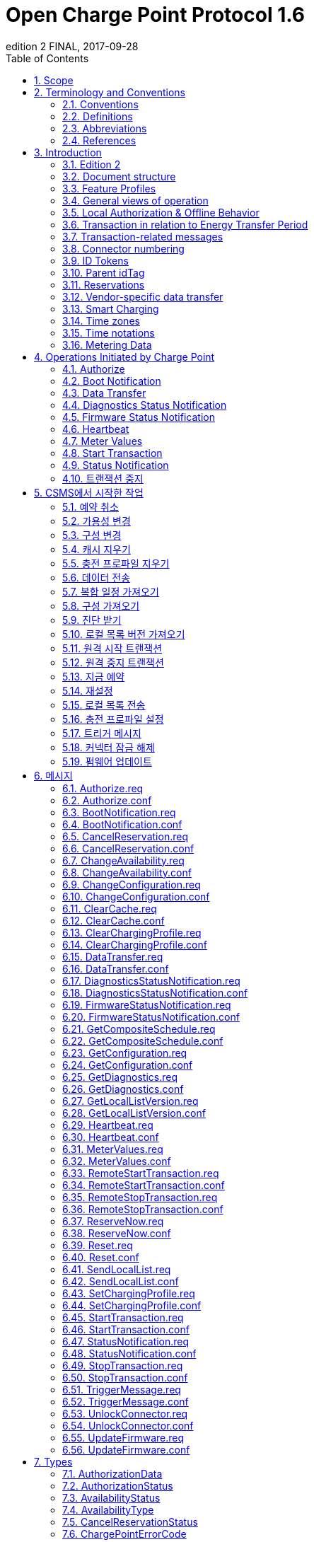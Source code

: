 = Open Charge Point Protocol 1.6
edition 2 FINAL, 2017-09-28
:doctype: book
:toc: 
:toclevels: 2
:toc-title: Table of Contents
:icons: font
:icon-set: far

<<<

[discrete]
== Charge Point와 Central System 간의 인터페이스 설명

[width=100%,options="autowidth"]
|===
|문서 버전           |1.6 edition 2
|문서 상태           |FINAL
|문서 릴리스 날짜     |2017-09-28
|===

<<<

저작권 © 2010 – 2017 Open Charge Alliance. 모든 권리 보유.

이 문서는 _*크리에이티브 커먼즈 저작자표시-변경금지 4.0 국제 공공라이선스*_ (<https://creativecommons.org/licenses/by-nd/4.0/legalcode>)에 따라 제공됩니다.

<<<

[discrete]
== 버전 이력

[options="header,autowidth"]
|===
|VERSION |DATE |AUTHOR |DESCRIPTION

|1.6 edition 2 |2017-09-28 |Robert de Leeuw +
                            _IHomer_

                            Brendan McMahon +
                            _ESB ecars_

                            Klaas van Zuuren +
                            _ElaadNL_
                                              |OCPP 1.6 edition 2 최종 릴리스. +
                                              알려진 모든 오류(v3.0 포함)와 개선된 스타일이 포함되어 있습니다.
|1.6 |2015-10-08 |Robert de Leeuw +
                  _IHomer_

                  Reinier Lamers +
                  _The New Motion_

                  Brendan McMahon +
                  _ESB ecars_

                  Lambert Muhlenberg +
                  _Alfen_

                  Patrick Rademakers +
                  _IHomer_

                  Sergiu Tcaciuc +
                  _smartlab_

                  Klaas van Zuuren +
                  _ElaadNL_          |1.6 최종 릴리스. +
                                      1.5와 관련된 변경 사항은 부록 <<appendix_a_new_in_ocpp_1_6, New in OCPP 1.6>>을 참조하세요.
|1.5 |2012-06-01 |Franc Buve |배포 가능한 버전의 스펙 문서입니다. 이 문서는 다음을 포함합니다: +
                              CR-01 Authentication/authorization lists +
                              CR-02 Interval meter readings +
                              CR-03 Charge point reservation +
                              CR-04 Generic data transfer +
                              CR-05 More detailed status notifications +
                              CR-06 Query configuration parameters +
                              CR-07 Timestamp in BootNotification mandatory +
                              CR-08 Response to <<start_transaction_req,StartTransaction.req>> with status other than Accepted is not clearly defined +
                              CR-09 Increase size of firmwareVersion in BootNotification
|1.2 |2011-02-21 |Franc Buve |
|1.0 |2010-10-19 |Franc Buve |e-laad.nl에서 승인한 최종 버전입니다. 버전 0.12와 동일한 버전입니다.
|===

<<<

:sectnums:
== Scope

이 문서는 **충전소(Charge Point)**와 **CSMS(Central System)** 간에 사용되는 프로토콜을 정의합니다. 프로토콜이 한쪽 또는 다른 쪽에서 특정 작업이나 응답을 요구하는 경우 이 문서에 명시됩니다.

본 스펙 문서는 통신 기술을 정의하지 않습니다. TCP/IP 연결을 지원하는 한 어떤 기술이든 가능합니다.

<<<

== Terminology and Conventions

=== Conventions

이 문서의 핵심 단어 "MUST", "MUST NOT", "REQUIRED", "SHALL", "SHALL NOT", "SHOULD", "SHOULD NOT", "RECOMMENDED", "MAY", "OPTIONAL"은 <<rfc2119,[RFC2119]>>에 설명된 대로 해석해야 하며, 다음 추가 설명 조항을 따라야 합니다.

"SHOULD", "SHOULD NOT", "RECOMMENDED", "NOT RECOMMENDED"라는 용어 사용과 관련된 "특정 상황에서의 타당한 이유"라는 문구는 충전기 설계의 기능을 지원하는 데 필요한 하드웨어가 없는 것과 같은 기술적으로 타당한 이유를 의미하는 것으로 간주됩니다. 이 사양의 목적을 위해 구현 비용이나 사용 가능성과 같은 상업적 또는 기타 비기술적 이유로 내린 결정은 구체적으로 제외합니다.

"범위"와 "용어 및 규칙"을 제외한 모든 섹션과 부록은 명확하게 정보 제공 목적(informative)으로 표시된 경우가 아니면 규범적(normative)입니다.

=== Definitions

이 섹션에는 이 문서 전체에서 사용되는 용어가 포함되어 있습니다.

[cols="s,d",options="autowidth"]
|===
|[[central_system]]Central System |충전소 관리 시스템(Charge Point Management System, CSMS): 충전소를 관리, 사용자에게 충전기 사용을 허가하는 정보를 제공하는 CSMS입니다.
|[[cistring]]CiString |대소문자 구분 없는 문자열입니다. 인쇄 가능한 ASCII만 허용됩니다.
|[[charge_point]]Charge Point |충전기는 전기차를 충전할 수 있는 물리적 시스템입니다. 충전기에는 하나 이상의 커넥터가 있습니다.
|[[charging_profile]]Charging Profile |다양한 유형의 프로파일에 사용되는 일반 충전 프로파일입니다. 프로파일에 대한 정보를 포함하고 충전 스케쥴을 보관합니다. 향후 버전의 OCPP에서는 2개 이상의 충전 스케쥴을 보관할 수 있습니다.
|[[charging_schedule]]Charging Schedule |충전 프로파일의 일부입니다. 충전 전력 또는 전류 제한 블록을 정의합니다. 시작 시간과 길이를 포함할 수 있습니다.
|[[charging_session]]Charging Session |충전 세션은 사용자 또는 EV와의 첫 번째 상호 작용이 발생할 때 시작됩니다. 이는 카드 스와이프, 원격 충전 시작, 케이블 및/또는 EV 연결, 주차 공간 점유 감지기 등일 수 있습니다.
|[[composite_charging_schedule]]Composite Charging Schedule |충전기에서 계산한 충전 스케쥴입니다. 이는 충전기에 있는 모든 활성 스케쥴과 가능한 지역 제한을 계산한 결과입니다. 지역 제한(Local Limits)이 고려될 수 있습니다.
|[[connector]]Connector |이 사양에서 사용되는 용어 "커넥터"는 충전기에서 독립적으로 작동하고 관리되는 전기 콘센트를 말합니다. 이는 일반적으로 단일 물리적 커넥터에 해당하지만, 어떤 경우에는 단일 콘센트에 여러 물리적 소켓 유형 및/또는 고정 케이블/커넥터 배열이 있어 다양한 차량 유형(예: 4륜 EV 및 전기 스쿠터)에 이용할 수 있도록 합니다.
|[[control_pilot_signal]]Control Pilot signal |충전기에서 EV에 최대 충전 전력 또는 전류 한도를 알리는 데 사용하는 신호로, <<iec61851_1,[IEC61851-1]>>에서 정의합니다.
|[[energy_offer_period]]Energy Offer Period |에너지 제공 기간은 EVSE가 에너지를 공급할 준비가 되었을 때 시작됩니다.
|[[energy_offer_suspendperiod]]Energy Offer SuspendPeriod |트랜잭션 중에 EVSE에서 EV로 에너지 전달이 EVSE에 의해 중단되는 기간이 있을 수 있습니다(예: 스마트 충전 또는 로컬 밸런싱).
|[[energy_transfer_period]]Energy Transfer Period |EV가 제공된 에너지를 받거나 반환하기로 선택하는 시간입니다. 한 트랜잭션 내에 여러 에너지 전송 기간이 존재할 수 있습니다.
|[[local_controller]]Local Controller |스마트 충전 인프라의 옵션 장치입니다. 여러 개의 충전기가 실제로 연결된 곳에 위치합니다. 충전기와 CSMS 사이에 위치하며, OCPP 메시지를 수신하고 전송합니다. OCPP 스마트 충전 메시지를 사용하여 다른 충전기의 전력 또는 전류를 제어합니다. 충전기 자체가 로컬 컨트롤러가 될 수 있습니다.
|[[ocpp_j]]OCPP-J |WebSocket을 통한 JSON 형식의 OCPP
|[[ocpp_s]]OCPP-S |SOAP을 통한 OCPP
|[[phase_rotation]]Phase Rotation |계량기(또는 없는 경우 그리드 연결)와 충전기 커넥터 사이의 위상 배선 순서를 정의합니다.
|[[transaction]]Transaction |모든 관련 전제 조건(예: 인증, 플러그 연결)이 충족되면 시작되고, 전제 조건을 만족하지 못하며, 이전 상태로 돌아가지 못하는 순간에 종료되는 충전 프로세스의 일부입니다.
|[[string]]String |대소문자를 구분하는 문자열입니다. 인쇄 가능한 ASCII만 허용됩니다. 직접적으로 명시되지 않는 한 메시지와 열거형(Enumeration)의 모든 문자열은 대소문자를 구분합니다.
|===

[[abbreviations]]
=== Abbreviations

[cols="s,d",options="autowidth"]
|===
|CSL |쉼표로 구분된 목록
|CPO |충전소 운영자
|DNS |도메인 이름 시스템
|DST |일광 절약 시간제
|EV |전기차, BEV(배터리 EV) 또는 PHEV(플러그인 하이브리드 EV)일 수 있음
|EVSE |전기차 공급 장비(커넥터) <<iec61851_1,[IEC61851-1]>>
|FTP(S) |파일 전송 프로토콜(보안)
|HTTP(S) |하이퍼텍스트 전송 프로토콜(보안)
|ICCID |집적 회로 카드 식별자
|IMSI |국제 모바일 가입 ID
|JSON |JavaScript 객체 표기법
|NAT |네이티브 주소 변환
|PDU |프로토콜 데이터 단위
|SC |스마트 충전
|SOAP |Simple Object Access Protocol
|URL |Uniform Resource Locator
|RST |3상 전원 연결, 표준 참조 페이징
|RTS |3상 전원 연결, 역방향 참조 페이징
|SRT |3상 전원 연결, 역방향 240도 회전
|STR |3상 전원 연결, 표준 120도 회전
|TRS |3상 전원 연결, 표준 240도 회전
|TSR |3상 전원 연결, 역방향 120도 회전
|UTC |협정 세계시
|===

=== References

[cols="s,d",options="autowidth"]
|===
|[[iec61851_1]][IEC61851-1] |"IEC 61851-1 2010: 전기차 전도성 충전 시스템 - 1부: 일반 요구 사항"
<https://webstore.iec.ch/publication/>
|[[ocpp1.5]][OCPP1.5] |"OCPP 1.5: Open Charge Proint Protocol 1.5" <http://www.openchargealliance.org/downloads/>
|[[ocpp_1.6ct]][OCPP_1.6CT] |"OCPP 1.6 준수 테스트" <http://www.openchargealliance.org/downloads/>
|[[ocpp_imp_j]][OCPP_IMP_J] |"OCPP JSON 사양" <http://www.openchargealliance.org/downloads/>
|[[ocpp_imp_s]][OCPP_IMP_S] |"OCPP SOAP 사양" <http://www.openchargealliance.org/downloads/>
|[[rfc2119]][RFC2119] |"RFC에서 사용할 키워드 요구 사항 수준 표시". S. Bradner. 1997년 3월. <http://www.ietf.org/rfc/rfc2119.txt>
|===

== Introduction

이 문서는 OCPP 버전 1.6의 사양 문서입니다.

OCPP는 충전소와 CSMS 간 통신을 위한 표준 개방 프로토콜이며 모든 유형의 충전 기술을 수용하도록 설계되었습니다.

OCPP 1.6은 시장에 맞게 새로운 기능을 도입했습니다. 새로운 기능에는 스마트 충전, 웹소켓을 통한 JSON을 사용하는 OCPP, 더 나은 진단 가능성(<<reason,이유>>), 더 많은 충전소 <<charge_point_status,상태>> 및 <<trigger_message,TriggerMessage>>가 포함됩니다. OCPP 1.6은 OCPP 1.5를 기반으로 하며, 몇 가지 새로운 기능과 많은 텍스트 개선, 설명 및 모호하게 작성된 내용에 대한 수정 사항이 있습니다. 개선 사항과 새로운 기능으로 인해 OCPP 1.6은 OCPP 1.5와 이전 버전과 호환되지 않습니다.

변경 사항의 전체 목록은 <<appendix_a_new_in_ocpp_1_6, OCPP 1.6의 새로운 기능>>을 참조하세요.

이 장의 아래 섹션에서 몇 가지 기본 개념을 설명합니다. <<operations_initiated_by_charge_point,충전기에 의해 통신이 시작된 경우>> 및 <<operations_initiated_by_central_system,CSMS에 의해 통신이 시작된 경우>> 장은 프로토콜에서 지원하는 작업을 설명합니다. 정확한 메시지와 해당 매개변수는 <<messages,메시지>> 장에서 자세히 설명하고 데이터 유형은 <<types,타입>> 장에서 설명합니다. 정의된 구성 키는 <<standard_configuration_key_names_and_values,표준 설정 키 및 밸류 값>> 장에서 설명합니다.

=== Edition 2

이 문서는 OCPP 1.6 2판입니다. 이 문서는 여전히 동일한 프로토콜인 OCPP 1.6을 설명하며, 문서만 개선된 버전입니다. 메시지 수준에서는 2015년 10월의 OCPP 1.6 원본 릴리스와 비교하여 변경 사항이 없습니다. 알려진 모든 오류(이전에 발간된 별도 문서에 게시됨)가 이 문서에 병합되어 구현자가 사양을 사용하기가 더 쉬워졌습니다. OCPP 1.6을 구현하는 방법에 대해 의심이 드는 경우 이 문서가 원본 문서보다 우선합니다.

=== Document structure

OCPP 1.6이 도입되면서 두 가지 다른 유형의 OCPP가 있습니다. SOAP 기반 구현 외에도 훨씬 더 컴팩트한 JSON 대안을 사용할 수 있습니다. 구현 유형에 대한 의사 소통에서 혼란을 피하기 위해 JSON 또는 SOAP를 나타내는 고유한 접미사 -J 및 -S를 사용하는 것이 좋습니다. 일반적으로 JSON의 경우 OCPP-J, SOAP의 경우 OCPP-S입니다.

다양한 요구사항을 지원하기 위해 OCPP 표준은 여러 문서로 나뉩니다. 기본 문서(본 문서)에는 기술 프로토콜 사양이 포함되어 있습니다. 기술 프로토콜 사양은 전송 프로토콜 사양 중 하나와 함께 사용해야 합니다. <<ocpp_imp_s,OCPP SOAP 사양>>에는 OCPP-S 구현에 필요한 구현 사양이 포함되어 있습니다. OCPP-J의 경우 <<ocpp_imp_j,OCPP JSON>> 사양을 사용해야 합니다.

CSMS와 충전소 간의 상호 운용성을 개선하기 위해 <<ocpp_1.6ct,OCPP 1.6 컴플라이언스>> 테스트 문서에 명시된 요구 사항을 충족하는 것이 좋습니다.

[[feature_profiles]]
=== Feature Profiles

이 섹션은 규범적입니다.

OCPP 1.6에서 기능과 관련 메시지는 _프로파일_로 그룹화됩니다. 필요한 기능에 따라 구현자는 다음 프로파일 중 하나 이상을 구현하도록 선택할 수 있습니다.

|===
|프로파일 이름 |설명

|코어 |펌웨어 업데이트, 로컬 권한 목록 관리 및 예약 지원 기능이 제거된 OCPP 1.5 <<ocpp1.5,[OCPP1.5]>>와 비슷한 기본 충전기 기능.
|펌웨어 관리 |펌웨어 업데이트 관리 및 진단 로그 파일 다운로드 지원.
|로컬 권한 목록 관리 |충전기에서 로컬 권한 목록을 관리하는 기능.
|예약 |충전기 예약 지원.
|스마트 충전 |기본 스마트 충전 지원(예: 컨트롤 파일럿 사용).
|원격 트리거 |충전기가 CSMS로 메시지를 전송하는 이벤트 발생을 위한 원격 트리거 지원
|===

이러한 프로파일은 고객이 OCPP 1.6 제품에 비즈니스 사례에 필요한 기능이 있는지 확인하는 데 사용할 수 있습니다. 규정 준수 테스트는 프로파일별로 제품이 OCPP 1.6 사양을 준수하는지 테스트합니다.

핵심 프로파일 구현은 필수입니다. 다른 프로파일은 선택 사항입니다.

**Core**, **Firmware Management**, **Local Auth List Management** 및 **Reservation** 프로파일이 구현되면 OCPP 1.5 <<ocpp1.5,[OCPP1.5]>>에서 지원하는 모든 기능이 포함됩니다.

프로파일의 모든 메시지 그룹화는 아래 표에서 찾을 수 있습니다.

[%autowidth,cols=".^,6*^.^",options="header,autowidth"]
|===
|메시지 |코어 |펌웨어 +
              관리 |로컬 인증 +
                    리스트 관리+
                              |원격 +
                              트리거 |예약 |스마트 +
                                          차징

|<<authorize_req,Authorize>>                                          |X | | | | | 
|<<boot_notification_req,BootNotification>>                            |X | | | | |
|<<change_availability_req,ChangeAvailability>>                        |X | | | | |
|<<change_configuration_req,ChangeConfiguration>>                      |X | | | | |
|<<clear_cache_req,ClearCache>>                                        |X | | | | |
|<<data_transfer_req,DataTransfer>>                                    |X | | | | |
|<<get_configuration_req,GetConfiguration>>                            |X | | | | |
|<<heartbeat_req,Heartbeat>>                                          |X | | | | |
|<<metervalues_req,MeterValues>>                                      |X | | | | |
|<<remote_start_transaction_req,RemoteStartTransaction>>                |X | | | | |
|<<remote_stop_transaction_req,RemoteStopTransaction>>                  |X | | | | |
|<<reset_req,Reset>>                                                  |X | | | | |
|<<start_transaction_conf,StartTransaction>>                            |X | | | | |
|<<status_notification_req,StatusNotification>>                        |X | | | | |
|<<stop_transaction_req,StopTransaction>>                              |X | | | | |
|<<unlock_connector_req,UnlockConnector>>                              |X | | | | |
|<<get_diagnostics_req,GetDiagnostics>>                                | |X | | | |
|<<diagnostics_status_notification_req,DiagnosticsStatusNotification>>  | |X | | | |
|<<firmware_status_notification_req,FirmwareStatusNotification>>        | |X | | | |
|<<update_firmware_req,UpdateFirmware>>                                | |X | | | |
|<<get_local_list_version_req,GetLocalListVersion>>                      | | |X | | |
|<<send_local_list_req,SendLocalList>>                                  | | |X | | |
|<<cancel_reservation_req,CancelReservation>>                          | | | |X | |
|<<reserve_now_req,ReserveNow>>                                        | | | |X | |
|<<clear_charging_profile_req,ClearChargingProfile>>                    | | | | |X |
|<<get_composite_schedule_req_req,GetCompositeSchedule>>                    | | | | |X |
|<<set_charging_profile_req,SetChargingProfile>>                        | | | | |X |
|<<trigger_message_req,TriggerMessage>>                                | | | | | | X
|===

특정 기능 프로파일에 대한 지원은 <<supported_feature_profiles,`SupportedFeatureProfiles`>>의 구성 키(configuration key)의 응답에서 확인할 수 있습니다.

=== General views of operation

이 섹션은 정보 제공용입니다.

다음 그림은 두 가지 경우에 대한 Charge Point와 Central System 간의 작업에 대한 일반적인 보기를 설명합니다.

. Charge Point가 카드 인증을 요청하고 충전 트랜잭션 상태를 전송
. Central System이 Charge Point에 펌웨어 업데이트를 요청

다음 그림의 화살표 레이블은 작업 호출 중에 교환된 PDU를 나타냅니다. 이러한 PDU는 <<messages,메시지>> 섹션에서 자세히 정의됩니다.

.시퀀스 다이어그램: 트랜잭션 시작 및 중지의 예
image::images/figure_1.svg[시퀀스 다이어그램: 트랜잭션 시작 및 중지의 예]

충전기에서 전기차를 충전해야 하는 경우, 충전을 시작하기 전에 먼저 사용자를 인증해야 합니다. 사용자 인증이 완료되면 충전소는 CSMS에 충전을 시작했다고 알립니다.

사용자가 충전기에서 전기차를 분리하려는 경우 충전기는 사용자가 충전을 시작한 사용자인지 또는 사용자가 동일한 그룹에 속하여 충전을 종료할 수 있는지 확인해야 합니다. 승인되면 충전기는 CSMS에 충전이 중지되었다고 알립니다.

[cols="^.^1,10",frame="none",grid="cols"]
|===
a|image::asset/info-icon.svg[info-icon,32,32] |충전기는 트랜잭션를 종료하기 전에 제시된 idTag가 트랜잭션을 시작하기 위해 제시된 idTag와 동일한 경우에는 Authorize.req를 보내서는 안 됩니다.
|===

.시퀀스 다이어그램: 펌웨어 업데이트의 예
image::images/figure_2.svg[시퀀스 다이어그램: 펌웨어 업데이트의 예]

충전기가 새 펌웨어로 업데이트되어야 하는 경우, CSMS는 충전기가 새 펌웨어를 다운로드할 수 있는 시간을 충전기에 알립니다. 충전기는 새 펌웨어를 다운로드하고 설치하는 과정이 완료 될 때마다 이를 CSMS에 알려야 합니다.

[[local_authorization_and_offline_behavior]]
=== Local Authorization & Offline Behavior

이 섹션은 규범적입니다.

통신 등으로 CSMS와 연결할 수 없는 경우 충전기는 독립적으로 작동하도록 설계되었습니다. 이러한 상황의 충전기 상태를 _오프라인_ 상태라고 합니다.

사용자 경험을 개선하기 위해 충전기는 <<authorization_cache,Authorization Cache>> 및/또는 <<local_authorization_list,Local Authorization List>>를 사용하여 식별자의 로컬 인증을 지원할 수 있습니다.

이를 통해 (a) _오프라인_ 상태일 때 사용자를 인증하고 (b) 충전기와 CSMS 간의 통신이 느릴 때, 사용자 인증 요청에 대한 응답이 더 빠르게(빠르게 보이도록) 설정할 수 있습니다.

<<local_authorize_offline,`LocalAuthorizeOffline`>> 구성 키는 충전기가 인증 캐시(Authorization Cache) 및/또는 로컬 인증 목록(Local Authorization List)을 사용하여 _오프라인_ 상태일 때 사용자를 인증할지 여부를 제어합니다.

<<local_pre_authorize,`LocalPreAuthorize`>> 구성 키는 충전기가 CSMS의 승인 응답을 기다리지 않고 트랜잭션를 시작하기 위해 인증 캐시 및/또는 로컬 인증 목록을 사용할지 여부를 제어합니다.

충전기는 로컬 승인 목록/승인 캐시 항목에서 명시적으로 승인할 수 없는 진짜 사용자에게 요금을 청구하는 것을 거부하지 않기 위해 _오프라인_ 일 때 제시된 식별자의 (자동) 승인을 지원할 수 있습니다. 이 기능은 <<unknown_offline_authorization,Unknown Offline Authorization>>에서 더 자세히 설명합니다.

[[authorization_cache]]
==== Authorization Cache

충전기는 이전에 사용된 카드 중 CSMS로부터 인증 성공 응답을 받은 카드의 기록을 자율적으로 유지하는 _인증 캐시(Authorization Cache)_ 를 구현할 수 있습니다. (_성공 인증을 받은_ 의미: idTag가 포함된 인증 성공 메시지에서 수신된 응답)

구현된 경우 인증 캐시는 다음 의미 체계를 준수해야 합니다.

* 캐시에는 모든 수신된 최신 식별자(즉, 유효 및 유효하지 않음)가 포함됩니다.
* 캐시는 수신된 모든 <<id_tag_info,IdTagInfo>>(<<authorize_conf,Authorize.conf>>, <<start_transaction_conf,StartTransaction.conf>> 및 <<stop_transaction_conf,StopTransaction.conf>>에서 수신됨)를 사용하여 업데이트됩니다.
* 캐시 항목의 유효성이 만료되면 캐시에서 만료로 변경해야 합니다.
* 캐시의 식별자에 대해 <<id_tag_info,IdTagInfo>>가 수신되면 업데이트해야 합니다.
* 새 인증 데이터가 수신되고 인증 캐시가 가득 찬 경우 충전기는 유효하지 않은 모든 항목을 제거한 다음, 필요한 경우 가장 오래된 유효 항목을 제거하여 새 항목을 위한 공간을 확보해야 합니다.
* 캐시 값은 비휘발성 메모리에 저장해야 하며 재부팅 및 정전 시에도 유지해야 합니다.
* 캐시에 유효하지 않은 것으로 저장된 식별자로 인증을 시도할 때, 충전기가 _온라인_ 인 경우 <<authorize_req,Authorize.req>>를 CSMS로 보내 식별자의 현재 상태를 확인해야 합니다.

인증 캐시가 있는 경우의 작동은 <<authorization_cache_enabled,`AuthorizationCacheEnabled`>> 구성 키에 의해 보고되고(가능한 경우 제어됨) 제어됩니다.

[[local_authorization_list]]
==== Local Authorization List

로컬 인증 목록(Local Authorization List)은 CSMS과 동기화할 수 있는 식별자 목록입니다.

목록에는 모든(또는 일부) 식별자의 권한 상태와 권한 상태/만료 날짜가 포함됩니다.

로컬 인증 목록의 식별자는 **유효(valid)**, **만료(expired)**, **(일시적으로) 차단됨((temporarily) blocked)** 또는 **블랙리스트(blacklisted)**로 표시될 수 있으며, 각각 <<id_tag_info,IdTagInfo>> _상태_ 값 _Accepted_ / _ConcurrentTx_, _Expired_, _Blocked_ 및 _Invalid_ 에 해당합니다.

이러한 값은 로컬 인증 과정에서 사용자에게 보다 세부적인 정보(예: 표시 메시지)를 제공하는 데 사용될 수 있습니다.

로컬 인증 목록은 충전기에서 비휘발성 메모리에 유지 관리해야 하며 재부팅 및 정전 시에도 목록이 유지되어야 합니다.

로컬 인증 목록을 지원하는 충전기는 <<local_auth_list_max_length,LocalAuthListMaxLength>> 구성 키를 구현해야 합니다. 이를 통해 CSMS는 충전기에서 가능한 최대 로컬 인증 목록 요소 수를 알 수 있습니다.

충전기는 로컬 인증 목록이 <<supported_feature_profiles,`SupportedFeatureProfiles`>> 구성 키 값의 `LocalAuthListManagement` 요소의 존재 또는 부재에 따라 지원되는지 여부를 나타냅니다.

로컬 인증 목록이 활성화되었는지 여부는 <<local_auth_list_enabled,LocalAuthListEnabled>> 구성 키에 의해 보고되고 제어됩니다.

CSMS는 (1) 로컬 인증 목록을 대체할 식별자의 전체 목록을 보내거나 (2) 로컬 인증 목록에 적용할 변경 사항(추가, 업데이트, 삭제) 목록을 보내 이 목록을 동기화할 수 있습니다. 이를 지원하는 작업은 <<get_local_list_version_by_central_system,Get Local List Version>> 및 <<send_local_list_by_central_system,Send Local List>>입니다.

.시퀀스 다이어그램: 전체 로컬 인증 목록 업데이트의 예
image::images/figure_3.svg[시퀀스 다이어그램: 전체 로컬 인증 목록 업데이트의 예]

.시퀀스 다이어그램: 차등 로컬 인증 목록 업데이트의 예
image::images/figure_4.svg[시퀀스 다이어그램: 차등 로컬 인증 목록 업데이트의 예]

충전소는 CSMS에서 SendLocalList PDU를 수신하는 경우를 제외하고는 다른 방법으로 인증 목록의 내용을 수정해서는 안 됩니다.

[cols="1,10",frame="none",grid="cols"]
|===
a|image::asset/info-icon.svg[info-icon,32,32] |예를 들어 <<start_transaction_conf,StartTransaction.conf>> 메시지에서 보고된 로컬 인증 목록과 유효성 간의 충돌이 발생할 수 있습니다. 이런 경우 충전소는 ConnectorId를 0으로 설정하고 ErrorCode를 'LocalListConflict'로 설정한 <<status_notification,StatusNotification>>을 보내 CSMS에 알려야 합니다.
|===

==== Relation between Authorization Cache and Local Authorization List

인증 캐시와 로컬 인증 목록은 별개의 논리적 데이터 구조입니다. 로컬 인증 목록에 알려진 식별자는 인증 캐시에 추가되어서는 안 됩니다.

인증 캐시와 로컬 인증 목록이 모두 지원되는 경우, 충전기는 로컬 인증 목록 항목을 동일한 식별자에 대한 인증 캐시 항목보다 우선시해야 합니다.

[[unknown_offline_authorization]]
==== Unknown Offline Authorization

충전기가 _오프라인_ 상태 일 때, 충전기는 로컬 인증 목록 또는 인증 캐시 항목에서 명시적으로 승인할 수 없는 "알 수 없는" 식별자의 자동 승인을 허용할 수 있습니다. 로컬 인증 목록에 있는 식별자 중 "허용됨(Allowed)"이 아닌 상태인 식별자(유효하지 않음(Invalid), 차단됨(Blocked), 만료됨(Expired))는 거부해야 합니다. +
과거에는 유효했지만 유효 기간이 경과된 식별자도 거부해야 합니다.

지원되는 경우 알 수 없는 식별자에 대한 오프라인 인증(Unknown Offline Authorization) 기능의 작동은 <<allow_offline_tx_for_unknown_id,`AllowOfflineTxForUnknownId`>> 구성 키에 의해 보고됩니다(가능한 경우 제어됨).

CSMS에 대한 연결이 복구되면 충전기는 <<transaction_related_messages,transaction-related message handling>>에서 요구하는 대로 오프라인으로 승인된 모든 거래에 대해 <<start_transaction_by_charge_point,Start Transaction>> 요청을 보내야 합니다. <<start_transaction_conf,StartTransaction.conf>>의 승인 상태가 _Accepted_ 가 아니고 트랜잭션이 아직 진행 중인 경우, 충전기는 다음을 수행해야 합니다.

* <<stop_transaction_on_invalid_id,`StopTransactionOnInvalidId`>>가 _true_ 로 설정된 경우: <<stop_transaction_by_central_system,Stop Transaction>>에 명시된 대로 트랜잭션을 정상적으로 중지합니다. Stop Transaction 요청의 Reason 필드는 DeAuthorized로 설정해야 합니다. 충전기가 충전 케이블을 잠글 가능성이 있는 경우 소유자가 식별자를 제시할 때까지 충전 케이블을 잠근 상태로 유지해야 합니다.
* <<stop_transaction_on_invalid_id,StopTransactionOnInvalidId>>가 _false_ 로 설정된 경우: 차량으로의 에너지 공급만 중지합니다.

[cols="1,10",frame="none",grid="cols"]
|===
a|image::asset/info-icon.svg[info-icon,32,32] |잘못된 식별자의 경우, 운영자는 EV를 충전 장소에서 이동시키기 위한 최소한의 에너지만 EV에 충전하게 선택할 수 있습니다. 이 양은 선택적 구성 키 <<max_energy_on_invalid_id,MaxEnergyOnInvalidId>>에 의해 제어됩니다.
|===

=== Transaction in relation to Energy Transfer Period

이 섹션은 정보 제공 용도입니다.

<<energy_transfer_period,Energy Transfer Period>>는 EV와 EVSE 간에 에너지가 전송되는 기간입니다. +
<<transaction,트랜잭션>> 중에 여러 에너지 전송 기간이 있을 수 있습니다.

여러 에너지 전송 기간은 다음 중 하나로 구분할 수 있습니다.

* EVSE가 에너지 전송을 제공하지 않는 EVSE에서 ​​시작된 전송 중단
* EV가 EVSE에 전기적으로 연결된 상태에서 EV에 의해 시작된 전송 중단
* EV가 EVSE에 전기적으로 연결되지 않은 상태에서 EV에 의해 시작된 전송 중단.

CSMS는 트랜잭션 중에 전송된 MeterValues, 상태 알림(Status notifications)(충전중(Charging), SuspendedEV 및/또는 SuspendedEVSE 등)에서 에너지 전송 기간의 시작과 끝을 추론할 수 있습니다. +
CSMS 구현은 일부 EV가 SuspendedEV 상태로 전환되지 않아 계속해서 충전이 진행될 수 있는 경우, 일부 충전기에는 계량기도 없는 경우 등과 같은 요소를 고려해야 합니다.

.OCPP 충전 세션 및 트랜잭션 정의
image::images/figure_5.svg[OCPP 충전 세션 및 트랜잭션 정의]

[[transaction_related_messages]]
=== Transaction-related messages

이 섹션은 규범적입니다.

충전기는 가능한 한 빨리 트랜잭션 관련 메시지를 시간순으로 CSMS에 전달해야 합니다. 트랜잭션 관련 메시지는 <<start_transaction_req,StartTransaction.req>>, <<stop_transaction_req,StopTransaction.req>> 및 주기적 또는 시간 동기화가 된 <<metervalues_req,MeterValues.req>> 메시지입니다.

_오프라인_ 일 때 충전기는 충전기가 온라인 상태였다면 CSMS에 전송했을 트랜잭션 관련 메시지를 큐에 넣어야 합니다.

충전기는 CSMS에 전송하기 위해 큐에 넣은 트랜잭션 관련 메시지가 있는 경우, 트랜잭션와 관련이 없는 새 메시지는 큐가 비워질 때까지 기다리지 않고 즉시 전달할 수 있습니다. 따라서 트랜잭션 관련 메시지 대기열이 비워지기 전에, 예를 들어 인증 요청이나 알림 요청을 보낼 수 있습니다. 따라서, 고객이 기다리지 않고 긴급 알림이 지연되지 않을 수 있습니다.

새로운 트랜잭션 관련 메시지 전달은 대기열이 비워질 때까지 기다려야 합니다. 이는 트랜잭션 관련 메시지가 항상 시간순으로 전달되도록 하기 위한 것입니다.

CSMS가 충전기에 일정 기간 동안 큐에 대기한 트랜잭션 관련 메시지를 수신할 때, 다양한 타임스탬프가 상당히 과거라는 추론을 제외하고는 이것이 과거 메시지라는 것을 알지 못합니다. CSMS는 이러한 메시지를 다른 메시지와 동일하게 처리해야 합니다.

[[error_responses_to_transaction_related_messages]]
==== Error responses to transaction-related messages

충전기가 트랜잭션 관련 메시지를 건너뛸 수 있는 것은 유일하게 CSMS가 '메시지 처리 실패'를 반복적으로 보고하는 경우에만 허용됩니다. 모든 트랜잭션 관련 메시지를 시간순으로 전달해야 한다는 요구 사항은 소프트웨어 버그로 인해 CSMS가 충전기의 트랜잭션 관련 메시지 중 하나를 확인하지 못한 경우, 이후 충전기가 CSMS에 트랜잭션 관련 메시지를 전달할 수 없다는 것을 의미하기 때문에 이러한 규정이 필요합니다.

어떤 종류의 응답 또는 응답 실패가 '메시지 처리 실패'를 구성하는지는 <<ocpp_imp_j,OCPP JSON Specification>> 및 <<ocpp_imp_s,OCPP SOAP Specification>> 문서에 정의되어 있습니다.

충전기가 이러한 실패한 트랜잭션 관련 메시지를 재시도해야 하는 횟수와 간격은 <<transaction_message_attempts,TransactionMessageAttempts>> 및 <<transaction_message_retry_interval,TransactionMessageRetryInterval>> 구성 키를 사용하여 구성할 수 있습니다.

충전기에서 특정 트랜잭션 관련 메시지를 전달하는 데 첫 번째 실패가 발생하면, 메시지 처리 실패가 계속 발생하고 <<transaction_message_attempts,TransactionMessageAttempts>> 구성 키에 지정된 만큼의 메시지 처리 실패가 발생하기 전까지는 이 메시지를 다시 전송해야 합니다. 모든 재전송 전에 <<transaction_message_retry_interval,TransactionMessageRetryInterval>> 키에 지정된 시간(이 동일한 메시지의 이전 전송 횟수에 곱함)만큼 기다려야 합니다.

예를 들어, <<transaction_message_attempts,TransactionMessageAttempts>> 구성 키에 "3" 값이 있고 <<transaction_message_retry_interval,TransactionMessageRetryInterval>> 구성 키에 "60" 값이 있는 충전기가 있습니다. StopTransaction 메시지를 보내고 CSMS에서 메시지를 처리하는 데 실패한 것을 감지합니다. 충전기는 60초 동안 기다렸다가 메시지를 다시 보내야 합니다. 두 번째 실패가 발생하는 경우, 충전기는 메시지를 다시 보내기 전에 120초 동안 기다려야 합니다. 이 마지막 시도가 실패하면, 충전기는 메시지를 삭제하고 다음 트랜잭션 관련 메시지가 있는 경우 계속 진행해야 합니다.

=== Connector numbering

이 섹션은 규범적입니다.

CSMS에서 충전기의 모든 커넥터를 처리할 수 있도록 하려면 ConnectorId는 항상 동일한 방식으로 번호가 매겨져야 합니다.

커넥터 번호 매기기(ConnectorId)는 다음과 같아야 합니다.

* 첫 번째 커넥터의 ID는 1이어야 합니다.
* 추가 커넥터는 순차적으로 번호가 매겨져야 합니다(번호를 건너뛸 수 없음).
* ConnectorId는 충전기의 총 커넥터 수보다 절대로 큰 값을 가질 수 없습니다.
* CSMS에서 시작한 작업의 경우 ConnectorId 0은 충전기 전체의 커넥터를 처리하기 위해 예약되어 있습니다.
* 충전기에서 시작한 작업(보고 시)의 경우 ConnectorId 0은 충전기 메인 컨트롤러에 예약되어 있습니다.

예: 커넥터가 3개인 충전기: 모든 커넥터는 ID 1, 2, 3으로 번호가 매겨져야 합니다. 충전기의 커넥터는 왼쪽에서 오른쪽으로, 위에서 아래로 증가하는 논리적인 방식으로 번호를 매기는 것이 좋습니다.

=== ID Tokens

이 섹션은 규범적입니다.

대부분의 경우 로컬 토큰 리더 하드웨어를 통해 수집된 <<idtoken,IdToken>> 데이터는 일반적으로 8/14 16진수 문자로 표현되는 실제 RFID 카드의 (4 또는 7바이트) UID 값입니다.

그러나 원격으로 시작된 충전 세션을 위해 CSMS에서 충전기로 전송된 <<idtoken,IdTokens>>는 일반적으로 (일회용) 가상 트랜잭션 승인 코드이거나 실제 UID 값과의 충돌 가능성을 피하기 위해 의도적으로 비표준 UID 형식을 사용하는 가상 RFID 토큰일 수 있습니다.

또한 <<parent_idtag,ParentIds>>로 사용되는 <<idtoken,IdToken>> 데이터는 계정의 첫 번째/마스터 RFID 카드의 UID 대신 ParentId에 대한 공유 중앙 계정 식별자를 사용할 수 있습니다.

따라서 <<idtoken,IdToken>> 클래스의 메시지 데이터 요소(ParentId 포함)는 데이터 유형(CiString20Type)의 제약 조건에 따라 CSMS에 의미 있는 모든 데이터를 포함할 수 있습니다(예: 충전 활동의 개시자를 식별하는 목적). 그리고 충전기는 이러한 데이터의 형식이나 내용에 대해 어떠한 가정도 해서는 안 됩니다(예: UID와 유사한 값은 반드시 16진수 문자만 있거나/또는 짝수 숫자만 있어야 한다는 가정).

[cols="1,10",frame="none",grid="cols"]
|===
a|image::asset/info-icon.svg[info-icon,32,32] |
상호 운용성을 촉진하기 위해 물리적 ISO 14443 호환 RFID 카드 UID를 나타내는 <<idtoken,IdToken>> 데이터의 경우 현재까지의 일반적인 관행에 따라, 이러한 UID는 UID 바이트의 16진수 표현으로 표현되는 것이 좋습니다. ISO14443-3에 따르면, 16진수 문자열에서 바이트 0이 먼저 나와야 합니다.
|===

[[parent_idtag]]
=== Parent idTag

이 섹션은 규범적입니다.

CSMS는 일련의 ID 토큰을 "그룹"으로 처리할 수 있는 기능을 갖추고 있어 그룹 내의 모든 토큰이 트랜잭션를 시작하고, 동일한 토큰 또는 동일한 그룹의 다른 토큰에 대해 트랜잭션를 중지할 수 있습니다. 이는 단일 충전 계약 계정에서 하나 이상의 공유 전기차를 사용하는 여러 운전자가 있는 가족이나 기업의 일반적인 사용 사례를 지원합니다.

토큰(idTags)은 <<id_tag_info,IdTagInfo>>의 선택적 ParentId 요소에 공통 그룹 식별자를 지정하여 권한 부여 목적으로 그룹화됩니다. 두 개의 idTags는 ParentId 태그가 일치하면 동일한 그룹에 있는 것으로 간주됩니다.

[cols="1,10",frame="none",grid="cols"]
|===
a|image::asset/info-icon.svg[info-icon,32,32] |
ParentId가 idTag와 동일한 명목 데이터 유형(<<idtoken,IdToken>>)을 가지고 있더라도 이 요소의 값은 <<idtoken,IdTokens>>의 일반적인 형식이 아닐 수 있고/있거나 실제 유효한 <<idtoken,IdToken>>을 나타내지 않을 수 있습니다(예: 공통 공유 "계정 번호"일 수 있음). 따라서 ParentId 값은 제시된 토큰 값과 비교하는 데 사용해서는 안 됩니다(idTag 값으로도 나타나는 경우 제외).
|===

[[reservations]]
=== Reservations

이 섹션은 정보 제공용입니다.

<<reserve_now_by_central_system,Reserve Now>> 작업을 사용하여 충전기를 예약할 수 있습니다. 이 작업은 특정 idTag에 대한 특정 만료 시간까지 충전기를 예약합니다. 부모 idTag는 '그룹' 예약을 지원하기 위해 예약에 포함될 수 있습니다. 충전기에서 특정 커넥터를 예약하거나 충전기에서 모든 커넥터를 예약할 수 있습니다. 예약된 idTag가 예약된 커넥터(지정된 경우) 또는 모든 커넥터(지정되지 않은 경우)에서 사용되거나 만료 시간에 도달하거나 예약이 명시적으로 취소되면 예약이 해제됩니다.

[[vendor_specific_data_transfer]]
=== Vendor-specific data transfer

이 섹션은 정보 제공용입니다.

공급업체별 데이터 전송 메커니즘은 OCPP에서 표준화되지 않은 데이터 또는 메시지를 교환할 수 있도록 합니다. 따라서 OCPP 내에서 실험적 기능을 위한 프레임워크를 제공하며, 이는 향후 OCPP 버전에 적용될 수 있습니다. 새로운(호환되지 않을 수 있는) OCPP 비표준 규격을 만들지 않고도 실험할 수 있습니다. 둘째, 특정 CSMS과 충전기 공급업체 간에 합의된 추가 기능을 구현할 수 있는 가능성을 제공합니다.

공급업체별 데이터 정의는 CSMS가나 충전기에서 시작할 수 있습니다.

[cols="1,10",frame="none",grid="cols"]
|===
a|image::asset/warning-icon.svg[warning-icon,32,32] |
이 옵션을 사용하지 않는 다른 시스템과의 호환성에 영향을 미치므로, 매우 신중하게 선택적 기능에만 사용하십시오. 설명서 및/또는 커뮤니케이션에서 사용 방법을 명시적으로 언급하는 것이 좋습니다. 이 옵션을 사용하여 기능을 추가하기 전에 Open Charge Alliance에 문의하는 것을 고려하십시오.
|===

=== Smart Charging

이 섹션은 규범적입니다.

스마트 충전을 사용하면 CSMS가 특정 EV의 충전 전력 또는 전류, 전체 충전기 / 충전기 그룹의 총 허용 에너지 소비량에 영향을 미칠 수 있습니다. 예를 들어, 그리드 연결, 그리드의 에너지 가용성 또는 건물 배선을 기반으로 합니다. 충전 전력 또는 전류에 영향을 미치는 것은 특정 시점의 에너지 전송 한도에 따라 달라집니다. 이러한 한도는 충전 프로파일에 결합됩니다.

[[charging_profile_purposes]]
==== Charging profile purposes

충전 프로파일은 충전 스케쥴로 구성되며, 이는 기본적으로 최대 충전 전력 또는 전류가 있는 시간 간격 목록과 일정의 기간 및 반복을 지정하는 몇 가지 값입니다.

목적에 따라 세 가지 유형의 충전 프로파일이 있습니다.

[[charge_point_max_profile]]
* _ChargePointMaxProfile_

부하 분산(load balancing) 시나리오에서 충전기에는 충전기의 모든 커넥터가 공유할 전력 또는 전류를 제한하는 하나 이상의 로컬 충전 프로파일이 있습니다. CSMS는 ChargingProfilePurpose를 _"ChargePointMaxProfile"_ 로 설정하여 이러한 프로파일을 구성해야 합니다. _ChargePointMaxProfile_ 은 충전기의 ConnectorId 0에서만 설정할 수 있습니다.

[[tx_default_profile]]
* _TxDefaultProfile_

새 트랜잭션에 대한 기본 스케쥴은 충전 정책을 부과하는 데 사용될 수 있습니다. 이러한 정책의 예로, 낮 동안 요금을 청구하지 않도록 정책을 설정할 수 있습니다. 이러한 목적으로 스케쥴을 설정하는 경우, ChargingProfilePurpose를 _TxDefaultProfile_로 설정해야 합니다.

_TxDefaultProfile이 ConnectorId 0으로 설정된 경우 TxDefaultProfile은 모든 커넥터에 적용됩니다._

_ConnectorId가 >0으로 설정된 경우, 해당 특정 Connector에만 적용됩니다._

_Connector 0에 대한 TxDefaultProfile이 설정되고 CSMS가 ConnectorId >0인 새 프로파일을 보내는 경우, TxDefaultProfile은 해당 특정 Connector에 대해서만 교체해야 합니다._

* [[tx_profile]]_TxProfile_

목적이 _TxProfile_ 인 트랜잭션별 프로파일이 있는 경우, 현재 트랜잭션 기간 동안만 목적이 <<tx_default_profile,TxDefaultProfile>>인 기본 충전 프로파일을 무시해야 합니다. 트랜잭션이 중지된 후에는 프로파일을 삭제해야 합니다. _TxProfile_ 유형의 충전 프로파일에 지정된 커넥터에서 활성화된 트랜잭션이 없는 경우 충전기는 이를 삭제하고 <<set_charging_profile_conf,SetChargingProfile.conf>>에서 오류 상태를 반환해야 합니다.

트랜잭션에 적용되는 최종 스케쥴 제약 조건은 목적이 _ChargePointMaxProfile_ 인 프로파일을 프로파일 _TxProfile_ 또는 목적이 _TxProfile_ 인 프로파일이 제공되지 않은 경우 <<tx_default_profile,TxDefaultProfile>>과 병합하여 결정됩니다. _TxProfile은 충전기 ConnectorId >0에서만 설정해야 합니다_.

==== Stacking charging profiles

복잡한 일정을 설명하기 위해 동일한 충전 프로파일 목적의 충전 프로파일을 스태킹할 수 있습니다. 예를 들어, 주중 23:00h에서 06:00h까지, 주말 00:00h에서 24:00h까지 최대 전력 또는 전류량을 허용하고 다른 시간에는 전력 또는 전류량을 줄이는 목적 <<tx_default_profile,TxDefaultProfile>>의 충전 프로파일을 정의할 수 있습니다. 그 위에 휴일과 같이 이 규칙에 대한 예외를 정의하는 다른 <<tx_default_profile,TxDefaultProfiles>>를 정의할 수 있습니다.

충전 프로파일의 우선 순위는 StackLevel 매개변수 값에 따라 결정됩니다. 언제든지 유효한 충전 프로파일은 validFrom 및 validTo 매개변수에 따라 해당 시점에 유효한 프로파일 중에서 stackLevel이 가장 높은 충전 프로파일이어야 합니다.

충돌을 피하기 위해 충전기에 동일한 <<stack_level,stackLevel>> 및 용도가 있는 여러 충전 프로파일이 존재하는 것은 허용되지 않습니다. 충전기가 충전기에 이미 존재하는 stackLevel 및 용도가 있는 충전 프로파일을 수신할 때마다 충전기는 기존 프로파일을 대체해야 합니다.

[cols="1,10",frame="none",grid="cols"]
|===
a|image::asset/info-icon.svg[info-icon,32,32] |
동일한 stackLevel 및 용도가 있는 업데이트된 충전 프로파일이 미래의 validFrom dateTime과 함께 전송되는 경우, 충전기는 설치된 프로파일을 대체하고 validFrom에 도달할 때까지 기본 동작으로 돌아가야 합니다. 프로파일 적용 공백(gaps)을 방지하기 위해, 시작 시각을 과거로 설정하여 충전 프로파일을 충전기로 전송하는 것을 권장합니다.

|===
[cols="1,10",frame="none",grid="cols"]
|===
a|image::asset/info-icon.svg[info-icon,32,32] |
지속 시간 없이 가장 높은 스택 레벨에서 스태킹을 사용하는 경우 충전기는 더 낮은 스택 레벨 프로파일로 절대 떨어지지 않습니다.
|===

[[combining_charging_profile_purposes]]
==== Combining charging profile purposes

충전 레벨을 안내하는 복합 일정은 다양한 <<charging_profile_purposes,chargingProfilePurposes>>의 기존 충전 프로필을 조합한 것입니다.

이 복합 일정은 각 시간 간격의 최소값을 취하여 계산합니다. 시간 간격은 고정된 길이일 필요가 없으며 모든 충전 프로필 목적에 대해 동일할 필요도 없습니다. +
즉, 결과 복합 일정에는 길이가 다른 간격이 포함될 수 있습니다.

어느 시점에서든 충전 프로필 <<charge_point_max_profile,ChargePointMaxProfile>> 및 <<tx_default_profile,TxDefaultProfile>>(또는 <<tx_profile,TxProfile>>)의 일정을 병합한 결과인 복합 일정의 사용 가능한 전력 또는 전류는 병합된 일정에서 사용 가능한 전력 또는 전류의 가장 낮은 값보다 작거나 같아야 합니다.

충전 포인트에 두 개 이상의 커넥터가 장착된 경우 ChargePointMaxProfile의 한계 값은 모든 커넥터를 합친 한계입니다. 모든 커넥터의 합친 에너지 흐름은 ChargePointMaxProfile에서 설정한 한계보다 커서는 안 됩니다.

==== Smart Charging Use Cases

이 섹션은 정보 제공용입니다.

스마트 충전에는 여러 가지 다른 용도가 있을 수 있습니다. 다음 세 가지 일반적인 스마트 충전 종류를 사용하여 스마트 충전의 가능한 동작을 설명합니다.

* <<load_balancing,Load balancing>>
* <<central_smart_charging,Central smart charging>>
* <<local_smart_charging,Local smart charging>>

위의 사용 사례 중 두 개 이상을 하나의 더 복잡한 시스템으로 결합하는 더 복잡한 사용 사례가 가능합니다.

[[load_balancing]]
[discrete]
==== Load Balancing

이 섹션은 정보 제공용입니다.

부하 분산 사용 사례는 충전기 내의 내부 부하 분산에 관한 것이며, 충전기는 커넥터당 충전 스케쥴을 제어합니다. 충전기는 고정된 한도(예: 그리드 연결의 최대 전류)로 구성됩니다.

옵셔널 값인 충전 스케쥴 필드 <<minchargingrate,minChargingRate>>는 충전기에서 커넥터 간의 전력 분배를 최적화하는 데 사용될 수 있습니다. 이 매개변수는 충전기에 <<minchargingrate,minChargingRate>> 이하의 충전은 비효율적임을 알려 다른 밸런싱 전략을 선택할 수 있는 가능성을 제공합니다.

.부하 분산 스마트 충전 토폴로지
image::images/figure_6.svg[부하 분산 스마트 충전 토폴로지]

[[central_smart_charging]]
[discrete]
==== Central Smart Charging

이 섹션은 정보 제공용입니다.

중앙 스마트 충전을 사용하면 트랜잭션당 충전 일정에 대한 제약은 CSMS가 결정합니다. CSMS는 충전기가 외부 시스템에서 부과하는 전력량 제한 내에 머무를 수 있도록 이러한 일정을 사용합니다.

CSMS는 충전기 커넥터의 제한을 직접 제어합니다.

.중앙 스마트 충전 토폴로지
image::images/figure_7.svg[중앙 스마트 충전 토폴로지]

중앙 스마트 충전은 요금 한도가 CSMS에서 제어된다고 가정합니다. CSMS는 그리드 운영자(DSO) 또는 다른 소스에서 어떤 형태로든 용량 예측을 수신하고 일부 또는 모든 충전 트랜잭션에 대한 충전 일정을 계산합니다. 용량 예측과 관련된 세부 정보는 이 사양의 범위를 벗어나므로, 이 문서에서 설명하지 않습니다.

CSMS는 커넥터에 충전량 제한을 설정합니다. <<start_transaction_req,StartTransaction.req>> PDU에 대한 응답으로 CSMS는 TxProfile을 사용하여 트랜잭션에 대한 충전 한도를 설정할 수 있습니다.

중앙 스마트 충전은 제어 파일럿 신호로 수행할 수 있지만, EV가 제어 파일럿 신호를 통해 충전을 통신할 수 없기 때문에 몇 가지 제한이 있습니다. <<local_smart_charging,Local Smart Charging>> 사용 사례와 유사하게 커넥터는 제어 파일럿 신호로 충전 일정을 실행할 수 있습니다. 이는 아래 그림에 설명되어 있습니다.

.시퀀스 다이어그램: 중앙 스마트 충전
image::images/figure_8.svg[시퀀스 다이어그램: 중앙 스마트 충전]

위 그림에 대한 설명:

* 사용자 인증 후 커넥터는 제어 파일럿 신호를 통해 사용할 최대 전류를 설정합니다. 이 제한은 커넥터가 CSMS에서 이전에 수신한 (기본) 충전 프로파일을 기반으로 합니다. EV가 충전을 시작하고 <<start_transaction_req,StartTransaction.req>>가 CSMS로 전송됩니다.
* 충전이 진행되는 동안 커넥터는 충전 프로파일에 따라 최대 전류 또는 전력을 지속적으로 조정합니다. 선택적으로, CSMS는 언제든지 EV에 대한 제한 일정으로 사용될 커넥터에 대한 새로운 충전 프로파일을 보낼 수 있습니다.

[[local_smart_charging]]
[discrete]
==== Local Smart Charging

로컬 스마트 충전 사용 사례는 스마트 충전이 가능한 충전기가 CSMS가 아닌 로컬 컨트롤러에 의해 로컬에서 제어되는 충전 제한을 갖는 사용 사례를 설명합니다. 로컬 스마트 충전에 대한 사용 사례는 충전기 그룹에서 사용할 수 있는 전력량을 특정 최대치로 제한하는 것입니다. 일반적인 사용 사례는 그리드 연결 정격이 충전기 정격의 합보다 작은 주차장의 여러 충전기입니다. 또 다른 응용 분야는 로컬 컨트롤러가 DSO 또는 로컬 스마트 그리드 노드에서 전력 가용성에 대한 정보를 수신하는 것입니다.

.로컬 스마트 충전 토폴로지
image::images/figure_9.svg[로컬 스마트 충전 토폴로지]

로컬 스마트 충전은 충전기 그룹을 제어하는 ​​로컬 컨트롤러가 있다고 가정합니다. 로컬 컨트롤러는 논리적 구성 요소입니다. 별도의 물리적 구성 요소로 구현되거나 여러 다른 충전기를 제어하는 '마스터' 충전기의 일부로 구현될 수 있습니다. 로컬 컨트롤은 OCPP 프로토콜을 구현하고 그룹 구성원의 OCPP 메시지에 대한 프록시이며 자체 커넥터가 있을 수도 있고 없을 수도 있습니다.

로컬 스마트 충전의 경우 로컬 컨트롤러는 충전기에 충전 제한을 부과합니다. 이러한 제한은 충전기 그룹의 전력 소비를 그룹 제한 내로 유지하기 위해 충전 프로세스 중에 동적으로 변경될 수 있습니다. 그룹 제한은 로컬 컨트롤러에서 미리 구성되거나 CSMS에서 구성되었을 수 있습니다.

선택 사항인 충전 일정 필드 <<minchargingrate,minChargingRate>>는 로컬 컨트롤러에서 커넥터 간의 전력 분배를 최적화하는 데 사용될 수 있습니다. 매개변수는 로컬 컨트롤러에 <<minchargingrate,minChargingRate>> 이하의 충전은 비효율적임을 알려 다른 밸런싱 전략을 선택할 수 있는 가능성을 제공합니다.

다음 다이어그램은 로컬 스마트 충전 그룹의 충전기에 대한 충전 한도를 설정하는 메시지 시퀀스를 보여줍니다. 이러한 한도는 로컬 컨트롤러에서 어떤 식으로든 미리 구성하거나 CSMS에서 설정할 수 있습니다. 로컬 컨트롤러에는 필요에 따라 한도를 조정하여 연결된 커넥터 간에 이 용량을 분배하는 논리가 포함되어 있습니다.

. 로컬 그룹 한도 사전 설정
image::images/figure_10.svg[로컬 그룹 한도 사전 설정]

다음 다이어그램은 일반적인 로컬 스마트 충전 사례에 대한 메시지 시퀀스를 설명합니다. 단순화를 위해 이 사례에는 커넥터가 하나만 포함됩니다.

.시퀀스 다이어그램: 로컬 스마트 충전
image::images/figure_11.svg[시퀀스 다이어그램: 로컬 스마트 충전]

위 그림에 대한 설명:

* 인증 후 커넥터는 Control Pilot 신호를 통해 사용할 최대 전류를 설정합니다. 이 제한은 커넥터가 로컬 컨트롤러에서 이전에 수신한 (기본) 충전 프로파일을 기반으로 합니다. EV는 충전을 시작하고 <<start_transaction_req,StartTransaction.req>>를 보냅니다.
* <<start_transaction_req,StartTransaction.req>>는 로컬 컨트롤러를 통해 CSMS로 전송되므로 로컬 컨트롤러도 트랜잭션이 시작되었음을 알 수 있습니다. 로컬 컨트롤러는 충전기와 CSMS 간에 메시지를 전달하기만 하므로 CSMS는 모든 로컬 스마트 충전 그룹 구성원을 개별적으로 처리할 수 있습니다.
* 충전이 진행되는 동안 커넥터는 충전 프로파일에 따라 최대 전류를 지속적으로 조정합니다. +
선택적으로, 언제든지 로컬 컨트롤러는 EV에 대한 제한 일정으로 사용될 새로운 충전 프로파일을 커넥터에 보낼 수 있습니다.

==== Discovery of Charge Point Capabilities

이 섹션은 규범적입니다.

정의된 스마트 충전 옵션은 광범위하게 사용될 수 있습니다. 충전기 간의 제한 및 기능 차이 존재 가능성으로 인해 CSMS는 충전기 특정 기능을 발견할 수 있어야 합니다. 이는 이 장에서 정의된 표준화된 구성 키에 의해 보장됩니다. 스마트 충전이 가능한 충전기는 <<get_configuration_req,GetConfiguration.req>> PDU를 통해 다음 구성 키를 구현하고 보고를 지원해야 합니다.

[cols="1m",options="header"]
|===
|스마트 충전 구성 키

|<<charge_profile_max_stack_level,ChargeProfileMaxStackLevel>>
|<<charging_schedule_allowed_charging_rate_unit,ChargingScheduleAllowedChargingRateUnit>>
|<<charging_schedule_max_periods,ChargingScheduleMaxPeriods>>
|<<max_charging_profiles_installed,MaxChargingProfilesInstalled>>
|===

모든 표준화된 구성 키의 전체 목록은 <<standard_configuration_key_names_and_values,Standard Configuration Key Names & Values>>에서 확인할 수 있습니다.

[[offline_behavior_of_smart_charging]]
==== Offline behavior of smart charging

이 섹션은 규범적입니다.

충전기가 목적이 <<tx_profile,TxProfile>>인 트랜잭션별 충전 프로파일을 수신한 후, _오프라인_ 이 되면 트랜잭션 기간 동안 이 프로파일을 계속 사용해야 합니다.

트랜잭션이 시작되기 전이나 목적이 TxProfile인 트랜잭션별 충전 프로파일을 수신하기 전에 충전기가 _오프라인_ 이 되면 사용 가능한 충전 프로파일을 사용해야 합니다. 다음 충전 프로파일 목적 중 0개 이상이 이전에 CSMS에서 수신되었을 수 있습니다.

* _ChargePointMaxProfile_
* _TxDefaultProfile_

다른 목적의 충전 프로파일을 결합하는 방법에 대한 설명은 섹션 <<combining_charging_profile_purposes,Combining Charging Profile Purposes>>를 참조하세요.

충전기가 충전 프로파일 없이 _오프라인_ 이 되면 제약 조건이 적용되지 않는 것처럼 트랜잭션을 실행해야 합니다.

[[example_data_structure_for_smart_charging]]
==== Example data structure for smart charging

이 섹션은 정보 제공용입니다.

다음 데이터 구조는 08:00h와 20:00h 사이에 전력을 6kW로 제한하는 일일 기본 프로파일을 설명합니다.

[options="header,autowidth"]
|===
|CHARGINGPROFILE        |              |               |

|chargingProfileId      |**100**        |               |
|stackLevel             |**0**          |               |
|chargingProfilePurpose |**TxDefaultProfile** |         |
|chargingProfileKind    |**Recurring**  |               |
|recurrencyKind         |**Daily**      |               |
|chargingSchedule       |<<charging_schedule_type,(List of 1 ChargingSchedule 
                        elements)>>     |               |
|                 |**ChargingSchedule** |               |
|                 |duration             |**86400 (= 24 hours)** |
|                 |startSchedule        |**2013-01-01T00:00Z**  |
|                 |chargingRateUnit     |**W**                  |
|                 |chargingSchedulePeriod |(List of 3 
<<charging_schedule_period,ChargingSchedulePeriod>> elements)     |
|     |     |**ChargingSchedulePeriod** |
|     |     |startPeriod                |**0 (=00:00)**
|     |     |limit                      |**11000**
|     |     |numberPhases               |3
|     |     |                           |{nbsp}
|     |     |startPeriod                |**28800 (=08:00)**
|     |     |limit                      |**6000**
|     |     |numberPhases               |3
|     |     |                           |{nbsp}
|     |     |startPeriod                |**72000 (=20:00)**
|     |     |limit                      |**11000**
|     |     |numberPhases               |3
|===

[cols="1,10",frame="none",grid="cols"]
|===
a|image::asset/warning-icon.svg[warning-icon,32,32] |
충전 중 사용되는 위상의 양은 충전기, EV 및 충전기와 EV 간 케이블에 의해 제한됩니다. 이 3개 중 하나라도 3상 충전이 불가능한 경우 EV는 1상만 사용하여 충전됩니다.
|===

[cols="1,10",frame="none",grid="cols"]
|===
a|image::asset/warning-icon.svg[warning-icon,32,32] |
스케쥴 또는 충전 세션 중에 사용되는 위상의 수를 전환하는 것은 신중하게 수행해야 합니다. 일부 EV는 이를 지원하지 않을 수 있으며, 위상의 양을 변경하면 물리적 손상이 발생할 수 있습니다. 구성 키 <<connector_switch_3to1_phase_supported,ConnectorSwitch3to1PhaseSupported>>를 이용하여 충전기가 트랜잭션 중에 위상의 양을 전환하는 것을 지원하는지 여부를 알 수 있습니다.
|===

[cols="1,10",frame="none",grid="cols"]
|===
a|image::asset/bulb-icon.svg[bulb-icon,32,32]|
DST(일광 절약 시간대, 섬머타임)가 적용되거나 적용되지 않는 날에는 특수 프로파일이 필요할 수 있습니다(예: 상대 프로파일의 경우)
|===

=== Time zones

이 섹션은 정보 제공용입니다.

OCPP는 시간 값에 특정 시간대를 사용하도록 규정하지 않습니다. 그러나 CSMS과 충전소 간의 상호 운용성을 개선하기 위해 모든 시간 값에 UTC를 사용하는 것이 좋습니다.

=== Time notations

이 섹션은 규범적입니다.

구현은 ISO 8601 날짜 시간 표기법을 사용해야 합니다. 메시지 수신자는 소수 초와 시간대 오프셋을 처리할 수 있어야 합니다(다른 구현에서 사용할 수 있음). 메시지 발신자는 중요하지 않은 소수 점 아래의 초 단위를 생략하여 데이터 사용량을 절약할 수 있습니다.

=== Metering Data

이 섹션은 규범적입니다.

충전 세션과 관련된 광범위한 계량 데이터는 의도된 목적에 따라 다양한 방식으로 기록 및 전송될 수 있으며, 아래와 같이 두 가지 명백한 사용 사례가 있습니다(하지만 미터 값의 사용은 이 두 가지에 국한되지 않습니다):

* <<charging_session_meter_values,Charging Session Meter Values>>
* <<clock_aligned_meter_values,Clock-Aligned Meter Values>>

두 가지 유형의 미터 판독값은 독립형 <<metervalues_req,MeterValues.req>> 메시지(트랜잭션 중) 및/또는 <<stop_transaction_req,StopTransaction.req>> PDU의 transactionData 요소의 일부로 보고될 수 있습니다.

[[charging_session_meter_values]]
==== Charging Session Meter Values

빈번한(예: 1-5분 간격) 미터 판독값을 측정하여 CSMS로 전송(일반적으로 "실시간")하여 웹, 앱, SMS 등을 통해 EV 사용자(일반적으로 충전기에 없음)에게 충전 세션 진행 상황에 대한 정보 업데이트를 제공할 수 있습니다. OCPP에서는 이를 "샘플링된 미터 데이터"라고 합니다. 판독값의 정확한 빈도와 시간은 "충분히 빈번"하기만 하면 크게 중요하지 않기 때문입니다. "샘플링된 미터 데이터"는 다음 구성 키로 구성할 수 있습니다.

* <<meter_values_sampled_data,`MeterValuesSampledData`>>
* <<meter_values_sampled_data_max_length,`MeterValuesSampledDataMaxLength`>>
* <<meter_value_sample_interval,`MeterValueSampleInterval`>>
* <<stop_txn_sampled_data,`StopTxnSampledData`>>
* <<stop_txn_sampled_data_max_length,`StopTxnSampledDataMaxLength`>>

<<meter_value_sample_interval,`MeterValueSampleInterval`>>는 "MeterValues" PDU에서 전송하도록 의도된 미터링(또는 기타) 데이터의 샘플링 사이의 시간(초)입니다. 샘플은 충전 트랜잭션 시작부터 이 간격으로 주기적으로 수집되어 전송됩니다.

관례에 따라 "0"(숫자 0) 값은 샘플링된 데이터를 전송하지 않아야 함을 의미하는 것으로 해석됩니다.

<<meter_values_sampled_data,`MeterValuesSampledData`>>는 MeterValues.req PDU에 <<meter_value_sample_interval,`MeterValueSampleInterval`>>초마다 포함될 측정량 세트를 규정하는 쉼표로 구분된 목록입니다. <<meter_values_sampled_data,`MeterValuesSampledData`>> 목록의 최대 요소 수는 충전기에서 다음을 통해 보고할 수 있습니다. <<meter_values_sampled_data_max_length,`MeterValuesSampledDataMaxLength`>>

<<stop_txn_sampled_data,`StopTxnSampledData`>>는 샘플링된 측정값이 StopTransaction.req PDU의 TransactionData 요소에 포함될 것을 규정하는 쉼표로 구분된 목록이며, Transaction 시작부터 <<meter_value_sample_interval,`MeterValueSampleInterval`>>초마다 포함됩니다. <<stop_txn_sampled_data,`StopTxnSampledData`>> 목록에 있는 요소의 최대 개수는 충전기에서 <<stop_txn_sampled_data_max_length,`StopTxnSampledDataMaxLength`>>를 통해 보고될 수 있습니다.

[[clock_aligned_meter_values]]
==== Clock-Aligned Meter Values

그리드 운영자는 특정 시간 동기화 간격(일반적으로 15분 또는 30분)에 공인 인증된 전력계에서 미터 판독값을 가져오도록 요구할 수 있습니다.

"클럭 정렬 청구 데이터"는 다음 구성 키로 구성할 수 있습니다.

* <<clock_aligned_data_interval,`ClockAlignedDataInterval`>>
* <<meter_values_aligned_data,`MeterValuesAlignedData`>>
* <<meter_values_aligned_data_max_length,`MeterValuesAlignedDataMaxLength`>>
* <<stop_txn_aligned_data,`StopTxnAlignedData`>>
* <<stop_txn_aligned_data_max_length,`StopTxnAlignedDataMaxLength`>>

<<clock_aligned_data_interval,`ClockAlignedDataInterval`>>는 클록 정렬 데이터 간격의 크기(초)입니다. 이는 00:00:00(자정)부터 시작하여 하루에 균일하게 간격을 둔 미터 데이터 집계 간격 세트를 정의합니다.

예를 들어, 900(15분)의 값은 매일을 96개의 15분 간격으로 나누어야 함을 의미합니다.

관례에 따라 "0"(숫자 0)의 값은 시계 정렬된 데이터를 전송하지 않아야 함을 의미하는 것으로 해석합니다.

<<meter_values_aligned_data,`MeterValuesAlignedData`>>는 MeterValues.req PDU에 <<clock_aligned_data_interval,`ClockAlignedDataInterval`>>초마다 포함될 측정량 세트를 규정하는 쉼표로 구분된 목록입니다. <<meter_values_aligned_data,`MeterValuesAlignedData>>` 목록의 최대 요소 수는 Charge Point에서 다음을 통해 보고할 수 있습니다.

<<meter_values_aligned_data_max_length,`MeterValuesAlignedDataMaxLength`>>

<<stop_txn_aligned_data,`StopTxnAlignedData`>>는 Transaction의 모든 <<clock_aligned_data_interval,`ClockAlignedDataInterval`>>에 대해 StopTransaction.req PDU의 TransactionData 요소에 포함될 클록 정렬 주기적 측정값 세트를 규정하는 쉼표로 구분된 목록입니다. <<stop_txn_aligned_data,`StopTxnAlignedData`>> 목록의 최대 요소 수는 충전기에서 다음을 통해 보고할 수 있습니다. <<stop_txn_aligned_data_max_length,`StopTxnAlignedDataMaxLength`>>

[[multiple_locations_phases]]
==== Multiple Locations/Phases

충전기가 여러 위치 또는 위상에서 동일한 측정량을 측정할 수 있는 경우, 관련 구성 키 중 하나에서 모든 가능한 위치 및/또는 위상을 보고해야 합니다.

예: _Inlet_(모든 3개 위상)(그리드 연결) 및 _Outlet_(두 커넥터 모두에서 커넥터당 3개 위상)에서 _Current.Import_ 를 측정할 수 있는 충전기. _Current.Import_ 는 MeterValuesSampledData에서 설정됩니다. MeterValueSampleInterval은 300(초)으로 설정됩니다. 이러한 경우 충전기는 아레의 값을 전송해야 합니다.

* <<metervalues_req,MeterValues.req>>: _connectorId_ = 0; 3개의 _SampledValue_ 요소, _location_ = _Inlet_ 인 단계당 하나씩.
* <<metervalues_req,MeterValues.req>>: _connectorId_ = 1; 3개의 _SampledValue_ 요소, _location_ = _Outlet_ 인 단계당 하나씩.
* <<metervalues_req,MeterValues.req>>: _connectorId_ = 2; 3개의 _SampledValue_ 요소, _location_ = _Outlet_ 인 단계당 하나씩.

[[unsupported_measurands]]
==== Unsupported measurands

CSMS가 다음 구성 키 중 하나를 사용하여 ChangeConfiguration.req를 충전소로 보낼 때:

* <<meter_values_aligned_data,`MeterValuesAlignedData`>>
* <<meter_values_sampled_data,`MeterValuesSampledData`>>
* <<stop_txn_aligned_data,`StopTxnAlignedData`>>
* <<stop_txn_sampled_data,`StopTxnSampledData`>>

쉼표로 구분된 목록에 이 충전소에서 지원하지 않는 측정량이 하나 이상 포함된 경우 충전소는 <<change_configuration_conf,ChangeConfiguration.conf>>와 함께 _status_ = _Rejected_ 로 응답해야 합니다. 현재 구성은 변경되지 않아야 합니다.

[[no_metering_data_in_a_stop_transaction]]
==== No metering data in a Stop Transaction

구성 키: <<stop_txn_aligned_data,StopTxnAlignedData>> 및 <<stop_txn_sampled_data,StopTxnSampledData>>가 빈 문자열로 설정된 경우, 충전기는 StopTransaction.req PDU에 미터 값(meter values)을 넣지 않아야 합니다.

[[operations_initiated_by_charge_point]]
== Operations Initiated by Charge Point

[[authorize]]
=== Authorize

.시퀀스 다이어그램: 인증
image::images/figure_12.svg[시퀀스 다이어그램: 인증]

전기차 소유자가 충전을 시작하거나 중지하려면 충전기는 인증 과정을 진행해야 합니다. 충전기는 인증 후에만 에너지를 공급해야 합니다. 트랜잭션를 중지할 때, 충전기는 트랜잭션를 중지하는 데 사용된 식별자가 트랜잭션를 시작한 식별자와 다른 경우에만 <<authorize_req,Authorize.req>>를 보내야 합니다.

<<authorize_req,Authorize.req>>는 충전을 위한 식별자의 인증에만 사용해야 합니다.

충전기는 로컬 인증 목록에 설명된 대로 CSMS를 포함하지 않고 로컬에서 식별자를 인증할 수 있습니다. 사용자가 제시한 idTag가 <<local_authorization_list,Local Authorization List>> 또는 인증 캐시에 없는 경우, 충전기는 CSMS에 <<authorize_req,Authorize.req>> PDU를 보내 인증을 요청해야 합니다. idTag가 로컬 인증 목록 또는 인증 캐시에 있는 경우, 충전기는 CSMS에 Authorize.req PDU를 보낼지 선택할 수 있습니다.

<<authorize_req,Authorize.req>> PDU를 수신하면 CSMS는 <<authorize_conf,Authorize.conf>> PDU로 응답해야 합니다. 이 응답 PDU는 CSMS에서 idTag를 수락했는지 여부를 나타냅니다. CSMS에서 idTag를 수락하면 응답 PDU에 <<id_tag_info,**parentIdTag**>>가 포함될 수 있으며 수락 또는 거부 이유를 나타내는 권한 상태 값이 포함되어야 합니다.

충전기에서 인증 캐시를 구현한 경우 <<authorize_conf,Authorize.conf>> PDU를 수신하면 충전기는 idTag가 <<local_authorization_list,Local Authorization List>>에 없으면 인증 캐시에 설명된 대로 응답의 <<id_tag_info,IdTagInfo>> 값으로 캐시 항목을 업데이트해야 합니다.

[[boot_notification]]
=== Boot Notification

.시퀀스 다이어그램: 부팅 알림
image::images/figure_13.svg[시퀀스 다이어그램: 부팅 알림]

부팅 후 충전기는 구성에 대한 정보(예: 버전, 공급업체 등)와 함께 CSMS에 요청을 보내야 합니다. CSMS는 충전기를 수락할지 여부를 나타내기 위해 응답해야 합니다.

충전기는 부팅 또는 재부팅할 때마다 <<boot_notification_req,BootNotification.req>> PDU를 보내야 합니다. 물리적 전원 켜기/재부팅과 CSMS가 _Accepted_ 또는 _Pending_ 을 반환하는 BootNotification 정상적인 요청 - 응답 사이클 사이에 충전기는 CSMS에 다른 요청을 보내지 않아야 합니다. 여기에는 이전에 충전기에 여전히 있는 캐시된 메시지가 포함됩니다.

CSMS가 <<boot_notification_conf,BootNotification.conf>>와 _Accepted_ 상태로 응답하면 충전기는 응답 PDU의 간격에 따라 하트비트 간격을 조정하고 제공된 CSMS의 현재 시간과 내부 시계를 동기화하는 것이 좋습니다. CSMS가 _Accepted_ 이외의 값을 반환하는 경우, 인터벌 필드의 값은 다음 BootNotification 요청을 보내기 전의 최소 대기 시간을 나타냅니다. 해당 간격 값이 0이면 충전기는 CSMS에 요청이 과도하게 전송되는 것을 방지하는 방식으로 자체적으로 대기 간격을 선택합니다. 충전기는 <<trigger_message_req,TriggerMessage.req>>로 요청하지 않는 한 더 일찍 <<boot_notification_req,BootNotification.req>>를 보내서는 안 됩니다.

CSMS가 _Rejected_ 상태를 반환하는 경우, 충전기는 앞서 언급한 재시도 간격이 만료될 때까지 CSMS에 OCPP 메시지를 보내서는 안 됩니다. 이 간격 동안 충전기는 CSMS와 더 이상 통신할 수 없습니다. 예를 들어 통신 채널을 닫거나 통신 하드웨어를 종료할 수 있습니다. 또한 CSMS는 예를 들어 시스템 리소스를 확보하기 위해 통신 채널을 닫을 수 있습니다. _Rejected_ 상태인 동안 충전기는 CSMS에서 시작한 메시지에 응답해서는 안 됩니다. CSMS는 어떤 메시지도 시작해서는 안 됩니다.

CSMS는 또한 CSMS가 충전기를 수락하기 전에 충전기에서 특정 정보를 검색하거나 설정하려고 한다는 것을 나타내기 위해 _Pending_ 상태를 반환할 수 있습니다. CSMS가 _Pending_ 상태를 반환하는 경우, 충전기나 CSMS는 통신 채널을 닫아서는 안 됩니다. CSMS는 충전기에서 정보를 검색하거나 구성을 변경하기 위한 요청 메시지를 보낼 수 있습니다. 충전기는 이러한 메시지에 응답해야 합니다. 충전소는 CSMS에서 <<trigger_message_req,TriggerMessage.req>> 요청으로 지시하지 않는 한 CSMS에 요청 메시지를 보내면 안 됩니다.

_Pending_ 상태인 동안 다음의 CSMS에서 시작한 메시지는 허용되지 않습니다. <<remote_start_transaction_req,RemoteStartTransaction.req>> 및 <<remote_stop_transaction_req,RemoteStopTransaction.req>>

==== Transactions before being accepted by a Central System

충전기 운영자는 충전기가 CSMS에서 등록되기 전에 트랜잭션를 수락하도록 구성할 수 있습니다. 이러한 동작을 구현하려는 당사자는 해당 트랜잭션이 CSMS에 전달될 수 있는지 여부가 불확실하다는 것을 알아야 합니다.

재시작(예: 원격 재설정 명령, 정전, 펌웨어 업데이트, 소프트웨어 오류 등으로 인해) 후 충전기는 CSMS에 다시 BootNotification 요청을 보내야 합니다. 충전기가 CSMS에서 BootNotification.conf를 수신하지 못한 경우, 올바르게 사전 설정된 내장형 비휘발성 실시간 클록 하드웨어가 없는 경우 충전기에 유효한 날짜/시간 설정이 없으므로, 트랜잭션 날짜/시간을 확인할 수 없습니다.

또한 CSMS가 장시간 또는 무기한으로 _Accepted_ 가 아닌 상태를 표시하는 경우도 있습니다(예: 구성 오류).

충전기가 CSMS에 등록된 적이 없는 경우(현재 연결 설정, URL 등을 사용하여), 충전기에서 모든 충전 서비스를 거부하는 것이 좋습니다. 사용자를 인증할 수 없고 실행 중인 트랜잭션이 프로비저닝 프로세스와 충돌할 수 있기 때문입니다.

[[data_transfer_by_chargepoint]]
=== Data Transfer

.시퀀스 다이어그램: 데이터 전송
image::images/figure_14.svg[시퀀스 다이어그램: 데이터 전송]

충전기가 OCPP에서 지원하지 않는 기능에 대한 정보를 CSMS로 보내야 하는 경우 <<data_transfer_req,DataTransfer.req>> PDU를 사용해야 합니다.

요청의 vendorId는 CSMS가 알고 있어야 하며 공급업체별 구현을 고유하게 식별해야 합니다. VendorId는 역순 DNS 네임스페이스의 값이어야 하며, 이름의 최상위 계층은 역순으로 공급업체 조직의 공개적으로 등록된 기본 DNS 이름과 일치해야 합니다.

선택적으로 요청 PDU의 messageId는 특정 메시지 또는 구현을 나타내는 데 사용할 수 있습니다.

요청 및 응답 PDU의 데이터 길이는 정의되지 않았으며 관련된 모든 당사자가 합의해야 합니다.

요청 수신자가 특정 vendorId에 대한 구현이 없는 경우 상태 'UnknownVendor'를 반환하고 데이터 요소는 존재하지 않아야 합니다. messageId가 일치하지 않는 경우(사용된 경우) 수신자는 상태 'UnknownMessageId'를 반환해야 합니다. 다른 모든 경우에는 상태 'Accepted' 또는 'Rejected'를 사용하고 데이터 요소는 관련 당사자 간의 공급업체별 계약의 일부입니다.

[[diagnostics_status_notification_by_charge_point]]
=== Diagnostics Status Notification

.시퀀스 다이어그램: 진단 상태 알림
image::images/figure_15.svg[시퀀스 다이어그램: 진단 상태 알림]

충전기는 CSMS에 진단 업로드 상태를 알리는 알림을 보냅니다. 충전기는 <<diagnostics_status_notification_req,DiagnosticsStatusNotification.req>> PDU를 보내 CSMS에 진단 업로드가 바쁘거나, 성공적으로 완료되었거나 실패했음을 알려야 합니다. 충전기는 진단 상태 알림에 대한 TriggerMessage를 수신한 후에만 Idle 상태를 보내야 하며, 이는 진단을 업로드하는 데 바쁘지 않을 때입니다.

<<diagnostics_status_notification_req,DiagnosticsStatusNotification.req>> PDU를 수신하면 CSMS는 <<diagnostics_status_notification_conf,DiagnosticsStatusNotification.conf>>로 응답해야 합니다.

[[firmware_status_notification_charge_point]]
=== Firmware Status Notification

.시퀀스 다이어그램: 펌웨어 상태 알림
image::images/figure_16.svg[시퀀스 다이어그램: 펌웨어 상태 알림]

충전기는 펌웨어 업데이트 진행 상황을 CSMS에 알리기 위해 알림을 보냅니다. 충전기는 펌웨어 업데이트 다운로드 및 설치 진행 상황을 CSMS에 알리기 위해 <<firmware_status_notification_req,FirmwareStatusNotification.req>> PDU를 보내야 합니다. 충전기는 펌웨어 다운로드/설치에 바쁘지 않을 때 펌웨어 상태 알림에 대한 TriggerMessage를 수신한 후에만 Idle 상태를 보내야 합니다.

<<firmware_status_notification_req,FirmwareStatusNotification.req>> PDU를 수신하면 CSMS는 <<firmware_status_notification_conf,FirmwareStatusNotification.conf>>로 응답해야 합니다.

FirmwareStatusNotification.req PDU는 CSMS가 FirmwareUpdate.req PDU로 시작한 업데이트 프로세스의 상태를 CSMS에 최신 상태로 유지하기 위해 전송되어야 합니다.

[[heartbeat_by_charge_point]]
=== Heartbeat

.시퀀스 다이어그램: Heartbeat
image::images/figure_17.svg[시퀀스 다이어그램: Heartbeat]

CSMS에 충전기가 여전히 연결되어 있음을 알리기 위해 충전기는 구성 가능한 시간 간격 후에 하트비트를 보냅니다.

충전기는 CSMS가 충전기가 여전히 살아 있음을 알 수 있도록 <<heartbeat_req,Heartbeat.req>> PDU를 보내야 합니다.

<<heartbeat_req,Heartbeat.req>> PDU를 수신하면 CSMS는 <<heartbeat_conf,Heartbeat.conf>>로 응답해야 합니다. 응답 PDU에는 CSMS의 현재 시간이 포함되어야 하며, 충전기가 내부 시계를 동기화하는 데 사용하는 것이 좋습니다.

충전기는 구성된 하트비트 간격 내에 다른 PDU가 CSMS로 전송된 경우 <<heartbeat_req,Heartbeat.req>> PDU 전송을 건너뛸 수 있습니다. 즉, CSMS는 PDU가 수신될 때마다 충전기의 가용성을 가정해야 하며, <<heartbeat_req,Heartbeat.req>> PDU를 수신했을 때와 같은 방식으로 가정해야 합니다.

[cols="1,10",frame="none",grid="cols"]
|===
a|image::asset/info-icon.svg[info-icon,32,32] |
JSON을 WebSocket을 통해 사용하는 경우 하트비트를 보내는 것은 필수가 아닙니다. 그러나 시간 동기화의 경우 24시간당 최소 하나의 하트비트를 보내는 것이 좋습니다.
|===

[[meter_values_by_charge_point]]
=== Meter Values

.시퀀스 다이어그램: 미터 값
image::images/figure_18.svg[시퀀스 다이어그램: 미터 값]

충전기는 미터 값에 대한 추가 정보를 제공하기 위해 전기 미터 또는 기타 센서/변환기 하드웨어를 샘플링할 수 있습니다. 미터 값을 언제 보낼지는 충전기에서 결정합니다. 이는 <<change_configuration_req,ChangeConfiguration.req>> 메시지를 사용하여 데이터 수집 간격을 구성하고 수집 및 보고할 데이터를 지정할 수 있습니다.

충전기는 미터 값을 오프로드하기 위해 <<metervalues_req,MeterValues.req>> PDU를 보내야 합니다. 요청 PDU는 각 샘플에 대해 다음을 포함해야 합니다.

. 샘플을 가져온 커넥터의 ID입니다. connectorId가 0이면 전체 충전기와 연결됩니다. connectorId가 0이고 <<measurand,Measurand>>가 에너지와 관련된 경우 샘플은 메인 계량기에서 가져와야 합니다.

. 해당되는 경우 이러한 값과 관련된 트랜잭션의 transactionId입니다. 진행 중인 트랜잭션이 없거나 값이 기본 미터에서 가져온 경우 트랜잭션 ID를 생략할 수 있습니다.

. 하나 이상의 **meterValue** 요소, 유형 <<metervalue,MeterValue>>, 각각은 특정 시점에서 가져온 하나 이상의 데이터 값 세트를 나타냅니다.

각 <<metervalue,MeterValue>> 요소에는 타임스탬프와 하나 이상의 개별 <<sampled_value,sampledvalue>> 요소 세트가 포함되며, 모두 동일한 시점에서 캡처됩니다. 각 sampledValue 요소에는 단일 값 데이터가 포함됩니다. 각 sampledValue의 특성은 선택적 <<mesurand,measurand>>, <<reading_context,context>>, <<location,location>>, <<unit_of_measure,unit>>, <<phase,phase>>, <<value_format,format>> 필드에 의해 결정됩니다.

선택 사항인 <<measurand,measurand>> 필드는 측정/보고되는 값의 유형을 지정합니다.

선택 사항인 <<reading_context,context>> 필드는 판독을 트리거하는 이유/이벤트를 지정합니다.

선택 사항인 <<location,location>> 필드는 측정이 수행되는 위치(예: 입구, 출구)를 지정합니다.

선택 사항인 <<phase,phase>> 필드는 값이 적용되는 전기 설비의 위상 또는 위상을 지정합니다. 충전기는 계량기(또는 없는 경우 그리드 연결) 관점에서 모든 위상 번호 종속 값을 보고해야 합니다.

[cols="1,10",frame="none",grid="cols"]
|===
a|image::asset/info-icon.svg[info-icon,32,32] |
위상 필드는 모든 <<measurand,Measurands>>에 적용되지 않습니다.
|===

[cols="1,10",frame="none",grid="cols"]
|===
a|image::asset/info-icon.svg[info-icon,32,32] |
엄밀히 말하면 측정된 값이 없는 두 가지 측정량(_Current.Offered_ 및 _Power.Offered_)을 사용할 수 있습니다. 이는 EV에 제공되는 최대 전류/전력량을 나타내며 스마트 충전 애플리케이션에서 사용하도록 의도되었습니다.
|===

개별 커넥터 위상 회전 정보의 경우 CSMS는 <<get_configuration_by_central_system,GetConfiguration>>을 통해 충전기에서 <<connector_phase_rotation,ConnectorPhaseRotation>> 구성 키를 쿼리할 수 있습니다. 충전기는 그리드 연결과 관련하여 위상 회전을 보고해야 합니다. 커넥터당 가능한 값은 NotApplicable, Unknown, RST, RTS, SRT, STR, TRS 및 TSR입니다. 자세한 내용은 <<standard_configuration_key_names_and_values,Standard Configuration Key Names & Values>> 섹션을 참조하세요.

**EXPERIMENTAL** 선택 사항인 <<value_format,format>> 필드는 데이터가 일반(기본) 형식으로 간단한 숫자 값("**Raw**")으로 표현되는지, 아니면 불투명한 디지털 서명된 이진 데이터 블록인 "**SignedData**"로 표현되는지를 지정합니다. 이 실험적 필드는 더 성숙한 솔루션 대안이 제공되면 이후 버전에서 더 이상 사용되지 않으며 이후 제거될 수 있습니다.

이전 버전과의 호환성을 유지하기 위해 <<sampled_value,sampledValue>> 요소의 모든 선택 사항 필드의 기본값은 추가 필드가 없는 **value**가 Wh(와트시) 단위의 활성 에너지에 대한 레지스터 판독으로 해석되도록 합니다.

<<metervalues_req,MeterValues.req>> PDU를 수신하면 CSMS는 <<metervalues_conf,MeterValues.conf>>로 응답해야 합니다.

CSMS가 수신한 <<metervalues_req,MeterValues.req>>에 포함된 데이터의 유효성 검사를 적용할 수도 있습니다. 이러한 유효성 검사의 결과로 인해 CSMS가 <<metervalues_conf,MeterValues.conf>>로 응답하지 않는 일이 절대 있어서는 안 됩니다. <<metervalues_conf,MeterValues.conf>>로 응답하지 않으면 충전기가 <<error_responses_to_transaction_related_messages,Error responses to transaction-related messages>>에 지정된 대로 동일한 메시지를 다시 시도하게 됩니다.

[[start_transaction_by_charge_point]]
=== Start Transaction

.시퀀스 다이어그램: 트랜잭션 시작
image::images/figure_19.svg[시퀀스 다이어그램: 트랜잭션 시작]

충전기는 CSMS에 <<start_transaction_req,StartTransaction.req>> PDU를 보내 시작된 트랜잭션에 대해 알려야 합니다. 이 트랜잭션이 예약을 종료하는 경우(<<reserve_now_by_central_system,Reserve Now>> 작업 참조), <<start_transaction_req,StartTransaction.req>>는 반드시 reservationId를 포함해야 합니다.

StartTransaction.req PDU를 수신하면 CSMS는 <<start_transaction_conf,StartTransaction.conf>> PDU로 응답해야 합니다. 이 응답 PDU에는 트랜잭션 ID와 권한 부여 상태 값이 포함되어야 합니다.

CSMS는 <<start_transaction_req,StartTransaction.req>> PDU에 있는 식별자의 유효성을 확인해야 합니다. 로컬에서 충전기에 저장된 유효기간이 지난 데이터를 이용하여 식별자가 승인되었을 수 있기 때문입니다. 예를 들어, 식별자는 충전소의 <<authorization_cache,Authorization Cache>>에 추가된 이후 차단되었을 수 있습니다.

충전기에서 인증 캐시를 구현한 경우 <<start_transaction_conf,StartTransaction.conf>> PDU를 수신하면 충전소는 로컬 인증 목록에 idTag가 없는 경우 인증 캐시에 설명된 대로 응답의 <<id_tag_info,IdTagInfo>> 값으로 캐시 항목을 업데이트해야 합니다.

CSMS는 수신한 <<start_transaction_req,StartTransaction.req>>에 포함된 데이터에 유효성 검사를 적용할 가능성이 있습니다. 이러한 유효성 검사의 결과는 CSMS가 <<start_transaction_conf,StartTransaction.conf>>로 응답하지 않는 원인이 되어서는 안 됩니다. <<start_transaction_conf,StartTransaction.conf>>로 응답하지 않으면 충전기가 <<error_responses_to_transaction_wrelated_messages,Error responses to transaction-related messages>>에 지정된 대로 메시지 재전송을 시도하게 됩니다.
/TODO:
[[status_notification]]
=== Status Notification

.시퀀스 다이어그램: 상태 알림
image::images/figure_20.svg[시퀀스 다이어그램: 상태 알림]

충전소는 CSMS에 알림을 보내 충전소 내의 상태 변경이나 오류에 대해 CSMS에 알립니다. 다음 표는 이전 상태(왼쪽 열)에서 새 상태(위쪽 행)로의 변경 사항을 보여줍니다. 이 변경 사항에 따라 충전소는 <<status_notification_req,StatusNotification.req>> PDU를 CSMS로 보낼 수 있습니다.

[cols="1,10",frame="none",grid="cols"]
|===
a|image::asset/warning-icon.svg[warning-icon,32,32] |
이전 OCPP 버전에서 정의한 점유 상태는 더 이상 관련이 없습니다. 점유 상태는 _준비_, _충전_, _중단 EV_, _중단 EVSE_, _완료_의 다섯 가지 새로운 상태로 나뉩니다.
|===

[cols="1,10",frame="none",grid="cols"]
|===
a|image::asset/info-icon.svg[info-icon,32,32] |
EVSE는 향후 호환성을 위해 소켓이나 충전기 대신 상태 알림에 사용됩니다.
|===

다음 표는 가능한 상태 전환을 설명합니다.

[cols="^.^1,.^2,10*^"]
|===
|{nbsp} |{nbsp} +
상태 시작/종료:
|**1** +
사용 가능 |**2** +
준비 중
|**3** +
충전 중 |**4** +
SuspendedEV |**5** +
SuspendedEVSE
|**6** +
완료 중 |{nbsp}{nbsp}{nbsp}
|**7** +
예약됨 |**8** +
사용할 수 없음 |**9** +
오류 발생

|**A** |사용 가능 |{nbsp} |<<a2,**A2**>> |<<a3,**A3**>>
|<<a4,**A4**>> |<<a5,**A5**>> |{nbsp} |{nbsp} |<<a7,**A7**>> |<<a8,**A8**>> |<<a9,**A9**>>
|**B** |준비 |<<b1,**B1**>> |{nbsp} |<<b3,**B3**>> |<<b4,**B4**>>
|<<b5,**B5**>> |<<b6,**B6**>> |{nbsp} |{nbsp} |{nbsp} |<<b9,**B9**>>
|**C** |충전 |<<c1,**C1**>> |{nbsp} |{nbsp} |<<c4,**C4**>> |<<c5,**C5**>>
|<<c6,**C6**>> |{nbsp} |{nbsp} |<<c8,**C8**>> |<<c9,**C9**>>
|**D** |중단된 EV |<<d1,**D1**>> |{nbsp} |<<d3,**D3**>> |{nbsp}
|<<d5,**D5**>> |<<d6,**D6**>> |{nbsp} |{nbsp} |<<d8,**D8**>> |<<d9,**D9**>>
|**E** |중단된 EVSE |<<e1,**E1**>> |{nbsp} |<<e3,**E3**>> |<<e4,**E4**>>
|{nbsp} |<<e6,**E6**>> |{nbsp} |{nbsp} |<<e8,**E8**>> |<<e9,**E9**>>
|**F** |마무리 |<<f1,**F1**>> |<<f2,**F2**>> |{nbsp} |{nbsp} |{nbsp} |{nbsp} |{nbsp} |{nbsp}
|<<f8,**F8**>> |<<f9,**F9**>>
|{nbsp} |{nbsp} |{nbsp} |{nbsp} |{nbsp} |{nbsp} |{nbsp} |{nbsp} |{nbsp} |{nbsp} |{nbsp} |{nbsp} |{nbsp} |{nbsp} |{nbsp}
|**G** |예약됨 |<<g1,**G1**>> |<<g2,**G2**>> |{nbsp} |{nbsp} |{nbsp} |{nbsp} |{nbsp} |{nbsp} |{nbsp}
|<<g8,**G8**>> |<<g9,**G9**>>
|**H** |사용할 수 없음 |<<h1,**H1**>> |<<h2,**H2**>> |<<h3,**H3**>>
|<<h4,**H4**>> |<<h5,**H5**>> |{nbsp} |{nbsp} |{nbsp} |{nbsp} |<<h9,**H9**>>
|**I** |오류 발생 |<<i1,**I1**>> |<<i2,**I2**>> |<<i3,**I3**>> |<<i4,**I4**>>
|<<i5,**I5**>> |<<i6,**I6**>> |{nbsp} |<<i7,**I7**>> |<<i8,**I8**>> |{nbsp}
|===

[cols="1,10",frame="none",grid="cols"]
|===
a|image::asset/info-icon.svg[info-icon,32,32] |
위의 표는 ConnectorId > 0에만 적용됩니다. ConnectorId 0의 경우 사용 가능, 사용 불가 및 오류라는 제한된 집합만 적용됩니다.
|===

다음 표는 상태 변경으로 이어질 수 있는 이벤트를 설명합니다.

[cols="2,10",options="header"]
|===
| |설명
|[[a2]]**A2** |사용이 시작됩니다(예: 플러그 삽입, 베이 점유 감지, idTag 제공, 시작 버튼 누르기, <<remote_start_transaction_req,RemoteStartTransaction.req>> 수신)
|[[a3]]**A3** |인증 수단 없이도 충전기에서 가능
|[[a4]]**A4** |<<a3,A3>>과 유사하지만 EV가 충전을 시작하지 않음
|[[a5]]**A5** |<<a3,A3>>과 유사하지만 EVSE가 충전을 허용하지 않음
|[[a7]]**A7** |커넥터를 예약하는 <<reserve_now_by_central_system,Reserve Now>> 메시지가 수신됨
|[[a8]]**A8** |<<change_availability_by_central_system,Change Availability>> 메시지가 수신되어 설정됨 커넥터를 사용할 수 없음으로 전환
|[[a9]]**A9** |추가 충전 작업을 방해하는 오류가 감지됨

|[[b1]]**B1** |예상된 사용이 종료됨(예: 플러그 제거, 베이가 더 이상 사용되지 않음, idTag의 두 번째 제시, 예상된 사용자 작업에서 시간 초과(구성 키 <<connection_timeout,`ConnectionTimeOut`>>에 의해 구성됨)
|{nbsp} |{nbsp}
|[[b3]]**B3** |충전을 위한 모든 전제 조건이 충족되고 충전 프로세스가 시작됨
|[[b4]]**B4** |충전을 위한 모든 전제 조건이 충족되었지만 EV가 충전을 시작하지 않음
|[[b5]]**B5** |충전을 위한 모든 전제 조건이 충족되었지만 EVSE가 충전을 허용하지 않음
|[[b6]]**B6** |시간 초과됨. 사용이 시작되었지만(예: 플러그 삽입, 베이 점유 감지) idTag가 시간 초과 내에 제공되지 않았습니다.
|[[b9]]**B9** |추가 충전 작업을 방해하는 오류가 감지됨
|{nbsp} |{nbsp}

|[[c1]]**C1** |사용자 작업이 필요하지 않은 상태에서 충전 세션이 종료됨(예: EV 측에서 고정 케이블이 제거됨)
|[[c4]]**C4** |EV 요청 시 충전이 중단됨(예: S2가 열림)
|[[c5]]**C5** |EVSE 요청 시 충전이 중단됨(예: 스마트 충전 제한, <<start_transaction_conf,StartTransaction.conf>>에서 <<authorization_status,AuthorizationStatus>>에 의해 트랜잭션이 무효화됨)
|[[c6]]**C6** |사용자 또는 <<remote_stop_transaction_req,Remote Stop Transaction>> 메시지에 의해 트랜잭션이 중단되고 추가 사용자 작업이 필요함(예: 케이블 제거, 주차 공간 비우기)
|[[c8]]**C8** |충전 세션이 종료되고 사용자 작업이 필요하지 않으며 커넥터가 _사용 불가_ 상태가 되도록 예약됨
|[[c9]]**C9** |추가 충전 작업을 방해하는 오류가 감지됨
|{nbsp} |{nbsp}

|[[d1]]**D1** |사용자 작업이 필요하지 않은 상태에서 충전 세션이 종료됨
|[[d3]]**D3** |EV 요청 시 충전이 재개됨(예: S2가 닫힘)
|[[d5]]**D5** |EVSE에 의해 충전이 중단됨(예: 스마트 충전 제한으로 인해)
|[[d6]]**D6** |트랜잭션이 중단되었으며 추가 사용자 작업이 필요함
|[[d8]]**D8** |충전 세션이 종료되고 사용자 작업이 필요하지 않으며 커넥터가 _사용 불가능_ 상태가 되도록 예약됨
|[[d9]]**D9** |추가 충전 작업을 방해하는 오류가 감지됨

|[[e1]]**E1** |사용자 작업이 필요하지 않은 상태에서 충전 세션이 종료됨
|[[e3]]**E3** |EVSE 제한이 해제되어 충전이 재개됨
|[[e4]]**E4** |EVSE 제한이 해제되었지만 EV가 충전을 시작하지 않음
|[[e6]]**E6** |트랜잭션이 중단되었으며 추가 사용자 작업이 필요함
|[[e8]]**E8** |충전 세션이 종료되고 사용자 작업이 필요하지 않으며 커넥터가 _사용 불가능_ 상태가 되도록 예약됨
|[[e9]]**E9** |추가 충전 작업을 방해하는 오류가 감지됨

|[[f1]]**F1** |모든 사용자 작업이 완료됨
|[[f2]]**F2** |사용자가 충전 세션을 다시 시작(예: 케이블 재연결, idTag 다시 제시)하여 새 트랜잭션을 생성
|[[f8]]**F8** |모든 사용자 작업이 완료되고 커넥터가 _사용 불가능_ 상태가 되도록 예약됨
|[[f9]]**F9** |추가 충전 작업을 방해하는 오류가 감지됨

|[[g1]]**G1** |예약이 만료되거나 <<cancel_reservation,Cancel Reservation>> 메시지가 수신됨
|[[g2]]**G2** |예약 ID가 제시됨
|[[g8]]**G8** |예약이 만료되거나 <<cancel_reservation,Cancel Reservation>> 메시지가 수신되고 커넥터 _사용 불가능_이 되도록 예약됨
|[[g9]]**G9** |추가 충전 작업을 방해하는 오류가 감지됨

|[[h1]]**H1** |커넥터가 <<change_availability_by_central_system,Change Availability>> 메시지에 의해 _사용 가능_으로 설정됨
|[[h2]]**H2** |사용자가 충전기와 상호 작용한 후 커넥터가 _사용 가능_으로 설정됨
|[[h3]]**H3** |커넥터가 _사용 가능_으로 설정되었으며 충전을 시작하기 위해 사용자 작업이 필요하지 않음
|[[h4]]**H4** |<<h3,H3>>와 유사하지만 EV가 충전을 시작하지 않음
|[[h5]]**H5** |<<h3,H3>>와 유사하지만 EVSE가 충전을 허용하지 않음
|[[h9]]**H9** |추가 충전을 방해하는 오류가 감지됨 운영

|[[i1_i8]]**I1-I8** |오류가 해결되고 상태가 오류 전 상태로 돌아갑니다.
|===

[cols="1,10",frame="none",grid="cols"]
|===
a|image::asset/warning-icon.svg[warning-icon,32,32] |
충전기 커넥터는 위 표에 표시된 9가지 상태 중 하나를 가질 수 있습니다. ConnectorId 0의 경우 사용 가능, 사용 불가 및 오류라는 제한된 집합만 적용됩니다. ConnectorId 0의 상태는 개별 커넥터의 상태와 직접 관련이 없습니다(>0).
|===

[cols="1,10",frame="none",grid="cols"]
|===
a|image::asset/warning-icon.svg[warning-icon,32,32] |
EV와 EVSE 모두에서 충전이 중단된 경우 상태 _SuspendedEVSE_가 상태 _SuspendedEV_보다 우선합니다.
|===

[cols="1,10",frame="none",grid="cols"]
|===
a|image::asset/warning-icon.svg[warning-icon,32,32] |
<<change_availability_by_central_system,Change Availability>> 명령으로 충전기 또는 커넥터가 사용 불가능 상태로 설정된 경우, '사용 불가능' 상태는 재부팅 시에도 지속되어야 합니다. 충전기는 _Unavailable_ 상태를 다른 목적(예: 펌웨어 업데이트 중 또는 초기 _Accepted_ <<registration_status,RegistrationStatus>> 대기 중)으로 내부적으로 사용할 수 있습니다.
|===

_Occupied_ 상태가 5개의 새로운 상태(_Preparing_, _Charging_, _SuspendedEV_, _SuspendedEVSE_ 및 _Finishing_)로 분할되었으므로 더 많은 <<status_notification_req,StatusNotification.req>> PDU가 충전기에서 CSMS로 전송됩니다. 예를 들어, 트랜잭션이 시작되면 커넥터 상태가 _Preparing_에서 _Charging_으로 차례로 변경되고 그 사이에 짧은 _SuspendedEV_ 및/또는 _SuspendedEVSE_가 표시되며 몇 초 이내에 변경됩니다.

전환 횟수를 제한하기 위해 Charge Point는 선택적 구성 키 <<minimum_status_duration,`MinimumStatusDuration`>>에서 정의된 시간보다 짧은 시간 동안 활성화된 경우 <<status_notification_req,StatusNotification.req>> 전송을 생략할 수 있습니다. 이런 방식으로 Charge Point는 특정 <<status_notification_req,StatusNotification.req>> PDU를 전송하지 않기로 선택할 수 있습니다.

[cols="1,10",frame="none",grid="cols"]
|===
a|image::asset/info-icon.svg[info-icon,32,32] |
Charge Point 제조업체는 <<minimum_status_duration,`MinimumStatusDuration`>> 설정과 별도로 특정 상태 전환에 대한 최소 상태 기간을 구현했을 수 있습니다. <<minimum_status_duration,`MinimumStatusDuration`>>에 설정된 시간이 이 기본 지연에 추가됩니다. <<minimum_status_duration,`MinimumStatusDuration`>>을 0으로 설정해도 기본 제조업체의 최소 상태 기간이 무시되지 않습니다.
|===

[cols="1,10",frame="none",grid="cols"]
|===
a|image::asset/warning-icon.svg[warning-icon,32,32] |
<<minimum_status_duration,`MinimumStatusDuration`>> 시간을 높게 설정하면 모든 StatusNotification이 지연되어 전송될 수 있습니다. 충전기는 <<minimum_status_duration,`MinimumStatusDuration`>> 시간이 지난 후에만 <<status_notification_req,StatusNotification.req>>를 전송하기 때문입니다.
|===

충전기는 <<status_notification_req,StatusNotification.req>> PDU를 보내 CSMS에 오류 상태를 알릴 수 있습니다. '상태' 필드가 _Faulted_가 아닌 경우, 충전 작업이 여전히 가능하므로 해당 상태는 경고로 간주해야 합니다.

[cols="1,10",frame="none",grid="cols"]
|===
a|image::asset/warning-icon.svg[warning-icon,32,32] |
<<chargepoint_errorcode,ChargePointErrorCode>> _EVCommunicationError_는 Preparing, SuspendedEV, SuspendedEVSE 및 Finishing 상태에서만 사용해야 하며 경고로 처리해야 합니다.
|===

충전소가 <<stop_transaction_on_evside_disconnect,StopTransactionOnEVSideDisconnect>>가 _false_로 설정된 상태로 구성되고, 트랜잭션이 실행 중이고 EV가 EV 측에서 연결이 끊어지면, <<status_notification_req,StatusNotification.req>>가 상태가 _SuspendedEV_인 상태로 CSMS로 전송되어야 하며, 'errorCode' 필드는 'NoError'로 설정되어야 합니다. 충전소는 'info' 필드에 추가 정보를 추가해야 하며, CSMS에 중단 사유를 알려야 합니다: 'EV 측 연결 해제'. 현재 트랜잭션는 중단되지 않습니다.

<<stop_transaction_on_evside_disconnect,StopTransactionOnEVSideDisconnect>>가 _true_로 설정된 충전소가 구성되고 트랜잭션이 실행 중이고 EV 측에서 EV 연결이 끊어지면, 상태가 'Finishing'인 <<status_notification_req,StatusNotification.req>>가 CSMS로 전송되어야 하며, 'errorCode' 필드는 'NoError'로 설정되어야 합니다. 충전소는 'info' 필드에 추가 정보를 추가해야 하며, CSMS에 중단 사유를 알려야 합니다: 'EV 측 연결 해제'. 현재 트랜잭션는 중단됩니다.

충전기가 <<local_authorization_and_offline_behavior,offline>> 상태가 된 후 CSMS에 연결되면 다음 규칙에 따라 CSMS에 상태를 업데이트합니다.

. 충전기는 충전기가 _오프라인_ 상태일 때 상태가 변경된 경우 현재 상태와 함께 <<status_notification_req,StatusNotification.req>> PDU를 보내야 합니다.
. 충전기는 충전기가 _오프라인_ 상태일 때 발생한 오류를 보고하기 위해 <<status_notification_req,StatusNotification.req>> PDU를 보낼 수 있습니다.
. 충전기는 충전기가 오프라인 상태일 때 발생하고 CSMS에 충전기 오류나 충전기의 현재 상태를 알리지 않는 이전 상태 변경 이벤트에 대해 <<status_notification_req,StatusNotification.req>> PDU를 보내서는 안 됩니다.
. <<status_notification_req,StatusNotification.req>> 메시지는 설명된 이벤트가 발생한 순서대로 보내야 합니다.

<<status_notification_req,StatusNotification.req>> PDU를 수신하면 CSMS는 StatusNotification.conf PDU로 응답해야 합니다.

[[stop_transaction_by_central_system]]
=== 트랜잭션 중지

.시퀀스 다이어그램: 트랜잭션 중지
image::images/figure_21.svg[시퀀스 다이어그램: 트랜잭션 중지]

트랜잭션이 중지되면 충전소는 <<stop_transaction_req,StopTransaction.req>> PDU를 보내 CSMS에 트랜잭션이 중지되었음을 알려야 합니다.

<<stop_transaction_req,StopTransaction.req>> PDU에는 트랜잭션 사용에 대한 자세한 내용을 제공하기 위한 선택적 <<stop_transaction_conf,TransactionData>> 요소가 포함될 수 있습니다. 선택적인 <<stop_transaction_conf,TransactionData>> 요소는 <<metervalue,MeterValues>>의 모든 수에 대한 컨테이너이며, <<metervalues_req,MeterValues.req>> PDU의 **meterValue** 요소와 동일한 데이터 구조를 사용합니다(섹션 <<metervalue,MeterValues>> 참조)

<<stop_transaction_req,StopTransaction.req>> PDU를 수신하면 CSMS는 <<stop_transaction_conf,StopTransaction.conf>> PDU로 응답해야 합니다.

[cols="1,10",frame="none",grid="cols"]
|===
a|image::asset/info-icon.svg[info-icon,32,32] |
<<chargepoint_errorcode,ChargePointErrorCode>> _EVCommunicationError_는 Preparing, SuspendedEV, SuspendedEVSE 및 Finishing 상태에서만 사용해야 하며 경고로 처리해야 합니다.
|===

CSMS는 트랜잭션이 중단되는 것을 막을 수 없습니다. 충전소에 <<stop_transaction_req,StopTransaction.req>>를 수신했다는 사실만 알리고 트랜잭션를 중단하는 데 사용된 idTag에 대한 정보를 보낼 수 있습니다. 이 정보는 구현된 경우 <<authorization_cache,Authorization Cache>>를 업데이트하는 데 사용해야 합니다.

요청 PDU의 idTag는 충전소 자체가 트랜잭션를 중단해야 하는 경우 생략할 수 있습니다. 예를 들어, 충전소에 재설정을 요청하는 경우입니다.

트랜잭션이 정상적인 방식으로 종료된 경우(예: EV 운전자가 트랜잭션를 중단하기 위해 신분증을 제시한 경우) <<reason,Reason>> 요소를 생략할 수 있으며 <<reason,Reason>>을 'Local'로 가정해야 합니다. 트랜잭션이 정상적으로 종료되지 않은 경우 <<reason,Reason>>을 올바른 값으로 설정해야 합니다. 정상적인 트랜잭션 종료의 일부로 충전소는 케이블의 잠금을 해제해야 합니다(영구적으로 연결되지 않은 경우).

충전소는 케이블이 EV에서 분리될 때 케이블의 잠금을 해제할 수 있습니다(영구적으로 연결되지 않은 경우). 지원되는 경우 이 기능은 구성 키 <<unlock_connector_on_evside_disconnect,`UnlockConnectorOnEVSideDisconnect`>>에서 보고되고 제어됩니다.

충전소는 케이블이 EV에서 분리될 때 실행 중인 트랜잭션를 중지할 수 있습니다. 지원되는 경우 이 기능은 구성 키 <<stop_transaction_on_evside_disconnect,`StopTransactionOnEVSideDisconnect`>>에 의해 보고되고 제어됩니다.

<<stop_transaction_on_evside_disconnect,`StopTransactionOnEVSideDisconnect`>>가 _false_로 설정된 경우 케이블이 EV에서 분리될 때 트랜잭션이 중지되지 않아야 합니다. EV가 다시 연결되면 에너지 전송이 다시 허용됩니다. 이 경우 동일한 진행 중인 트랜잭션 중에 다른 EV가 충전되고 분리되는 것을 방지하는 메커니즘이 없습니다. <<unlock_connector_on_evside_disconnect,`UnlockConnectorOnEVSideDisconnect`>>가 _false_로 설정된 경우 커넥터는 사용자가 식별자를 제시할 때까지 충전기에서 잠긴 상태로 유지되어야 합니다.

<<stop_transaction_on_evside_disconnect,`StopTransactionOnEVSideDisconnect`>>를 _true_로 설정하면 케이블이 EV에서 분리될 때 트랜잭션이 중지되어야 합니다. EV가 다시 연결되면 트랜잭션이 중지되고 새 트랜잭션이 시작될 때까지 에너지 전송이 허용되지 않습니다. <<unlock_connector_on_evside_disconnect,`UnlockConnectorOnEVSideDisconnect`>>를 _true_로 설정하면 충전기의 커넥터도 잠금 해제됩니다.

[cols="1,10",frame="none",grid="cols"]
|===
a|image::asset/info-icon.svg[info-icon,32,32] |
<<stop_transaction_on_evside_disconnect,`StopTransactionOnEVSideDisconnect`>>가 _false_로 설정된 경우, 이는 <<unlock_connector_on_evside_disconnect,`UnlockConnectorOnEVSideDisconnect`>>보다 우선합니다. 즉, <<stop_transaction_on_evside_disconnect,`StopTransactionOnEVSideDisconnect`>>가 _false_일 때 EV 측에서 케이블이 분리되면 케이블은 항상 잠긴 상태로 유지됩니다.
|===

[cols="1,10",frame="none",grid="cols"]
|===
a|image::asset/info-icon.svg[info-icon,32,32] |
<<stop_transaction_on_evside_disconnect,`StopTransactionOnEVSideDisconnect`>>를 _true_로 설정하면 EV 측에서 잠기지 않은 케이블을 뽑아 에너지 흐름을 중단하는 방해 행위를 방지할 수 있습니다.
|===

CSMS가 수신한 <<stop_transaction_req,StopTransaction.req>>에 포함된 데이터에 대한 건전성 검사를 적용할 가능성이 있습니다. 이러한 건전성 검사의 결과로 인해 CSMS가 <<stop_transaction_conf,StopTransaction.conf>>로 응답하지 않는 일이 발생해서는 안 됩니다. <<stop_transaction_conf,StopTransaction.conf>>로 응답하지 않으면 충전소가 <<error_responses_to_transaction_wrelated_messages,Error responses to transaction-related messages>>에 지정된 대로 동일한 메시지를 다시 시도할 뿐입니다.

Charge Point에서 권한 부여 캐시를 구현한 경우 <<stop_transaction_conf,StopTransaction.conf>> PDU를 수신하면 Charge Point는 idTag가 <<local_authorization_list,Local Authorization List>>에 없으면 <<authorization_cache,Authorization Cache>>에서 설명한 대로 응답의 <<id_tag_info,IdTagInfo>> 값으로 캐시 항목을 업데이트해야 합니다.

<<<

[[operations_initiated_by_central_system]]
== CSMS에서 시작한 작업

[[cancel_reservation_by_central_system]]
=== 예약 취소

.순서 다이어그램: 예약 취소
image::images/figure_22.svg[순서 다이어그램: 예약 취소]

CSMS는 예약을 취소하기 위해 <<cancel_reservation_req,CancelReservation.req>> PDU를 충전소로 보내야 합니다.

충전소에 요청 PDU의 reservationId와 일치하는 예약이 있는 경우 '승인됨' 상태를 반환해야 합니다. 그렇지 않으면 '거부됨'을 반환해야 합니다.

[[change_availability_by_central_system]]
=== 가용성 변경

.순서 다이어그램: 가용성 변경
image::images/figure_23.svg[순서 다이어그램: 가용성 변경]

CSMS는 충전소에 가용성을 변경하도록 요청할 수 있습니다. 충전기는 충전 중이거나 충전 준비가 되면 사용 가능한("작동 중") 것으로 간주됩니다. 충전기는 충전을 허용하지 않으면 사용할 수 없는 것으로 간주됩니다. CSMS는 충전기의 가용성을 변경하도록 요청하기 위해 <<change_availability_req,ChangeAvailability.req>> PDU를 보내야 합니다. CSMS는 가용성을 사용 가능 또는 사용 불가능으로 변경할 수 있습니다.

<<change_availability_req,ChangeAvailability.req>> PDU를 수신하면 충전기는 <<change_availability_conf,ChangeAvailability.conf>> PDU로 응답해야 합니다. 응답 PDU는 충전기가 요청한 가용성으로 변경할 수 있는지 여부를 나타내야 합니다. 트랜잭션이 진행 중이면 충전기는 트랜잭션이 완료된 후 발생하도록 예약되었음을 나타내기 위해 가용성 상태 '예약됨'으로 응답해야 합니다.

CSMS가 충전기에 이미 있는 상태로 변경하도록 요청하는 경우 충전기는 가용성 상태 '수락됨'으로 응답해야 합니다.

<<change_availability_req,ChangeAvailability.req>> PDU로 요청된 가용성 변경이 발생하면 충전소는 해당 설명에 따라 StatusNotification.req로 CSMS에 새로운 가용성 상태를 알려야 합니다.

[cols="1,10",frame="none",grid="cols"]
|===
a|image::asset/info-icon.svg[info-icon,32,32] |
<<change_availability_req,ChangeAvailability.req>>에 ConnectorId = 0이 포함된 경우 상태 변경은 충전소와 모든 커넥터에 적용됩니다.
|===

[cols="1,10",frame="none",grid="cols"]
|===
a|image::asset/info-icon.svg[info-icon,32,32] |
지속 상태: 예를 들어: 커넥터를 사용할 수 없음으로 설정하면 재부팅이 지속됩니다.
|===

[[change_configuration_by_central_system]]
=== 구성 변경

.시퀀스 다이어그램: 구성 변경
image::images/figure_24.svg[시퀀스 다이어그램: 구성 변경]

Central System은 Charge Point에 구성 매개변수를 변경하도록 요청할 수 있습니다. 이를 위해 Central System은 <<change_configuration_req,ChangeConfiguration.req>>를 보내야 합니다. 이 요청에는 키-값 쌍이 포함되어 있으며, 여기서 "키"는 변경할 구성 설정의 이름이고 "값"은 구성 설정에 대한 새 설정을 포함합니다.

<<change_configuration_req,ChangeConfiguration.req>> Charge Point를 수신하면 해당 구성에 변경 사항을 적용할 수 있었는지 여부를 나타내는 <<change_configuration_conf,ChangeConfiguration.conf>>로 응답해야 합니다. "키"와 "값"의 내용은 규정되지 않습니다. Charge Point는 다음 규칙에 따라 ChangeConfiguration.conf의 상태 필드를 설정해야 합니다.

* 변경 사항이 성공적으로 적용되고 변경 사항이 즉시 적용되는 경우 Charge Point는 '수락됨' 상태로 응답해야 합니다.
* 변경 사항이 성공적으로 적용되었지만 적용하려면 재부팅이 필요한 경우 Charge Point는 'RebootRequired' 상태로 응답해야 합니다.
* "key"가 Charge Point에서 지원하는 구성 설정과 일치하지 않는 경우 'NotSupported' 상태로 응답해야 합니다.
* Charge Point가 구성을 설정하지 않았고 이전 상태 중 어느 것도 적용되지 않는 경우 Charge Point는 'Rejected' 상태로 응답해야 합니다.

[cols="1,10",frame="none",grid="cols"]
|===
a|image::asset/info-icon.svg[info-icon,32,32] |
Charge Point가 'Rejected' 상태의 ChangeConfiguration.conf로 응답하는 변경 구성 요청의 예로는 범위를 벗어난 값이 있는 요청과 예상 형식에 맞지 않는 값이 있는 요청이 있습니다.
|===

키 값이 CSL로 정의된 경우, 항목에서 CSL의 최대 길이를 나타내는 `[KeyName]MaxLength` 키와 함께 제공될 수 있습니다. 이 키가 설정되지 않은 경우 안전한 값인 1(하나) 항목을 가정해야 합니다.

[[clear_cache_by_central_system]]
=== 캐시 지우기

.시퀀스 다이어그램: 캐시 지우기
image::images/figure_25.svg[시퀀스 다이어그램: 캐시 지우기]

CSMS는 충전기에 <<authorization_cache,Authorization Cache>>를 지우도록 요청할 수 있습니다. CSMS는 충전기의 권한 캐시를 지우기 위해 <<clear_cache_req,ClearCache.req>> PDU를 보내야 합니다.

<<clear_cache_req,ClearCache.req>> PDU를 수신하면 충전기는 <<clear_cache_conf,ClearCache.conf>> PDU로 응답해야 합니다. 응답 PDU는 충전기가 권한 캐시를 지울 수 있었는지 여부를 나타냅니다.

[[clear_charging_profile_by_central_system]]
=== 충전 프로파일 지우기

.시퀀스 다이어그램: 충전 프로파일 지우기
image::images/figure_26.svg[시퀀스 다이어그램: 충전 프로파일 지우기]

CSMS가 이전에 충전기에 전송된 일부 또는 모든 충전 프로파일을 지우려면 <<clear_charging_profile_req,ClearChargingProfile.req>> PDU를 사용해야 합니다.

충전기는 요청을 처리할 수 있었는지 여부를 지정하는 <<clear_charging_profile_conf,ClearChargingProfile.conf>> PDU로 응답해야 합니다.

[[data_transfer_by_central_system]]
=== 데이터 전송

.시퀀스 다이어그램: 데이터 전송
image::images/figure_27.svg[시퀀스 다이어그램: 데이터 전송]

CSMS가 OCPP에서 지원하지 않는 기능에 대한 정보를 충전소로 보내야 하는 경우, <<data_transfer_req,DataTransfer.req>> PDU를 사용해야 합니다.

이 작업의 동작은 충전소에서 시작한 데이터 전송 작업과 동일합니다. 자세한 내용은 <<data_transfer_by_chargepoint,Data Transfer>>를 참조하세요.

[[get_composite_schedule_by_central_system]]
=== 복합 일정 가져오기

.시퀀스 다이어그램: 복합 일정 가져오기
image::images/figure_28.svg[시퀀스 다이어그램: 복합 일정 가져오기]

CSMS는 <<get_composite_schedule_req,GetCompositeSchedule.req>> PDU를 보내 충전소에 복합 충전 일정을 보고하도록 요청할 수 있습니다. <<get_composite_schedule_conf,GetCompositeSchedule.conf>> PDU에 보고된 일정은 충전소에 있는 모든 활성 일정과 가능한 지역 제한을 계산한 결과입니다. 지역 제한이 고려될 수 있습니다.

<<get_composite_schedule_req,GetCompositeSchedule.req>>를 수신하면 충전소는 요청 PDU를 수신한 순간부터 시간 X에서 X + 기간까지 복합 충전 일정 간격을 계산하여 <<get_composite_schedule_conf,GetCompositeSchedule.conf>> PDU에 넣어 CSMS로 전송해야 합니다.

요청의 ConnectorId가 '0'으로 설정된 경우 충전소는 요청된 기간 동안 충전소가 그리드에서 소비할 것으로 예상하는 총 예상 전력 또는 전류를 보고해야 합니다.

[cols="1,10",frame="none",grid="cols"]
|===
a|image::asset/info-icon.svg[info-icon,32,32] |
충전소에서 보낸 충전 일정은 해당 시점에만 표시된다는 점에 유의하세요. 이 일정은 외부 원인(예: 그리드 연결 용량에 따른 로컬 밸런싱이 활성화되고 하나의 커넥터를 사용할 수 있게 됨)으로 인해 시간이 지남에 따라 변경될 수 있습니다.
|===

충전소에서 요청된 일정을 보고할 수 없는 경우(예: connectorId를 알 수 없는 경우)에는 거부됨 상태로 응답해야 합니다.

[[get_configuration_by_central_system]]
=== 구성 가져오기

.시퀀스 다이어그램: 구성 가져오기
image::images/figure_29.svg[시퀀스 다이어그램: 구성 가져오기]

구성 설정 값을 검색하기 위해 Central System은 <<get_configuration_req,GetConfiguration.req>> PDU를 Charge Point로 보내야 합니다.

요청 PDU의 키 목록이 비어 있거나 누락된 경우(선택 사항), Charge Point는 <<get_configuration_conf,GetConfiguration.conf>>에 있는 모든 구성 설정 목록을 반환해야 합니다. 그렇지 않으면 Charge Point는 인식된 키와 해당 값 및 읽기 전용 상태 목록을 반환해야 합니다. 인식되지 않은 키는 <<get_configuration_conf,GetConfiguration.conf>>의 선택적 unknown key list 요소의 일부로 응답 PDU에 배치해야 합니다.

단일 PDU에서 요청된 구성 키 수는 Charge Point에 의해 제한될 수 있습니다. 이 최대값은 구성 키 <<get_configuration_max_keys,GetConfigurationMaxKeys>>를 읽어서 검색할 수 있습니다.

[[get_diagnostics_by_central_system]]
=== 진단 받기

.시퀀스 다이어그램: 진단 받기
image::images/figure_30.svg[시퀀스 다이어그램: 진단 받기]

CSMS는 진단 정보를 위해 충전기을 요청할 수 있습니다. CSMS는 충전기의 진단 정보를 얻기 위해 <<get_diagnostics_req,GetDiagnostics.req>> PDU를 보내야 하며, 충전기는 진단 데이터를 업로드해야 하는 위치와 요청된 진단 정보의 시작 및 종료 시간을 선택적으로 포함해야 합니다.

<<get_diagnostics_req,GetDiagnostics.req>> PDU를 수신하고 진단 정보를 사용할 수 있는 경우 충전기는 <<get_diagnostics_conf,GetDiagnostics.conf>> PDU로 응답해야 하며, 여기에는 업로드될 진단 정보가 포함된 파일의 이름이 명시되어야 합니다. 충전기는 단일 파일을 업로드해야 합니다. 진단 파일의 형식은 규정되지 않습니다. 진단 파일을 사용할 수 없는 경우, <<get_diagnostics_conf,GetDiagnostics.conf>>에는 파일 이름이 포함되지 않아야 합니다.

진단 파일을 업로드하는 동안, 충전기는 <<diagnostics_status_notification_req,DiagnosticsStatusNotification.req>> PDU를 보내 CSMS에 업로드 프로세스 상태를 최신 상태로 유지해야 합니다.

[[get_local_list_version_by_central_system]]
=== 로컬 목록 버전 가져오기

.시퀀스 다이어그램: 로컬 목록 버전 가져오기
image::images/figure_31.svg[시퀀스 다이어그램: 로컬 목록 버전 가져오기]

<<local_authorization_list,Local Authorization List>>의 동기화를 지원하기 위해, CSMS는 로컬 권한 목록의 버전 번호에 대한 충전기를 요청할 수 있습니다. CSMS는 이 값을 요청하기 위해 <<get_local_list_version_req,GetLocalListVersion.req>> PDU를 보내야 합니다.

<<get_local_list_version_req,GetLocalListVersion.req>> PDU를 수신하면 충전소는 로컬 인증 목록의 버전 번호가 포함된 <<get_local_list_version_conf,GetLocalListVersion.conf>> PDU로 응답해야 합니다. 로컬 인증 목록이 비어 있음을 나타내는 버전 번호 0(영)을 사용하고 충전소가 로컬 인증 목록을 지원하지 않음을 나타내는 버전 번호 -1을 사용해야 합니다.

[[remote_start_transaction_by_central_system]]
=== 원격 시작 트랜잭션

.순서 다이어그램: 원격 시작 트랜잭션
image::images/figure_32.svg[순서 다이어그램: 원격 시작 트랜잭션]

Central System은 <<remote_start_transaction_req,RemoteStartTransaction.req>>를 보내서 충전소에 트랜잭션을 시작하도록 요청할 수 있습니다. 수신 시, 충전소는 <<remote_start_transaction_conf,RemoteStartTransaction.conf>>와 요청을 수락했는지 여부를 나타내는 상태로 응답해야 하며 트랜잭션을 시작하려고 시도합니다.

RemoteStartTransaction.req 메시지의 효과는 충전소의 <<authorize_remote_tx_requests,AuthorizeRemoteTxRequests>> 구성 키 값에 따라 달라집니다.

* `AuthorizeRemoteTxRequests`의 값이 _true_이면, 충전소는 RemoteStartTransaction.req 메시지에 제공된 idTag로 트랜잭션를 시작하기 위해 충전소에서 로컬 작업에 대한 응답으로 동작해야 합니다. 즉, 충전소는 먼저 <<local_authorization_list,Local Authorization List>>, <<authorization_cache,Authorization Cache>> 및/또는 <<authorize_req,Authorize.req>> 요청을 사용하여 idTag를 승인하려고 시도합니다. 승인이 획득된 후에만 트랜잭션이 시작됩니다.
* `AuthorizeRemoteTxRequests`의 값이 _false_이면, 충전소는 RemoteStartTransaction.req 메시지에 제공된 idTag에 대한 트랜잭션를 즉시 시작하려고 시도해야 합니다. 트랜잭션이 시작된 후 충전소는 CSMS에 StartTransaction 요청을 보내고 CSMS는 이 StartTransaction 요청을 처리할 때 idTag의 승인 상태를 확인합니다.

다음은 Remote Start Transaction의 일반적인 사용 사례입니다.

* CPO 운영자가 트랜잭션를 시작하는 데 문제가 있는 EV 운전자를 도울 수 있도록 합니다.
* 모바일 앱이 Central System을 통해 충전 트랜잭션를 제어할 수 있도록 합니다.
* SMS를 사용하여 Central System을 통해 충전 트랜잭션를 제어할 수 있도록 합니다.

<<remote_start_transaction_req,RemoteStartTransaction.req>>에는 식별자(idTag)가 포함되어야 하며, Charge Point는 트랜잭션를 시작할 수 있는 경우 이를 사용하여 Central System으로 <<start_transaction_req,StartTransaction.req>>를 보냅니다. 트랜잭션는 <<start_transaction_by_charge_point,StartTransaction>>에서 설명한 것과 같은 방식으로 시작됩니다. <<remote_start_transaction_req,RemoteStartTransaction.req>>에는 특정 커넥터에서 트랜잭션를 시작해야 하는 경우 커넥터 ID가 포함될 수 있습니다. 커넥터 ID가 제공되지 않으면 Charge Point가 커넥터 선택을 제어합니다. 충전기는 커넥터 ID가 없는 <<remote_start_transaction_req,RemoteStartTransaction.req>>를 거부할 수 있습니다.

CSMS는 RemoteStartTransaction 요청에 <<charging_profile_type,ChargingProfile>>을 포함할 수 있습니다. 이 <<charging_profile_type,ChargingProfile>>의 목적은 <<tx_profile,TxProfile>>로 설정해야 합니다. 수락된 경우 충전기는 이 <<charging_profile_type,ChargingProfile>>을 트랜잭션에 사용해야 합니다.

[cols="1,10",frame="none",grid="cols"]
|===
a|image::asset/info-icon.svg[info-icon,32,32] |
스마트 충전을 지원하지 않는 충전기가 충전 프로파일이 있는 <<remote_start_transaction_req,RemoteStartTransaction.req>>를 수신하는 경우 이 매개변수는 무시해야 합니다.
|===

[[remote_stop_transaction_by_central_system]]
=== 원격 중지 트랜잭션

.원격 중지 트랜잭션
image::images/figure_33.svg[원격 중지 트랜잭션]

CSMS는 충전소에 트랜잭션 식별자와 함께 <<remote_stop_transaction_req,RemoteStopTransaction.req>>를 충전소로 보내 트랜잭션를 중지하도록 요청할 수 있습니다. 충전소는 <<remote_stop_transaction_conf,RemoteStopTransaction.conf>>와 요청을 수락했는지 여부와 주어진 transactionId를 가진 트랜잭션이 진행 중이며 중지될 것인지를 나타내는 상태로 응답해야 합니다.

트랜잭션를 중지하라는 이 원격 요청은 트랜잭션를 중지하는 로컬 작업과 동일합니다. 따라서 트랜잭션는 중지되어야 합니다. 충전소는 <<stop_transaction_req,StopTransaction.req>>를 보내고 해당되는 경우 커넥터를 잠금 해제해야 합니다.

다음 두 가지 주요 사용 사례는 원격 정지 트랜잭션의 이유입니다.

* CPO 운영자가 트랜잭션을 중지하는 데 문제가 있는 EV 운전자를 도울 수 있도록 합니다.
* 모바일 앱이 CSMS을 통해 충전 트랜잭션을 제어할 수 있도록 합니다.

[[reserve_now_by_central_system]]
=== 지금 예약

.시퀀스 다이어그램: 지금 예약
image::images/figure_34.svg[시퀀스 다이어그램: 지금 예약]

CSMS는 특정 idTag에서 사용할 커넥터를 예약하기 위해 충전기에 <<reserve_now_req,ReserveNow.req>>를 발급할 수 있습니다.

예약을 요청하려면 CSMS가 충전기에 <<reserve_now_req,ReserveNow.req>> PDU를 보내야 합니다. CSMS는 예약할 커넥터를 지정할 수 있습니다. <<reserve_now_req,ReserveNow.req>> PDU를 수신하면 충전소는 <<reserve_now_conf,ReserveNow.conf>> PDU로 응답해야 합니다.

요청의 reservationId가 충전소의 예약과 일치하는 경우 충전소는 해당 예약을 요청의 새 예약으로 대체해야 합니다.

reservationId가 충전소의 어떤 예약과도 일치하지 않는 경우 충전소는 커넥터를 예약하는 데 성공하면 상태 값 'Accepted'를 반환해야 합니다. 충전소는 충전소 또는 지정된 커넥터가 점유된 경우 'Occupied'를 반환해야 합니다. 충전소는 충전소 또는 커넥터가 동일하거나 다른 idTag에 예약된 경우에도 'Occupied'를 반환해야 합니다. 충전소는 충전소 또는 커넥터가 Faulted 상태인 경우 'Faulted'를 반환해야 합니다. 충전소는 충전소 또는 커넥터가 Unavailable 상태인 경우 'Unavailable'을 반환해야 합니다. 충전소는 예약을 수락하지 않도록 구성된 경우 '거부됨'을 반환해야 합니다.

충전소가 예약 요청을 수락하면 예약된 커넥터에서 들어오는 모든 idTag에 대한 요금 청구를 거부해야 합니다. 들어오는 idTag 또는 부모 idTag가 예약의 idTag 또는 부모 idTag와 일치하는 경우는 예외입니다.

구성 키: <<reserve_connector_zero_supported,`ReserveConnectorZeroSupported`>>가 _true_로 설정된 경우 충전소는 커넥터 0에서 예약을 지원합니다. 예약 요청의 connectorId가 0인 경우 충전소는 특정 커넥터를 예약하지 않아야 하지만 예약의 유효 기간 동안 언제든지 예약된 idTag에 대해 하나의 커넥터를 사용할 수 있도록 해야 합니다. 구성 키: <<reserve_connector_zero_supported,`ReserveConnectorZeroSupported`>>가 설정되지 않았거나 _false_로 설정된 경우 충전소는 '거부됨'을 반환해야 합니다.

예약의 부모 idTag에 값이 있는 경우(선택 사항), 들어오는 idTag와 연관된 부모 idTag를 확인하기 위해 충전소는 로컬 승인 목록 또는 승인 캐시에서 조회할 수 있습니다. 로컬 승인 목록 또는 승인 캐시에서 찾을 수 없는 경우 충전소는 들어오는 idTag에 대한 <<authorize_req,Authorize.req>>를 CSMS로 보내야 합니다. <<authorize_conf,Authorize.conf>> 응답에는 부모 id가 포함될 수 있습니다.

예약은 (1) 예약된 idTag 또는 부모 idTag에 대한 트랜잭션이 시작되고 예약된 커넥터 또는 예약된 connectorId가 0인 모든 커넥터에서 시작되거나 (2) expiryDate에 지정된 시간에 도달하거나 (3) 충전소 또는 커넥터가 오류 또는 사용 불가능으로 설정될 때 충전소에서 종료되어야 합니다.

예약된 idTag에 대한 트랜잭션이 시작되면 Charge Point는 <<start_transaction_req,StartTransaction.req>> PDU(<<start_transaction_by_charge_point,Start Transaction>> 참조)에서 reservationId를 보내 CSMS에 예약이 종료되었음을 알립니다.

예약이 만료되면 Charge Point는 예약을 종료하고 커넥터를 사용 가능하게 합니다. Charge Point는 CSMS에 예약된 커넥터를 사용할 수 있음을 알리는 상태 알림을 보냅니다.

Charge Point가 권한 캐시를 구현한 경우 <<reserve_now_conf,ReserveNow.conf>> PDU를 수신하면 Charge Point는 idTag가 <<local_authorization_list,Local Authorization List>>에 없으면 <<id_tag_info,IdTagInfo>> 값을 <<authorization_cache,Authorization Cache>>에 설명된 대로 응답에서 업데이트합니다.

[cols="1,10",frame="none",grid="cols"]
|===
a|image::asset/info-icon.svg[info-icon,32,32] |
<<reserve_now_req,ReserveNow.req>>를 수신한 후와 트랜잭션 시작 전에 authorize.req로 식별자를 검증하는 것이 좋습니다.
|===

[[reset_by_central_system]]
=== 재설정

.시퀀스 다이어그램: 재설정
image::images/figure_35.svg[시퀀스 다이어그램: 재설정]

CSMS는 충전기가 스스로 재설정하도록 요청하기 위해 <<reset_req,Reset.req>> PDU를 보내야 합니다. CSMS는 하드 또는 소프트 재설정을 요청할 수 있습니다. <<reset_req,Reset.req>> PDU를 수신하면 충전기는 <<reset_conf,Reset.conf>> PDU로 응답해야 합니다. 응답 PDU에는 충전기가 자체적으로 재설정을 시도할지 여부가 포함되어야 합니다.

Reset.req를 수신한 후 충전기는 재설정을 수행하기 전에 진행 중인 모든 트랜잭션에 대해 <<stop_transaction_req,StopTransaction.req>>를 보내야 합니다. 충전기가 CSMS에서 <<stop_transaction_conf,StopTransaction.conf>>를 수신하지 못하면 <<stop_transaction_req,StopTransaction.req>>를 대기열에 넣어야 합니다.

소프트 재설정을 수신하면 충전기는 진행 중인 트랜잭션를 우아하게 중지하고 진행 중인 모든 트랜잭션에 대해 <<stop_transaction_req,StopTransaction.req>>를 보내야 합니다. 그런 다음 애플리케이션 소프트웨어를 다시 시작해야 합니다(가능하면 프로세서/컨트롤러를 다시 시작해야 함).

하드 리셋을 받으면 Charge Point는 (모든) 하드웨어를 다시 시작해야 하며, 진행 중인 트랜잭션를 우아하게 중지할 필요는 없습니다. 가능하다면 Charge Point는 <<boot_notification_conf,BootNotification.conf>>를 통해 재시작하고 CSMS에서 수락한 후 이전에 진행 중이던 트랜잭션에 대해 <<stop_transaction_req,StopTransaction.req>>를 보냅니다. 이것은 "하드" 리셋을 보내면 올바르게 작동하지 않는 Charge Point에 대한 최후의 해결책이며, (대기 중인) 정보가 손실될 수 있습니다.

[cols="1,10",frame="none",grid="cols"]
|===
a|image::asset/info-icon.svg[info-icon,32,32] |
지속 상태: 예를 들어: 커넥터가 사용 불가능으로 설정되면 지속됩니다.
|===

[[send_local_list_by_central_system]]
=== 로컬 목록 전송

.시퀀스 다이어그램: 로컬 목록 전송
image::images/figure_36.svg[시퀀스 다이어그램: 로컬 목록 전송]

CSMS는 충전소가 idTags의 권한 부여에 사용할 수 있는 <<local_authorization_list,Local Authorization List>>를 전송할 수 있습니다. 목록은 충전소의 현재 목록을 대체하는 전체 목록이거나 충전소의 현재 목록에 적용할 업데이트가 있는 차등 목록일 수 있습니다.

CSMS는 충전소로 목록을 전송하기 위해 <<send_local_list_req,SendLocalList.req>> PDU를 전송해야 합니다. <<send_local_list_req,SendLocalList.req>> PDU에는 업데이트 유형(전체 또는 차등)과 충전소가 업데이트된 후 로컬 권한 부여 목록과 연관시켜야 하는 버전 번호가 포함되어야 합니다.

<<send_local_list_req,SendLocalList.req>> PDU를 수신하면 충전소는 <<send_local_list_conf,SendLocalList.conf>> PDU로 응답해야 합니다. 응답 PDU는 충전소가 로컬 권한 부여 목록의 업데이트를 수락했는지 여부를 나타내야 합니다. 상태가 실패 또는 버전 불일치이고 updateType이 차등인 경우 CSMS는 updateType Full로 전체 로컬 권한 부여 목록을 다시 보내야 합니다.

[[set_charging_profile_by_central_system]]
=== 충전 프로파일 설정

.시퀀스 다이어그램: 충전 프로파일 설정
image::images/figure_37.svg[시퀀스 다이어그램: 충전 프로파일 설정]

CSMS는 다음과 같은 상황에서 충전 프로파일을 설정하기 위해 충전기에 <<set_charging_profile_req,SetChargingProfile.req>>를 보낼 수 있습니다.

* 트랜잭션 시작 시 트랜잭션에 대한 충전 프로파일을 설정합니다.
* 충전기에 <<remote_start_transaction_req,RemoteStartTransaction.req>>를 보냅니다.
* 트랜잭션 중에 트랜잭션에 대한 활성 프로파일을 변경합니다.
* 트랜잭션 컨텍스트 외부에서 별도의 메시지로 로컬 컨트롤러, 충전기 또는 커넥터에 대한 기본 충전 프로파일을 설정합니다.

[cols="1,10",frame="none",grid="cols"]
|===
a|image::asset/warning-icon.svg[warning-icon,32,32] |
트랜잭션와 TxProfile 간의 불일치를 방지하기 위해 CSMS는 프로파일이 특정 트랜잭션에 적용되는 경우 <<set_charging_profile_req,SetChargingProfile.req>>에 transactionId를 포함해야 합니다.
|===

이러한 상황은 아래에 설명되어 있습니다.

==== 트랜잭션 시작 시 청구 프로파일 설정

CSMS가 <<start_transaction_req,StartTransaction.req>>를 수신하면 CSMS는 <<start_transaction_conf,StartTransaction.conf>>로 응답해야 합니다. 청구 프로파일이 필요한 경우 CSMS는 <<set_charging_profile_req,SetChargingProfile.req>>를 충전기으로 보내기로 선택할 수 있습니다.

요금 프로파일을 보내기 전에 <<start_transaction_req,StartTransaction.req>> PDU의 타임스탬프를 확인하여 트랜잭션이 계속 진행 중일 가능성이 있는지 확인하는 것이 좋습니다. <<start_transaction_req,StartTransaction.req>>는 오프라인 기간 동안 캐시되었을 수 있습니다.

==== RemoteStartTransaction 요청에서 요금 프로파일 설정

CSMS는 <<remote_start_transaction_req,RemoteStartTransaction>> 요청에 요금 프로파일을 포함할 수 있습니다.

CSMS에 <<charging_profile_type,ChargingProfile>>이 포함된 경우 ChargingProfilePurpose는 TxProfile로 설정해야 하며 transactionId는 설정해서는 안 됩니다.

[cols="1,10",frame="none",grid="cols"]
|===
a|image::asset/info-icon.svg[info-icon,32,32] |
요금 지점은 새로 시작된 트랜잭션에 지정된 프로파일을 적용해야 합니다. 이 트랜잭션는 CSMS에서 <<start_transaction_conf,StartTransaction.conf>>를 통해 할당한 transactionId를 받게 됩니다. 충전기가 <<set_charging_profile_req,SetChargingProfile.req>>를 수신하면, 이 트랜잭션에 대한 _transactionId_와 <<remote_start_transaction_req,RemoteStartTransaction.req>>에 제공된 프로파일과 동일한 StackLevel을 갖는 충전기는 기존 충전 프로파일을 대체해야 하며, 그렇지 않은 경우 기존 프로파일 옆에 프로파일을 설치/스택해야 합니다.
|===

==== 트랜잭션 중에 충전 프로파일 설정

CSMS는 충전기에 충전 프로파일을 보내 해당 트랜잭션에 대한 충전 프로파일을 업데이트할 수 있습니다. CSMS는 이 목적으로 <<set_charging_profile_req,SetChargingProfile.req>> PDU를 사용해야 합니다. 동일한 <<charging_profile_id,chargingProfileId>> 또는 동일한 <<stack_level,stackLevel>> / <<charging_profile_purpose,ChargingProfilePurpose>> 조합을 가진 충전 프로파일이 충전기에 있는 경우, 새로운 충전 프로파일은 기존 충전 프로파일을 대체해야 하며, 그렇지 않은 경우 추가해야 합니다. 그런 다음 충전기는 충전 프로파일 컬렉션을 다시 평가하여 어떤 충전 프로파일이 활성화될지 결정해야 합니다. 업데이트된 충전 프로파일이 현재 트랜잭션에만 적용되도록 하려면 <<charging_profile_type,ChargingProfile>>의 <<charging_profile_purpose,chargingProfilePurpose>>를 TxProfile로 설정해야 합니다. (섹션 참조: <<charging_profile_purpose,Charging Profile Purposes>>)

==== 트랜잭션 외부에서 충전 프로파일 설정

CSMS는 기본 충전 프로파일로 사용할 충전 프로파일을 충전기으로 보낼 수 있습니다. CSMS는 해당 목적으로 <<set_charging_profile_req,SetChargingProfile.req>> PDU를 사용해야 합니다. 이러한 충전 프로파일은 언제든지 보낼 수 있습니다. 동일한 <<charging_profile_id,chargingProfileId>> 또는 동일한 <<stack_level,stackLevel>> / <<charging_profile_purpose,ChargingProfilePurpose>> 조합을 가진 충전 프로파일이 충전기에 있는 경우 새 충전 프로파일이 기존 충전 프로파일을 대체해야 하며, 그렇지 않은 경우 추가해야 합니다. 그런 다음 충전기는 충전 프로파일 모음을 다시 평가하여 어떤 충전 프로파일이 활성화될지 결정해야 합니다.

[cols="1,10",frame="none",grid="cols"]
|===
a|image::asset/info-icon.svg[info-icon,32,32] |
활성 트랜잭션이 없거나 트랜잭션이 진행되기 전에 목적을 <<tx_profile,TxProfile>>로 설정한 <<charging_profile_type,ChargingProfile>>을 설정할 수 없습니다.
|===

[cols="1,10",frame="none",grid="cols"]
|===
a|image::asset/info-icon.svg[info-icon,32,32] |
<<charging_profile_type,ChargingProfile>>이 실행 중에 새로 고쳐지면 새 <<charging_profile_type,ChargingProfile>>의 시작 일정을 과거에 두는 것이 좋습니다. 그러면 ChargingProfiles 사이에 기본 충전 동작 기간이 없습니다. 충전기는 새 <<charging_profile_type,ChargingProfile>>이 설치될 때까지 기존 <<charging_profile_type,ChargingProfile>>을 계속 실행해야 합니다.
|===

[cols="1,10",frame="none",grid="cols"]
|===
a|image::asset/info-icon.svg[info-icon,32,32] |
<<charging_schedule_period,chargingSchedulePeriod>>가 기간보다 길면 나머지 기간은 실행되지 않아야 합니다. 기간이 <<charging_schedule_period,chargingSchedulePeriod>>보다 길면 충전기는 _duration_이 끝날 때까지 마지막 <<charging_schedule_period,chargingSchedulePeriod>>의 값을 유지해야 합니다.
|===

[cols="1,10",frame="none",grid="cols"]
|===
a|image::asset/info-icon.svg[info-icon,32,32] |
<<recurrency_kind_type,recurrencyKind>>가 <<charging_schedule_period,chargingSchedulePeriod>> 및/또는 반복 기간보다 긴 기간과 함께 사용되는 경우 나머지 기간은 실행되지 않아야 합니다.
|===

[cols="1,10",frame="none",grid="cols"]
|===
a|image::asset/info-icon.svg[info-icon,32,32] |
<<charging_schedule_type,chargingSchedule>>의 첫 번째 <<charging_schedule_period,chargingSchedulePeriod>>의 StartSchedule은 항상 0이어야 합니다.
|===

[cols="1,10",frame="none",grid="cols"]
|===
a|image::asset/info-icon.svg[info-icon,32,32] |
<<recurrency_kind_type,recurrencyKind>>가 <<recurrency_kind_type,recurrencyKind>> 기간보다 짧은 <<charging_schedule_type,chargingSchedule>> _duration_과 함께 사용되는 경우, 충전기는 <<charging_schedule_type,chargingSchedule>> _duration_이 끝난 후 기본 동작으로 돌아갑니다. 이 폴백은 충전기가 사용 가능한 경우 더 낮은 stackLevel을 가진 <<charging_profile_type,ChargingProfile>>을 사용해야 함을 의미합니다. 다른 <<charging_profile_type,ChargingProfile>>을 사용할 수 없는 경우 충전기는 <<charging_profile_type,ChargingProfile>>이 설치되지 않은 것처럼 충전을 허용해야 합니다. <<charging_schedule_period,chargingSchedulePeriod>> 및/또는 기간이 반복 기간 기간보다 긴 경우 나머지 기간은 실행되지 않아야 합니다.
|===

[[trigger_message]]
=== 트리거 메시지

.시퀀스 다이어그램: 트리거 메시지
image::images/figure_38.svg[시퀀스 다이어그램: 트리거 메시지]

정상 작동 중에 충전기는 CSMS에 상태와 관련 발생 사항을 알립니다. 보고할 내용이 없으면 충전기는 미리 정의된 간격으로 최소한 하트비트를 보냅니다. 일반적인 상황에서는 괜찮지만, CSMS가 마지막으로 알려진 상태를 의심할 만한 (어떤) 이유가 있다면 어떨까요? 펌웨어 업데이트가 진행 중이고 이에 대해 수신한 마지막 상태 알림이 합리적으로 예상할 수 있는 것보다 훨씬 오래 전인 경우 CSMS는 어떻게 할 수 있을까요? 진단 요청의 진행 상황에 대해서도 동일한 질문을 할 수 있습니다. 이러한 상황에서 문제는 필요한 정보가 기존 메시지에 포함되지 않는다는 것이 아니라, 문제는 순전히 타이밍 문제입니다. 충전기에는 정보가 있지만 CSMS가 업데이트를 원한다는 것을 알 수 있는 방법이 없습니다.

<<trigger_message_req,TriggerMessage.req>>를 사용하면 CSMS가 충전기에 요청하여 충전기에서 시작한 메시지를 보낼 수 있습니다. 요청에서 CSMS는 수신하고자 하는 메시지를 표시합니다. CSMS는 이러한 요청된 모든 메시지에 대해 선택적으로 이 요청이 적용되는 커넥터를 표시할 수 있습니다. 요청된 메시지는 다음과 같습니다. 지정된 connectorId가 메시지와 관련이 없으면 무시해야 합니다. 이러한 경우에도 요청된 메시지를 보내야 합니다.

반대로, connectorId가 관련이 있지만 없는 경우, 이는 "허용된 모든 connectorId 값에 대해"로 해석되어야 합니다. 예를 들어, connectorId 0에 대한 statusNotification 요청은 Charge Point의 상태에 대한 요청입니다. connectorId가 없는 statusNotification에 대한 요청은 여러 statusNotification에 대한 요청입니다. Charge Point 자체에 대한 알림과 각 커넥터에 대한 알림입니다.
Charge Point Central System

.시퀀스 다이어그램: 트리거 메시지 StatusNotification 예
image::images/figure_39.svg[시퀀스 다이어그램: 트리거 메시지 StatusNotification 예]

Charge Point는 요청된 메시지를 보내기 전에 먼저 TriggerMessage 응답을 보내야 합니다. <<trigger_message_conf,TriggerMessage.conf>>에서 Charge Point는 ACCEPTED 또는 REJECTED를 반환하여 보낼지 여부를 표시해야 합니다. Charge Point가 보내기 요청을 수락하거나 거부하는 것은 Charge Point에 달려 있습니다. 요청된 메시지가 알려지지 않았거나 구현되지 않은 경우 Charge Point는 NOT_IMPLEMENTED를 반환해야 합니다.

Charge Point가 수락으로 표시한 메시지는 전송해야 합니다. 요청을 수락하고 실제로 요청된 메시지를 전송하는 사이에 정상적인 작업으로 인해 동일한 메시지가 전송되는 상황이 발생할 수 있습니다. 이러한 경우 방금 전송된 메시지는 요청을 준수하는 것으로 간주될 수 있습니다.

TriggerMessage 메커니즘은 과거 데이터를 검색하기 위한 것이 아닙니다. 트리거하는 메시지는 현재 정보만 제공해야 합니다. 예를 들어 이런 방식으로 트리거된 <<metervalues_req,MeterValues.req>> 메시지는 구성 키 <<meter_values_sampled_data,`MeterValuesSampledData`>>에 구성된 모든 측정량에 대한 최신 측정값을 반환해야 합니다. <<start_transaction_req,StartTransaction>> 및 <<stop_transaction_req,StopTransaction>>은 상태와 관련이 없지만 본질적으로 전환을 설명하기 때문에 이 메커니즘에서 제외되었습니다.

[[unlock_connector_by_central_system]]
=== 커넥터 잠금 해제

.시퀀스 다이어그램: 커넥터 잠금 해제
image::images/figure_40.svg[시퀀스 다이어그램: 커넥터 잠금 해제]

CSMS는 충전기에 커넥터 잠금 해제를 요청할 수 있습니다. 이를 위해 CSMS는 <<unlock_connector_req,UnlockConnector.req>> PDU를 보내야 합니다.
이 메시지의 목적은: 커넥터 케이블 고정 장치의 오작동 시 충전기에서 케이블을 분리하는 데 문제가 있는 EV 운전자를 돕는 것입니다.

EV 운전자가 CPO 헬프 데스크에 전화하면 운영자가 수동으로 <<unlock_connector_req,UnlockConnector.req>>를 충전기로 보내 커넥터 잠금 해제를 다시 시도할 수 있습니다. 이번에는 커넥터가 잠금 해제되고 EV 운전자가 케이블을 분리하고 운전할 수 있기를 바랍니다.

<<unlock_connector_req,UnlockConnector.req>>는 실행 중인 트랜잭션를 원격으로 중지하는 데 사용해서는 안 되며, 대신 <<remote_stop_transaction_by_central_system,Remote Stop Transaction>>을 사용하세요.

<<unlock_connector_req,UnlockConnector.req>> PDU를 수신하면 충전소는 <<unlock_connector_conf,UnlockConnector.conf>> PDU로 응답해야 합니다. 응답 PDU는 충전소가 커넥터를 잠금 해제할 수 있었는지 여부를 나타내야 합니다.

특정 커넥터에서 진행 중인 트랜잭션이 있는 경우 충전소는 <<stop_transaction_by_central_system,Stop Transaction>>에 설명된 대로 먼저 트랜잭션를 완료해야 합니다.

[cols="1,10",frame="none",grid="cols"]
|===
a|image::asset/warning-icon.svg[warning-icon,32,32] |
<<unlock_connector_req,UnlockConnector.req>>는 커넥터 액세스 도어를 잠금 해제하는 것이 아니라 커넥터의 케이블 고정 잠금을 해제하기 위한 것입니다.
|===

[[update_firmware_by_central_system]]
=== 펌웨어 업데이트

.시퀀스 다이어그램: 펌웨어 업데이트
image::images/figure_41.svg[시퀀스 다이어그램: 펌웨어 업데이트]

CSMS는 충전기에 펌웨어를 업데이트해야 한다는 것을 알릴 수 있습니다. CSMS는 충전기에 새 펌웨어를 설치하도록 지시하기 위해 <<update_firmware_req,UpdateFirmware.req>> PDU를 보내야 합니다. PDU에는 충전기가 새 펌웨어를 검색할 수 있는 날짜와 시간, 펌웨어를 다운로드할 수 있는 위치가 포함되어야 합니다.

<<update_firmware_req,UpdateFirmware.req>> PDU를 수신하면 충전기는 <<update_firmware_conf,UpdateFirmware.conf>> PDU로 응답해야 합니다. 충전기는 검색 날짜 후 가능한 한 빨리 펌웨어 검색을 시작해야 합니다.

펌웨어를 다운로드하고 설치하는 동안 충전기는 <<firmware_status_notification_req,FirmwareStatusNotification.req>> PDU를 보내 CSMS에 업데이트 프로세스 상태를 알려야 합니다.

새 펌웨어 이미지가 "유효"한 경우 충전기는 가능한 한 빨리 새 펌웨어를 설치해야 합니다.

펌웨어 설치 중에 충전을 계속할 수 없는 경우 설치를 시작하기 전에 충전 세션이 종료될 때까지(충전기 유휴) 기다리는 것이 좋습니다. 충전기가 세션이 종료될 때까지 기다리는 동안 사용하지 않는 커넥터를 UNAVAILABLE로 설정하는 것이 좋습니다.

[cols="1,10",frame="none",grid="cols"]
|===
a|image::asset/info-icon.svg[info-icon,32,32] |
위의 시퀀스 다이어그램은 예시입니다. 상태를 _Installed_로 보내기 전에 먼저 Charge Point를 재부팅하여 새 펌웨어가 부팅되고 Central System에 연결할 수 있는지 확인하는 것이 좋습니다. 이는 필수 사항이 아닙니다.
|===

<<<

[[messages]]
== 메시지

[[authorize_req]]
=== Authorize.req

여기에는 충전소에서 CSMS로 보낸 Authorize.req PDU의 필드 정의가 들어 있습니다. <<authorize,Authorize>>도 참조하세요.

[cols="1,1,1,5",options="header"]
|===
|필드 이름 |필드 유형 |카드 |설명

|**idTag** |<<idtoken,IdToken>> |1..1 |필수. 여기에는 인증이 필요한 식별자가 들어 있습니다.
|===

[[authorize_conf]]
=== Authorize.conf

여기에는 CSMS가 충전소에서 <<authorize_req,Authorize.req>> PDU에 대한 응답으로 보낸 Authorize.conf PDU의 필드 정의가 들어 있습니다. <<authorize,Authorize>>도 참조하세요.

[cols="1,1,1,5",options="header"]
|===
|필드 이름 |필드 유형 |카드 |설명

|**idTagInfo** |<<id_tag_info,IdTagInfo>> |1..1 |필수. 여기에는 권한 부여 상태, 만료 및 부모 ID에 대한 정보가 포함됩니다.
|===

[[boot_notification_req]]
=== BootNotification.req

여기에는 충전기에서 CSMS로 보낸 BootNotification.req PDU의 필드 정의가 포함됩니다. <<boot_notification,Boot Notification>>도 참조하세요.

[cols="1,1,1,5",options="header"]
|===
|필드 이름 |필드 유형 |카드. |설명

|**chargeBoxSerialNumber** |<<cistring25type,CiString25Type>> |0..1 |선택 사항. 여기에는 충전소 내부의 충전 상자 일련 번호를 식별하는 값이 포함됩니다. 더 이상 사용되지 않으며 향후 버전에서 제거됩니다.
|**chargePointModel** |<<cistring20type,CiString20Type>> |1..1 |필수. 여기에는 충전소의 모델을 식별하는 값이 포함됩니다.
|**chargePointSerialNumber** |<<cistring25type,CiString25Type>> |0..1 |선택 사항. 여기에는 충전소의 일련 번호를 식별하는 값이 포함됩니다.
|**chargePointVendor** |<<cistring20type,CiString20Type>> |1..1 |필수. 여기에는 충전소의 공급업체를 식별하는 값이 포함됩니다.
|**firmwareVersion** |<<cistring50type,CiString50Type>> |0..1 |선택 사항. 여기에는 충전기의 펌웨어 버전이 포함됩니다.
|**iccid** |<<cistring20type,CiString20Type>> |0..1 |선택 사항. 여기에는 모뎀 SIM 카드의 ICCID가 포함됩니다.
|**imsi** |<<cistring20type,CiString20Type>> |0..1 |선택 사항. 여기에는 모뎀 SIM 카드의 IMSI가 포함됩니다.
|**meterSerialNumber** |<<cistring25type,CiString25Type>> |0..1 |선택 사항. 여기에는 충전기의 주 전기 미터의 일련 번호가 포함됩니다.
|**meterType** |<<cistring25type,CiString25Type>> |0..1 |선택 사항. 여기에는 충전기의 주 전기 미터의 유형이 포함됩니다.
|===

[[boot_notification_conf]]
=== BootNotification.conf

여기에는 <<boot_notification_req,BootNotification.req>> PDU에 대한 응답으로 Central System에서 Charge Point로 보낸 BootNotification.conf PDU의 필드 정의가 들어 있습니다. 또한 Boot Notification을 참조하세요.

[cols="1,1,1,5",options="header"]
|===
|필드 이름 |필드 유형 |카드 |설명

|**currentTime** |dateTime |1..1 |필수. 여기에는 Central System의 현재 시간이 포함됩니다.
|**interval** |integer |1..1 |필수. <<registration_status,RegistrationStatus>>가 _Accepted_인 경우, 여기에는 초 단위의 하트비트 간격이 포함됩니다. Central System이 Accepted가 아닌 다른 값을 반환하는 경우, interval 필드의 값은 다음 BootNotification 요청을 보내기 전 최소 대기 시간을 나타냅니다.
|**status** |<<registration_status,RegistrationStatus>> |1..1 |필수. 여기에는 충전기가 System Central에 등록되었는지 여부가 포함됩니다.
|===

[[cancel_reservation_req]]
=== CancelReservation.req

CSMS에서 충전소로 보낸 CancelReservation.req PDU의 필드 정의가 포함되어 있습니다. <<cancel_reservation_by_central_system,Cancel Reservation>>도 참조하세요.

[cols="1,1,1,5",options="header"]
|===
|필드 이름 |필드 유형 |카드 |설명

|**reservationId** |정수 |1..1 |필수. 취소할 예약의 ID입니다.
|===

[[cancel_reservation_conf]]
=== CancelReservation.conf

여기에는 <<cancel_reservation_req,CancelReservation.req>> PDU에 대한 응답으로 Charge Point에서 Central System으로 보낸 CancelReservation.conf PDU의 필드 정의가 포함되어 있습니다. 또한 <<cancel_reservation_by_central_system,Cancel Reservation>>을 참조하세요.

[cols="1,1,1,5",options="header"]
|===
|필드 이름 |필드 유형 |카드 |설명

|**상태** |<<cancel_reservation_status,CancelReservationStatus>> |1..1 |필수. Central System에서 예약을 취소한 성공 또는 실패를 나타냅니다.
|===

[[change_availability_req]]
=== ChangeAvailability.req

여기에는 CSMS가 충전소로 보낸 ChangeAvailability.req PDU의 필드 정의가 포함되어 있습니다. 또한 <<change_availability_by_central_system,Change Availability>>를 참조하세요.

[cols="1,1,1,5",options="header"]
|===
|필드 이름 |필드 유형 |카드 |설명

|**connectorId** |정수 +
connectorId >= 0 |1..1
|필수. 가용성을 변경해야 하는 커넥터의 ID입니다. 충전소와 모든 커넥터의 가용성을 변경해야 하는 경우 ID '0'(영)이 사용됩니다.
|**type** |<<availability_type,AvailabilityType>> |1..1 |필수. 여기에는 충전기가 수행해야 하는 가용성 변경 유형이 포함됩니다.
|===

[[change_availability_conf]]
=== ChangeAvailability.conf

여기에는 Charge Point에서 Central System으로 반환한 ChangeAvailability.conf PDU의 필드 정의가 포함되어 있습니다. 또한 <<change_availability_by_central_system,Change Availability>>를 참조하세요.

[cols="1,1,1,5",options="header"]
|===
|필드 이름 |필드 유형 |카드 |설명

|**상태** |<<availability_status,AvailabilityStatus>> |1..1
|필수. Charge Point에서 가용성 변경을 수행할 수 있는지 여부를 나타냅니다.
|===

[[change_configuration_req]]
=== ChangeConfiguration.req

여기에는 Central System에서 Charge Point로 보낸 ChangeConfiguration.req PDU의 필드 정의가 포함되어 있습니다. '키' 및 '값' 필드의 내용과 의미는 Charge Point와 Central System 간에 합의하는 것이 좋습니다. 또한 <<change_configuration_by_central_system,Change Configuration>>을 참조하세요.

[cols="1,1,1,5",options="header"]
|===
|필드 이름 |필드 유형 |카드 |설명

|**키** |<<cistring50type,CiString50Type>> |1..1 |필수. 변경할 구성 설정의 이름입니다. +
표준 구성 키 이름과 연관된 값은 를 참조하세요.
|**값** |<<cistring500type,CiString500Type>> |1..1 |필수. 설정에 대한 문자열인 새 값입니다. +
표준 구성 키 이름 및 연관된 값은 다음을 참조하세요.
|===

[[change_configuration_conf]]
=== ChangeConfiguration.conf

여기에는 Charge Point에서 Central System으로 반환된 ChangeConfiguration.conf PDU의 필드 정의가 포함되어 있습니다. 또한 <<change_configuration_by_central_system,Change Configuration>>을 참조하세요.

[cols="1,1,1,5",options="header"]
|===
|필드 이름 |필드 유형 |카드 |설명

|**상태** |<<configuration_status,ConfigurationStatus>> |1..1 |필수. 구성 변경이 수락되었는지 여부를 반환합니다.
|===

[[clear_cache_req]]
=== ClearCache.req

여기에는 Central System에서 Charge Point로 보낸 ClearCache.req PDU의 필드 정의가 포함되어 있습니다. <<clear_cache_by_central_system,Clear Cache>>도 참조하세요.

정의된 필드가 없습니다.

[[clear_cache_conf]]
=== ClearCache.conf

여기에는 <<clear_cache_req,ClearCache.req>> PDU에 대한 응답으로 Charge Point에서 Central System으로 보낸 ClearCache.conf PDU의 필드 정의가 들어 있습니다. <<clear_cache_by_central_system,Clear Cache>>도 참조하세요.

[cols="1,1,1,5",options="header"]
|===
|필드 이름 |필드 유형 |카드 |설명

|**상태** |<<clear_cache_status,ClearCacheStatus>> |1..1 |필수. 충전소에서 요청을 실행한 경우 수락되고, 그렇지 않으면 거부됩니다.
|===

[[clear_charging_profile_req]]
=== ClearChargingProfile.req

CSMS에서 충전소로 보낸 ClearChargingProfile.req PDU의 필드 정의가 포함되어 있습니다.

CSMS는 이 메시지를 사용하여 특정 충전 프로파일(id로 표시) 또는 선택적 connectorId, stackLevel 및 <<charging_profile_purposes,chargingProfilePurpose>> 필드의 값과 일치하는 충전 프로파일을 지울(제거) 수 있습니다. <<clear_charging_profile_by_central_system,Clear Charging Profile>>도 참조하세요.

[cols="1,1,1,5",options="header"]
|===
|필드 이름 |필드 유형 |카드 |설명

|**id** |정수 |0..1 |선택 사항. 지울 충전 프로파일의 ID입니다.
|**connectorId** |정수 |0..1 |선택 사항. 충전 프로파일을 지울 커넥터의 ID를 지정합니다. 0(0)의 connectorId는 전체 충전기에 대한 충전 프로파일을 지정합니다. 이 매개변수가 없으면 요청의 다른 기준과 일치하는 모든 충전 프로파일에 지우기가 적용됩니다.
|**chargingProfilePurpose** |<<charging_profile_purpose_type,ChargingProfilePurposeType>> |0..1 |선택 사항. 요청의 다른 기준을 충족하는 경우 지워질 충전 프로파일의 목적을 지정합니다.
|**stackLevel** |정수 |0..1 |선택 사항. 요청의 다른 기준을 충족하는 경우 충전 프로파일이 지워지는 stackLevel을 지정합니다.
|===

[[clear_charging_profile_conf]]
=== ClearChargingProfile.conf

여기에는 충전기가 <<clear_charging_profile_req,ClearChargingProfile.req>> PDU에 대한 응답으로 CSMS에 보낸 ClearChargingProfile.conf PDU의 필드 정의가 포함됩니다. <<clear_charging_profile_by_central_system,Clear Charging Profile>>도 참조하세요.

[cols="1,1,1,5",options="header"]
|===
|필드 이름 |필드 유형 |카드 |설명

|**상태** |<<charging_profile_status,ClearChargingProfileStatus>> |1..1 |필수. 충전기가 요청을 실행할 수 있었는지 여부를 나타냅니다.
|===

[[data_transfer_req]]
=== DataTransfer.req

여기에는 CSMS에서 충전소로 또는 그 반대로 전송한 DataTransfer.req PDU의 필드 정의가 포함됩니다. <<data_transfer_by_chargepoint,Data Transfer>>도 참조하세요.

[cols="1,1,1,5",options="header"]
|===
|필드 이름 |필드 유형 |카드 |설명

|**vendorId** |CiString255Type |1..1 |필수. 공급업체별 구현을 식별합니다.
|**messageId** |CiString50Type |0..1 |선택 사항. 추가 식별 필드
|**data** |텍스트 +
길이 정의되지 않음 |0..1 |선택 사항. 길이나 형식이 지정되지 않은 데이터.
|===

[[data_transfer_conf]]
=== DataTransfer.conf

여기에는 충전소에서 CSMS로 전송한 DataTransfer.conf PDU의 필드 정의가 포함되어 있으며, <<data_transfer_req,DataTransfer.req>> PDU에 대한 응답으로 CSMS 또는 그 반대로 전송됩니다. 또한 <<data_transfer_by_chargepoint,Data Transfer>>를 참조하세요.

[cols="1,1,1,5",options="header"]
|===
|필드 이름 |필드 유형 |카드 |설명

|**상태** |<<data_transfer_status,DataTransferStatus>> |1..1 |필수. 데이터 전송의 성공 또는 실패를 나타냅니다.
|**데이터** |텍스트 +
길이 정의되지 않음 |0..1 |선택 사항. 요청에 대한 응답 데이터
|===

[[diagnostics_status_notification_req]]
=== DiagnosticsStatusNotification.req

여기에는 충전기에서 CSMS로 보낸 DiagnosticsStatusNotification.req PDU의 필드 정의가 포함되어 있습니다. 또한 <<diagnostics_status_notification_by_charge_point,Diagnostics Status Notification>>을 참조하세요.

[cols="1,1,1,5",options="header"]
|===
|필드 이름 |필드 유형 |카드 |설명

|**상태** |<<diagnostics_status,DiagnosticsStatus>> |1..1 |필수. 여기에는 진단 업로드 상태가 포함되어 있습니다.
|===

[[diagnostics_status_notification_conf]]
=== DiagnosticsStatusNotification.conf

여기에는 CSMS가 <<diagnostics_status_notification_req,DiagnosticsStatusNotification.req>> PDU에 대한 응답으로 충전소로 보낸 DiagnosticsStatusNotification.conf PDU의 필드 정의가 포함되어 있습니다. 또한 <<diagnostics_status_notification_by_charge_point,Diagnostics Status Notification>>을 참조하세요.

정의된 필드가 없습니다.

[[firmware_status_notification_req]]
=== FirmwareStatusNotification.req

여기에는 충전소가 CSMS로 보낸 FirmwareStatusNotifitacion.req PDU의 필드 정의가 포함되어 있습니다. 또한 <<firmware_status_notification_charge_point,Firmware Status Notification>>을 참조하세요.

[cols="1,1,1,5",options="header"]
|===
|필드 이름 |필드 유형 |카드 |설명

|**상태** |<<firmware_status,FirmwareStatus>> |1..1 |필수. 여기에는 펌웨어 설치의 진행 상태가 포함됩니다.
|===

[[firmware_status_notification_conf]]
=== FirmwareStatusNotification.conf

여기에는 CSMS가 <<firmware_status_notification_req,FirmwareStatusNotification.req>> PDU에 대한 응답으로 충전기으로 보낸 FirmwareStatusNotification.conf PDU의 필드 정의가 포함됩니다. <<firmware_status_notification_charge_point,Firmware Status Notification>>도 참조하세요.

정의된 필드가 없습니다.

[[get_composite_schedule_req]]
=== GetCompositeSchedule.req

여기에는 CSMS가 충전소로 보낸 GetCompositeSchedule.req PDU의 필드 정의가 들어 있습니다. 또한 <<get_composite_schedule_by_central_system,Get Composite Schedule>>을 참조하세요.

[cols="1,1,1,5",options="header"]
|===
|필드 이름 |필드 유형 |카드 |설명

|**connectorId** |정수 |1..1 |필수. 일정이 요청된 커넥터의 ID입니다. ConnectorId=0인 경우 충전소는 그리드 연결에 대한 예상 소비량을 계산합니다.
|**기간** |정수 |1..1 |필수. 초 단위 시간. 요청된 일정의 길이
|**chargingRateUnit** |<<charging_rate_unit_type,ChargingRateUnitType>> |0..1 |선택 사항. 전력 또는 전류 프로파일을 강제로 적용하는 데 사용할 수 있습니다.
|===

[[get_composite_schedule_conf]]
=== GetCompositeSchedule.conf

여기에는 충전소가 GetCompositeSchedule.req PDU에 대한 응답으로 중앙
시스템에 보낸 GetCompositeSchedule.conf PDU의 필드 정의가 포함됩니다. Get Composite Schedule도 참조하세요.

[cols="1,1,1,5",options="header"]
|===
|필드 이름 |필드 유형 |카드 |설명

|**status** |<<get_composite_schedule_status,GetCompositeScheduleStatus>> |1..1 |필수. 요청의 상태. 충전기는 요청을 처리할 수 있었는지 여부를 나타냅니다.
|**connectorId** |정수 |0..1 |선택 사항. 이 알림에 포함된 충전 일정은 커넥터에 적용됩니다.
|**scheduleStart** |dateTime |0..1 |선택 사항. 시간. 충전 프로파일에 포함된 기간은 이 시점을 기준으로 합니다. +
상태가 "거부됨"인 경우 이 필드가 없을 수 있습니다.
|**chargingSchedule** |<<charging_schedule_type,ChargingSchedule>> |0..1 |선택 사항. 계획된 복합 충전 일정, 시간 경과에 따른 에너지 소비량. 항상 ScheduleStart를 기준으로 합니다. 상태가 "거부됨"인 경우 이 필드가 없을 수 있습니다.
|===

[[get_configuration_req]]
=== GetConfiguration.req

여기에는 CSMS에서 충전기으로 보낸 GetConfiguration.req PDU의 필드 정의가 포함되어 있습니다. <<get_configuration_by_central_system,Get Configuration>>도 참조하세요.

[cols="1,1,1,5",options="header"]
|===
|필드 이름 |필드 유형 |카드 |설명

|**키** |<<cistring50type,CiString50Type>> |0..* |선택 사항. 구성 값이 요청되는 키 목록.
|===

[[get_configuration_conf]]
=== GetConfiguration.conf

여기에는 Charge Point에서 Central System으로 보낸 GetConfiguration.conf PDU의 필드 정의가 포함되어 있으며, <<get_configuration_req,GetConfiguration.req>>에 대한 응답으로 전송됩니다. 또한 <<get_configuration_by_central_system,Get Configuration>>을 참조하세요.

[cols="1,1,1,5",options="header"]
|===
|필드 이름 |필드 유형 |카드 |설명

|**configurationKey** |<<keyvalue,KeyValue>> |0..* |선택 사항. 요청되거나 알려진 키 목록
|**unknownKey** |<<cistring50type,CiString50Type>> |0..* |선택 사항. 알려지지 않은 요청된 키
|===

[[get_diagnostics_req]]
=== GetDiagnostics.req

여기에는 Central System에서 Charge Point로 보낸 GetDiagnostics.req PDU의 필드 정의가 들어 있습니다. 또한 <<get_diagnostics_by_central_system,Get Diagnostics>>를 참조하세요.

[cols="1,1,1,5",options="header"]
|===
|필드 이름 |필드 유형 |카드 |설명

|**위치** |모든 URI |1..1 |필수. 여기에는 진단 파일을 업로드할 위치(디렉토리)가 들어 있습니다.
|**재시도** |정수 |0..1 |선택 사항. Charge Point가 포기하기 전에 진단을 업로드해야 하는 횟수를 지정합니다. 이 필드가 없으면 Charge Point에서 재시도할 횟수를 결정합니다.
|**retryInterval** |정수 |0..1 |선택 사항. 재시도가 시도될 수 있는 간격(초). 이 필드가 없으면 Charge Point에서 시도 사이에 기다릴 시간을 결정합니다.
|**startTime** |dateTime |0..1 |선택 사항. 진단에 포함할 가장 오래된 로깅 정보의 날짜와 시간이 포함됩니다.
|**stopTime** |dateTime |0..1 |선택 사항. 진단에 포함할 가장 최신 로깅 정보의 날짜와 시간이 포함됩니다.
|===

[[get_diagnostics_conf]]
=== GetDiagnostics.conf

여기에는 Charge Point에서 <<get_diagnostics_req,GetDiagnostics.req>> PDU에 대한 응답으로 Central System으로 보낸 GetDiagnostics.conf PDU의 필드 정의가 포함됩니다. Get Diagnostics도 참조하세요.

[cols="1,1,1,5",options="header"]
|===
|필드 이름 |필드 유형 |카드. |설명

|**fileName** |<<cistring255type,CiString255Type>> |0..1 |선택 사항. 여기에는 업로드될 진단 정보가 있는 파일의 이름이 포함됩니다. 진단 정보를 사용할 수 없는 경우 이 필드는 존재하지 않습니다.
|===

[[get_local_list_version_req]]
=== GetLocalListVersion.req

여기에는 Central System에서 Charge Point로 보낸 GetLocalListVersion.req PDU의 필드 정의가 포함됩니다. <<get_local_list_version_by_central_system,Get Local List Version>>도 참조하세요.

정의된 필드가 없습니다.

[[get_local_list_version_conf]]
=== GetLocalListVersion.conf

여기에는 충전소에서 <<get_local_list_version_req,GetLocalListVersion.req>> PDU에 대한 응답으로 CSMS에 보낸 GetLocalListVersion.conf PDU의 필드 정의가 포함되어 있습니다. 또한 <<get_local_list_version_by_central_system,Get Local List Version>>을 참조하세요.

[cols="1,1,1,5",options="header"]
|===
|필드 이름 |필드 유형 |카드 |설명

|**listVersion** |정수 |1..1 |필수. 여기에는 충전소의 로컬 권한 부여 목록의 현재 버전 번호가 포함되어 있습니다.
|===

[[heartbeat_req]]
=== Heartbeat.req

여기에는 Charge Point에서 Central System으로 보낸 Heartbeat.req PDU의 필드 정의가 들어 있습니다. <<heartbeat_by_charge_point,Heartbeat>>도 참조하세요.

정의된 필드가 없습니다.

[[heartbeat_conf]]
=== Heartbeat.conf

여기에는 <<heartbeat_req,Heartbeat.req>> PDU에 대한 응답으로 Central System에서 Charge Point로 보낸 Heartbeat.conf PDU의 필드 정의가 포함되어 있습니다. 또한 <<heartbeat_by_charge_point,Heartbeat>>를 참조하세요.

[cols="1,1,1,5",options="header"]
|===
|필드 이름 |필드 유형 |카드 |설명

|**currentTime** |dateTime |1..1 |필수. 여기에는 Central System의 현재 시간이 포함되어 있습니다.
|===

[[metervalues_req]]
=== MeterValues.req

여기에는 Charge Point에서 Central System으로 보낸 MeterValues.req PDU의 필드 정의가 포함되어 있습니다. 또한 <<meter_values_by_charge_point,Meter Values>>를 참조하세요.
[cols="1,1,1,5",options="header"] |=== |필드 이름 |필드 유형 |카드 |설명 |**connectorId** |정수 + connectorId >= 0 |1..1 |필수. 여기에는 충전기의 커넥터를 지정하는 숫자(>0)가 포함됩니다. '0'(영)은 주 전력계를 지정하는 데 사용됩니다. |**transactionId** |정수 |0..1 |선택 사항. 이러한 미터 샘플이 관련된 트랜잭션입니다. |**meterValue** |<<metervalue,MeterValue>> |1..* |필수. 타임스탬프가 있는 샘플링된 미터 값입니다. |===

[[metervalues_conf]]
=== MeterValues.conf

여기에는 <<metervalues_req,MeterValues.req>> PDU에 대한 응답으로 Central System에서 Charge Point로 보낸 MeterValues.conf PDU의 필드 정의가 포함되어 있습니다. 또한 <<meter_values_by_charge_point,Meter Values>>를 참조하세요.

정의된 필드가 없습니다.

[[remote_start_transaction_req]]
=== RemoteStartTransaction.req

여기에는 Central System에서 Charge Point로 보낸 RemoteStartTransaction.req PDU의 필드 정의가 포함되어 있습니다. 또한 <<remote_start_transaction_by_central_system,Remote Start Transaction>>을 참조하세요.

[cols="1,1,1,5",options="header"]
|===
|필드 이름 |필드 유형 |카드. |설명

|**connectorId** |정수 |0..1 |선택 사항. 트랜잭션를 시작할 커넥터 번호입니다. connectorId는 0보다 커야 합니다.
|**idTag** |<<idtoken,IdToken>> |1..1 |필수. Charge Point에서 트랜잭션를 시작하는 데 사용해야 하는 식별자입니다.
|**chargingProfile** |<<charging_profile_type,ChargingProfile>> |0..1 |선택 사항. Charge Point에서 요청한 트랜잭션에 사용할 충전 프로파일입니다. <<charging_profile_purpose_type,ChargingProfilePurpose>>는 <<tx_profile,TxProfile>>로 설정해야 합니다.
|===

[[remote_start_transaction_conf]]
=== RemoteStartTransaction.conf

여기에는 Charge Point에서 Central System으로 전송된 RemoteStartTransaction.conf PDU의 필드 정의가 포함됩니다. <<remote_start_transaction_by_central_system,Remote Start Transaction>>도 참조하세요.

[cols="1,1,1,5",options="header"]
|===
|필드 이름 |필드 유형 |카드 |설명

|**상태** |<<remote_start_stop_status,RemoteStartStopStatus>> |1..1 |필수. Charge Point에서 트랜잭션 시작 요청을 수락하는지 여부를 나타내는 상태입니다.
|===

[[remote_stop_transaction_req]]
=== RemoteStopTransaction.req

여기에는 Central System에서 Charge Point로 보낸 RemoteStopTransaction.req PDU의 필드 정의가 포함되어 있습니다. 또한 <<remote_stop_transaction_by_central_system,Remote Stop Transaction>>을 참조하세요.

[cols="1,1,1,5",options="header"]
|===
|필드 이름 |필드 유형 |카드 |설명

|**transactionId** |정수 |1..1 |필수. Charge Point에서 중지하도록 요청한 트랜잭션의 식별자입니다.
|===

[[remote_stop_transaction_conf]]
=== RemoteStopTransaction.conf

여기에는 Charge Point에서 Central System으로 보낸 RemoteStopTransaction.conf PDU의 필드 정의가 포함되어 있습니다. 또한 <<remote_stop_transaction_by_central_system,Remote Stop Transaction>>을 참조하세요.

[cols="1,1,1,5",options="header"]
|===
|필드 이름 |필드 유형 |카드. |설명

|**상태** |<<remote_start_stop_status,RemoteStartStopStatus>> |1..1 |필수. 충전소에서 트랜잭션 중지 요청을 수락하는지 여부를 나타내는 상태.
|===

[[reserve_now_req]]
=== ReserveNow.req

여기에는 CSMS에서 충전소로 보낸 ReserveNow.req PDU의 필드 정의가 포함됩니다. <<reserve_now_by_central_system,Reserve Now>>도 참조하세요.

[cols="1,1,1,5",options="header"]
|===
|필드 이름 |필드 유형 |카드. |설명

|**connectorId** |정수 +
connectorId >= 0 |1..1 |필수. 여기에는 예약할 커넥터의 ID가 포함됩니다. 값 0은 예약이 특정 커넥터를 위한 것이 아님을 의미합니다.
|**expiryDate** |dateTime |1..1 |필수. 여기에는 예약이 종료되는 날짜와 시간이 포함됩니다.
|**idTag** |<<idtoken,IdToken>> |1..1 |필수. 충전소가 커넥터를 예약해야 하는 식별자입니다.
|**parentIdTag** |<<idtoken,IdToken>> |0..1 |선택 사항. 부모 idTag입니다.
|**reservationId** |정수 |1..1 |필수. 이 예약에 대한 고유 ID입니다.
|===

[[reserve_now_conf]]
=== ReserveNow.conf

여기에는 충전소에서 <<reserve_now_req,ReserveNow.req>> PDU에 대한 응답으로 CSMS에 보낸 ReserveNow.conf PDU의 필드 정의가 포함되어 있습니다. 또한 <<reserve_now_by_central_system,Reserve Now>>를 참조하세요.

[cols="1,1,1,5",options="header"]
|===
|필드 이름 |필드 유형 |카드 |설명

|**상태** |<<reservation_status,ReservationStatus>> |1..1 |필수. 예약의 성공 또는 실패를 나타냅니다.
|===

[[reset_req]]
=== Reset.req

여기에는 CSMS가 충전소로 보낸 Reset.req PDU의 필드 정의가 들어 있습니다. 또한 <<reset_by_central_system,Reset>>을 참조하세요.

[cols="1,1,1,5",options="header"]
|===
|필드 이름 |필드 유형 |카드 |설명

|**유형** |<<reset_type,ResetType>> |1..1 |필수. 여기에는 충전소가 수행해야 하는 재설정 유형이 들어 있습니다.
|===

[[reset_conf]]
=== Reset.conf

여기에는 충전소가 <<reset_req,Reset.req>> PDU에 대한 응답으로 CSMS에 보낸 Reset.conf PDU의 필드 정의가 들어 있습니다. 또한 <<reset_by_central_system,Reset>>을 참조하세요.

[cols="1,1,1,5",options="header"]
|===
|필드 이름 |필드 유형 |카드 |설명

|**상태** |<<reset_status,ResetStatus>> |1..1 |필수. 충전소에서 재설정을 수행할 수 있는지 여부를 나타냅니다.
|===

[[send_local_list_req]]
=== SendLocalList.req

여기에는 CSMS에서 충전소로 보낸 SendLocalList.req PDU의 필드 정의가 포함됩니다.

(빈) localAuthorizationList가 제공되지 않고 updateType이 Full인 경우 모든 식별 정보가 목록에서 제거됩니다. (빈) localAuthorizationList 없이 차등 업데이트를 요청해도 목록에 영향을 미치지 않습니다. localAuthorizationList의 모든 idTags는 고유해야 하며 중복 값은 허용되지 않습니다. <<send_local_list_by_central_system,Send Local List>>도 참조하세요.

[cols="1,1,1,5",options="header"]
|===
|필드 이름 |필드 유형 |카드 |설명

|listVersion |정수 |1..1
|필수. 전체 업데이트의 경우 전체 목록의 버전 번호입니다. 차등 업데이트의 경우 업데이트가 적용된 후의 목록 버전 번호입니다.

|localAuthorizationList |<<authorization_data,AuthorizationData>> |0..*
|선택 사항. 전체 업데이트의 경우 새 로컬 권한 부여 목록을 구성하는 값 목록이 포함됩니다. 차등 업데이트의 경우 충전기의 로컬 권한 부여 목록에 적용할 변경 사항이 포함됩니다. <<authorization_data,AuthorizationData>> 요소의 최대 수는 구성 키 <<send_local_list_max_length,`SendLocalListMaxLength`>>에서 사용할 수 있습니다.

|updateType |<<update_type,UpdateType>> |1..1
|필수. 여기에는 이 요청의 업데이트 유형(전체 또는 차등)이 포함됩니다.
|===

[[send_local_list_conf]]
=== SendLocalList.conf

여기에는 <<send_local_list_req,SendLocalList.req>> PDU에 대한 응답으로 충전기에서 CSMS로 보낸 SendLocalList.conf PDU의 필드 정의가 포함됩니다. 또한 <<send_local_list_by_central_system,Send Local List>>를 참조하세요.

[cols="1,1,1,5",options="header"]
|===
|필드 이름 |필드 유형 |카드 |설명

|**상태** |<<update_status,UpdateStatus>> |1..1 |필수. 충전소가 로컬 권한 목록 업데이트를 성공적으로 수신하고 적용했는지 여부를 나타냅니다.
|===

[[set_charging_profile_req]]
=== SetChargingProfile.req

여기에는 CSMS에서 충전소로 보낸 SetChargingProfile.req PDU의 필드 정의가 포함됩니다.

CSMS는 이 메시지를 사용하여 충전소로 충전 프로파일을 보냅니다. <<set_charging_profile_by_central_system,Set Charging Profile>>도 참조하세요.

[cols="1,1,1,5",options="header"]
|===
|필드 이름 |필드 유형 |카드. |설명

|**connectorId** |정수 |1..1 |필수. 충전 프로파일이 적용되는 커넥터입니다. connectorId = 0인 경우 메시지에는 충전기에 대한 전체 제한이 포함됩니다.
|**csChargingProfiles** |<<charging_profile_type,ChargingProfile>> |1..1 |필수. 충전기에서 설정할 충전 프로파일입니다.
|===

[[set_charging_profile_conf]]
=== SetChargingProfile.conf

여기에는 충전기가 <<set_charging_profile_req,SetChargingProfile.req>> PDU에 대한 응답으로 CSMS에 보낸 SetChargingProfile.conf PDU의 필드 정의가 포함됩니다. <<set_charging_profile_by_central_system,Set Charging Profile>>도 참조하세요.

[cols="1,1,1,5",options="header"]
|===
|필드 이름 |필드 유형 |카드 |설명

|**상태** |<<충전_프로파일_상태,충전_프로파일상태>> |1..1 |필수. 충전소에서 메시지를 성공적으로 처리할 수 있었는지 여부를 반환합니다. 이는 일정이 문자 그대로 준수될 것이라는 보장은 없습니다. 충전소에서 고려해야 할 다른 제약 조건이 있을 수 있습니다.
|===

[[start_transaction_req]]
=== StartTransaction.req

이 섹션에는 충전소에서 CSMS로 보낸 StartTransaction.req PDU의 필드 정의가 포함되어 있습니다. <<start_transaction_by_charge_point,Start Transaction>>도 참조하세요.

[cols="1,1,1,5",options="header"]
|===
|필드 이름 |필드 유형 |카드. |설명

|**connectorId** |정수 +
connectorId > 0 |1..1 |필수. 이는 충전소의 어떤 커넥터가 사용되는지 식별합니다.
|**idTag** |<<idtoken,IdToken>> |1..1 |필수. 이는 트랜잭션를 시작해야 하는 식별자를 포함합니다.
|**meterStart** |정수 |1..1 |필수. 이는 트랜잭션 시작 시 커넥터의 미터 값(Wh)을 포함합니다.
|**reservationId** |정수 |0..1 |선택 사항. 이는 이 트랜잭션의 결과로 종료되는 예약의 ID를 포함합니다.
|**timestamp** |dateTime |1..1 |필수. 이는 트랜잭션이 시작된 날짜와 시간을 포함합니다.
|===

[[start_transaction_conf]]
=== StartTransaction.conf

여기에는 CSMS가 <<start_transaction_req,StartTransaction.req>> PDU에 대한 응답으로 충전소로 보낸 StartTransaction.conf PDU의 필드 정의가 포함됩니다. 또한 <<start_transaction_by_charge_point,Start Transaction>>을 참조하세요.

[cols="1,1,1,5",options="header"]
|===
|필드 이름 |필드 유형 |카드 |설명

|**idTagInfo** |<<id_tag_info,IdTagInfo>> |1..1 |필수. 여기에는 승인 상태, 만료 및 부모 ID에 대한 정보가 포함됩니다.
|**transactionId** |정수 |1..1 |필수. 여기에는 CSMS가 제공한 트랜잭션 ID가 포함됩니다.
|===

[[status_notification_req]]
=== StatusNotification.req

여기에는 충전소에서 CSMS로 보낸 StatusNotification.req PDU의 필드 정의가 포함되어 있습니다. <<status_notification,Status Notification>>도 참조하세요.

[cols="1,1,1,5",options="header"]
|===
|필드 이름 |필드 유형 |카드 |설명

|**connectorId** |정수 +
connectorId >= 0 |1..1 |필수. 상태가 보고되는 커넥터의 ID입니다. 상태가 충전소 메인 컨트롤러에 대한 경우 ID '0'(영)이 사용됩니다.
|**errorCode** |<<chargepoint_errorcode,ChargePointErrorCode>> |1..1 |필수. 충전소에서 보고한 오류 코드가 포함되어 있습니다.
|**info** |<<cistring50type,CiString50Type>> |0..1 |선택 사항. 오류와 관련된 추가 자유 형식 정보.
|**status** |<<charge_point_status,ChargePointStatus>> |1..1 |필수. 여기에는 충전소의 현재 상태가 포함됩니다.
|**timestamp** |dateTime |0..1 |선택 사항. 상태가 보고되는 시간입니다. 없는 경우 메시지 수신 시간으로 간주됩니다.
|**vendorId** |<<cistring255type,CiString255Type>> |0..1 |선택 사항. 공급업체별 구현을 식별합니다.
|**vendorErrorCode** |<<cistring50type,CiString50Type>> |0..1 |선택 사항. 여기에는 공급업체별 오류 코드가 포함됩니다.
|===

[[status_notification_conf]]
=== StatusNotification.conf

여기에는 CSMS가 <<status_notification_req,StatusNotification.req>> PDU에 대한 응답으로 충전소로 보낸 StatusNotification.conf PDU의 필드 정의가 포함되어 있습니다. 또한 <<status_notification,Status Notification>>을 참조하세요.

정의된 필드가 없습니다.

[[stop_transaction_req]]
=== StopTransaction.req

여기에는 충전소가 CSMS로 보낸 StopTransaction.req PDU의 필드 정의가 포함되어 있습니다. 또한 <<stop_transaction_by_central_system,Stop Transaction>>을 참조하세요.

[cols="1,1,1,5",options="header"]
|===
|필드 이름 |필드 유형 |카드. |설명

|**idTag** |<<idtoken,IdToken>> |0..1 |선택 사항. 여기에는 충전을 중지하도록 요청한 식별자가 포함됩니다. 충전기가 idTag 없이도 충전을 종료할 수 있으므로 선택 사항입니다(예: 재설정의 경우). 충전기는 알려진 경우 idTag를 보내야 합니다.
|**meterStop** |정수 |1..1 |필수. 여기에는 트랜잭션이 끝날 때 커넥터에 대한 미터 값(Wh)이 포함됩니다.
|**timestamp** |dateTime |1..1 |필수. 여기에는 트랜잭션이 중지된 날짜와 시간이 포함됩니다.
|**transactionId** |정수 |1..1 |필수. 여기에는 <<start_transaction_conf,StartTransaction.conf>>에서 수신한 트랜잭션 ID가 포함됩니다.
|**reason** |<<reason,Reason>> |0..1 |선택 사항. 여기에는 트랜잭션이 중지된 이유가 포함됩니다. <<reason,Reason>>이 "Local"일 때만 생략할 수 있습니다.
|**transactionData** |<<metervalue,MeterValue>> |0..* |선택 사항. 여기에는 청구 목적에 관련된 트랜잭션 사용 세부 정보가 포함됩니다.
|===

[[stop_transaction_conf]]
=== StopTransaction.conf

여기에는 <<stop_transaction_req,StopTransaction.req>> PDU에 대한 응답으로 Central System에서 Charge Point로 보낸 StopTransaction.conf PDU의 필드 정의가 포함되어 있습니다. 또한 <<stop_transaction_by_central_system,Stop Transaction>>을 참조하세요.

[cols="1,1,1,5",options="header"]
|===
|필드 이름 |필드 유형 |카드 |설명

|**idTagInfo** |<<id_tag_info,IdTagInfo>> |0..1 |선택 사항. 여기에는 승인 상태, 만료 및 부모 ID에 대한 정보가 포함되어 있습니다. 식별자 없이 트랜잭션이 중단되었을 수 있으므로 선택 사항입니다.
|===

[[trigger_message_req]]
=== TriggerMessage.req

여기에는 CSMS가 충전기으로 보낸 TriggerMessage.req PDU의 필드 정의가 들어 있습니다. <<trigger_message,Trigger Message>>도 참조하세요.

[cols="1,1,1,5",options="header"]
|===
|필드 이름 |필드 유형 |카드 |설명

|**requestedMessage** |<<message_trigger,MessageTrigger>> |1..1 |필수.
|**connectorId** |정수 +
connectorId > 0 |0..1 |선택 사항. 요청이 특정 커넥터에 적용되는 경우에만 채워집니다.
|===

[[trigger_message_conf]]
=== TriggerMessage.conf

여기에는 충전소에서 <<trigger_message_req,TriggerMessage.req>> PDU에 대한 응답으로 CSMS에 보낸 TriggerMessage.conf PDU의 필드 정의가 포함되어 있습니다. <<trigger_message,Trigger Message>>도 참조하세요.

[cols="1,1,1,5",options="header"]
|===
|필드 이름 |필드 유형 |카드 |설명

|**상태** |<<trigger_message_status,TriggerMessageStatus>> |1..1 |필수. 충전소에서 요청된 알림을 보낼지 여부를 나타냅니다.
|===

[[unlock_connector_req]]
=== UnlockConnector.req

CSMS에서 충전기으로 보낸 UnlockConnector.req PDU의 필드 정의가 포함되어 있습니다. <<unlock_connector_by_central_system,Unlock Connector>>도 참조하세요.

[cols="1,1,1,5",options="header"]
|===
|필드 이름 |필드 유형 |카드 |설명

|**connectorId** |정수 +
connectorId > 0 |1..1 |필수. 잠금 해제할 커넥터의 식별자가 포함되어 있습니다.
|===

[[unlock_connector_conf]]
=== UnlockConnector.conf

여기에는 <<unlock_connector_req,UnlockConnector.req>> PDU에 대한 응답으로 Charge Point에서 Central System으로 보낸 UnlockConnector.conf PDU의 필드 정의가 포함되어 있습니다. <<unlock_connector_by_central_system,Unlock Connector>>도 참조하세요.

[cols="1,1,1,5",options="header"]
|===
|필드 이름 |필드 유형 |카드 |설명

|**상태** |<<unlock_status,UnlockStatus>> |1..1 |필수. 충전기가 커넥터를 잠금 해제했는지 여부를 나타냅니다.
|===

[[update_firmware_req]]
=== UpdateFirmware.req

CSMS에서 충전기로 보낸 UpdateFirmware.req PDU의 필드 정의가 포함되어 있습니다. <<update_firmware_by_central_system,Update Firmware>>도 참조하세요.

[cols="1,1,1,5",options="header"]
|===
|필드 이름 |필드 유형 |카드 |설명

|**위치** |anyURI |1..1 |필수. 펌웨어를 검색할 위치를 가리키는 URI가 포함된 문자열이 포함되어 있습니다.
|**retries** |정수 |0..1 |선택 사항. 이것은 Charge Point가 포기하기 전에 펌웨어 다운로드를 시도해야 하는 횟수를 지정합니다. 이 필드가 없으면 Charge Point가 재시도할 횟수를 결정합니다.
|**retrieveDate** |dateTime |1..1 |필수. 이것은 Charge Point가 (새로운) 펌웨어를 검색할 수 있는 날짜와 시간을 포함합니다.
|**retryInterval** |정수 |0..1 |선택 사항. 재시도를 시도할 수 있는 간격(초)입니다. 이 필드가 없으면 Charge Point가 시도 사이에 기다릴 시간을 결정합니다.
|===

[[update_firmware_conf]]
=== UpdateFirmware.conf

여기에는 Charge Point가 <<update_firmware_req,UpdateFirmware.req>> PDU에 대한 응답으로 Central System에 보낸 UpdateFirmware.conf PDU의 필드 정의가 포함됩니다. <<update_firmware_by_central_system,Update Firmware>>도 참조하세요.

정의된 필드가 없습니다.

[[types]]
== Types

[[authorization_data]]
=== AuthorizationData

_Class_

로컬 권한 부여 목록 업데이트의 항목을 구성하는 요소입니다.

[cols="1,1,1,5",options="header"]
|===
|필드 이름 |필드 유형 |카드 |설명

|**idTag** |<<idtoken,IdToken>> |1..1 |필수. 이 권한이 적용되는 식별자입니다.
|**idTagInfo** |<<id_tag_info,IdTagInfo>> |0..1 |선택 사항입니다. (UpdateType이 Full인 경우 필수) 여기에는 권한 부여 상태, 만료 및 부모 ID에 대한 정보가 포함됩니다. 차등 업데이트의 경우 다음이 적용됩니다. 이 요소가 있는 경우 이 항목은 로컬 권한 부여 목록에 추가되거나 업데이트되어야 합니다. 이 요소가 없는 경우 로컬 권한 부여 목록에서 이 ID 태그에 대한 항목을 삭제해야 합니다.
|===

[[authorization_status]]
=== AuthorizationStatus

_Enumeration_

<<authorize_req,Authorize.req>>에 대한 응답의 상태.

[cols="2,8",options="header"]
|===
|VALUE |DESCRIPTION

|**Accepted** |ID가 청구에 허용됩니다.
|**Blocked** |ID가 차단되었습니다. 청구에 허용되지 않습니다.
|**Expired** |ID가 만료되었습니다. 청구에 허용되지 않습니다.
|**Invalid** |ID를 ​​알 수 없습니다. 청구에 허용되지 않습니다.
|**ConcurrentTx** |ID가 이미 다른 트랜잭션에 관련되어 있으며 여러 트랜잭션이 허용되지 않습니다. (<<start_transaction_req,StartTransaction.req>>에만 해당)
|===

[[availability_status]]
=== AvailabilityStatus

_Enumeration_

<<change_availability_req,ChangeAvailability.req>>에 대한 응답으로 반환된 상태입니다.

[cols="2,8",options="header"]
|===
|VALUE |DESCRIPTION

|**Accepted** |요청이 수락되었으며 실행됩니다.
|**Rejected** |요청이 수락되지 않았으며 실행되지 않습니다.
|**Scheduled** |요청이 수락되었으며 진행 중인 트랜잭션이 완료되면 실행됩니다.
|===

[[availability_type]]
=== AvailabilityType

_Enumeration_

<<change_availability_req,ChangeAvailability.req>>에서 요청된 가용성 변경.

[cols="2,8",options="header"]
|===
|VALUE |DESCRIPTION

|**Inoperative** |충전소를 충전할 수 없습니다.
|**Operative** |충전소를 충전할 수 있습니다.
|===

[[cancel_reservation_status]]
=== CancelReservationStatus

_Enumeration_

<<cancel_reservation_conf,CancelReservation.conf>>의 상태입니다.

[cols="2,8",options="header"]
|===
|VALUE |DESCRIPTION

|**승인됨** |식별자에 대한 예약이 취소되었습니다.
|**거부됨** |식별자에 대해 활성화된 예약이 없으므로 예약을 취소할 수 없습니다.
|===

[[chargepoint_errorcode]]
=== ChargePointErrorCode

_Enumeration_

충전기 상태가 <<status_notification_req,StatusNotification.req>>에서 보고되었습니다.

[cols="2,8",options="header"]
|===
|VALUE |DESCRIPTION

|**ConnectorLockFailure** |커넥터 잠금 또는 잠금 해제 실패.
|**EVCommunicationError** |차량과의 통신 실패, 모드 3 또는 다른 통신 프로토콜 문제일 수 있습니다. 이는 충전기가 오류 상태로 전환될 필요가 없다는 의미에서 실제 오류가 아닙니다. 대신 SuspendedEVSE 상태로 전환되어야 합니다.
|**GroundFailure** |접지 고장 회로 차단기가 활성화되었습니다.
|**HighTemperature** |충전기 내부 온도가 너무 높습니다.
|**InternalError** |내부 하드 또는 소프트웨어 구성 요소 오류.
|**LocalListConflict** |CSMS에서 수신한 권한 정보가 LocalAuthorizationList와 충돌합니다.
|**NoError** |보고할 오류가 없습니다.
|**OtherError** |다른 유형의 오류입니다. 자세한 내용은 vendorErrorCode에서 확인하세요.
|**OverCurrentFailure** |과전류 보호 장치가 작동했습니다.
|**OverVoltage** |전압이 허용 수준 이상으로 상승했습니다.
|**PowerMeterFailure** |전기/에너지/전력 미터를 읽지 못했습니다.
|**PowerSwitchFailure** |전원 스위치를 제어하지 못했습니다.
|**ReaderFailure** |idTag 리더에 오류가 발생했습니다.
|**ResetFailure** |재설정을 수행할 수 없습니다.
|**UnderVoltage** |전압이 허용 수준 아래로 떨어졌습니다.
|**WeakSignal** |무선 통신 장치에서 약한 신호를 보고합니다.
|===

[[charge_point_status]]
=== ChargePointStatus

_Enumeration_

<<status_notification_req,StatusNotification.req>>에서 보고된 상태입니다. Charge Point 메인 컨트롤러(connectorId = 0) 또는 특정 커넥터에 대한 상태를 보고할 수 있습니다. Charge Point 메인 컨트롤러의 상태는 열거형의 하위 집합입니다. _사용 가능_, _사용 불가능_ 또는 _오류_.

작동 상태로 간주되는 상태는 다음과 같습니다. _사용 가능_, _준비_, _충전_, _중단 EVSE_, _중단 EV_, _완료_, _예약_. +
작동 불능 상태로 간주되는 상태는 다음과 같습니다. _사용 불가능_, _오류_.

[cols="2,8",options="header"]
|===
|STATUS |CONDITION

|**Available** |Connector가 새 사용자에게 사용 가능해질 때(작동 중)
|**Preparing** |Connector가 새 사용자에게 더 이상 사용 가능하지 않지만 진행 중인 트랜잭션이 없을 때(아직). 일반적으로 사용자가 태그를 제시하거나 케이블을 삽입하거나 차량이 주차 공간을 차지할 때 Connector는 준비 상태에 있습니다(작동 중)
|**Charging** |Connector의 접촉기가 닫혀 차량이 충전될 수 있을 때(작동 중)
|**SuspendedEVSE** |EV가 EVSE에 연결되었지만 EVSE가 EV에 에너지를 공급하지 않을 때(예: 스마트 충전 제한, 지역 공급 전력 제약 또는 <<start_transaction_conf,StartTransaction.conf>>에서 충전이 허용되지 않음 등을 나타내는 결과로 인해 발생합니다. (작동 중)
|**SuspendedEV** |EV가 EVSE에 연결되어 있고 EVSE가 에너지를 제공하지만 EV가 에너지를 사용하지 않는 경우입니다. (작동 중)
|**Finishing** |Connector에서 트랜잭션이 중단되었지만 Connector를 아직 새 사용자가 사용할 수 없는 경우(예: 케이블이 제거되지 않았거나 차량이 주차장을 떠나지 않은 경우) (작동 중)
|**Reserved** |Connector가 <<reserve_now_by_central_system,Reserve Now>> 명령의 결과로 예약된 경우 (작동 중)
|**Unavailable** |Connector가 Change Availability 명령 또는 충전기가 재량에 따라 사용할 수 없게 전환되는 이벤트의 결과로 사용할 수 없게 된 경우입니다. <<change_availability_by_central_system,Change Availability>> 명령을 수신하면 상태가 즉시 변경될 수 있으며 변경이 예약될 수 있습니다. 예약된 경우, <<status_notification,Status Notification>>은 가용성 변경이 유효해질 때 전송됩니다(작동 불가)
|**Faulted** |충전기 또는 커넥터가 오류를 보고하고 에너지 공급을 받을 수 없는 경우(작동 불가).
|===

[[charging_profile_type]]
=== 충전 프로파일

_클래스_

충전 프로파일은 <<충전_스케줄_유형,충전_스케줄>>으로 구성되며, 시간 간격당 공급할 수 있는 전력 또는 전류량을 설명합니다.

.클래스 다이어그램: 충전 프로파일
image::images/figure_42.svg[클래스 다이어그램: 충전 프로파일]

[cols="1,1,1,5",options="header"]
|===
|필드 이름 |필드 유형 |카드 |설명

|[[충전_프로파일_id]]**충전 프로파일 ID** |정수 |1..1 |필수. 이 프로파일의 고유 식별자입니다.
|**트랜잭션 ID** |정수 |0..1 |선택 사항입니다. 충전 프로파일 용도가 <<tx_profile,TxProfile>>로 설정된 경우에만 유효하며, 트랜잭션 ID를 사용하여 프로파일을 특정 트랜잭션와 일치시킬 수 있습니다.
|[[stack_level]]stackLevel |정수 >=0 |1..1 |필수. 프로파일의 계층 스택에서 레벨을 결정하는 값입니다. 높은 값은 낮은 값보다 우선합니다. 가장 낮은 레벨은 0입니다.
|**chargingProfilePurpose** |<<charging_profile_purpose_type,ChargingProfilePurposeType>> |1..1 |필수. 이 메시지에서 전송된 일정의 목적을 정의합니다.
|**chargingProfileKind** |<<charging_profile_kind_type,ChargingProfileKindType>> |1..1 |필수. 일정의 종류를 나타냅니다.
|**recurrencyKind** |<<recurrency_kind_type,RecurrencyKindType>> |0..1 |선택 사항. 반복의 시작점을 나타냅니다.
|**validFrom** |dateTime |0..1 |선택 사항. 프로파일이 유효해지기 시작하는 시점입니다. 없는 경우, 프로파일은 충전기에서 수신되는 즉시 유효합니다.
|validTo |dateTime |0..1 |선택 사항. 프로파일이 더 이상 유효하지 않게 되는 시점. 없는 경우, 프로파일은 다른 프로파일로 대체될 때까지 유효합니다.
|chargingSchedule |<<charging_schedule_type,ChargingSchedule>> |1..1 |필수. 시간 경과에 따른 사용 가능한 전력 또는 전류에 대한 제한을 포함합니다.
|===

[[charging_profile_kind_type]]
=== ChargingProfileKindType

_Enumeration_

<<charging_profile_type,ChargingProfile>>에서 사용되는 충전 프로파일의 종류.

[cols="2,8",options="header"]
|===
|VALUE |DESCRIPTION

|**절대** |일정 기간은 일정에 정의된 고정된 시간 지점을 기준으로 합니다.
|**반복** |일정은 첫 번째 일정 기간에서 주기적으로 다시 시작됩니다.
|**상대적** |일정 기간은 요금 지점에서 결정되는 상황별 시작 지점(예: 트랜잭션 시작)을 기준으로 합니다.
|===

[[충전_프로파일_목적_유형]]
=== 충전_프로파일_목적유형

_열거_

<<충전_프로파일_유형,충전_프로파일>>에서 사용되는 충전 프로파일의 목적.

[cols="2,8",options="header"]
|===
|값 |설명

|**<<charge_point_max_profile,ChargePointMaxProfile>>** |전체 충전기에 사용 가능한 최대 전력 또는 전류에 대한 구성입니다.
|**<<tx_default_profile,TxDefaultProfile>>** |충전기에서 구성할 수 있는 기본 프로파일입니다. 새 트랜잭션이 시작되면 이 프로파일을 사용해야 합니다. 단, 충전기에서 수락한 ChargeProfile이 있는 <<remote_start_transaction_req,RemoteStartTransaction.req>>에서 시작된 트랜잭션은 예외입니다.
|**<<tx_profile,TxProfile>>** |충전기에서 현재 트랜잭션에 부과할 제약 조건이 있는 프로파일이거나, ChargeProfile이 있는 <<remote_start_transaction_req,RemoteStartTransaction.req>>를 통해 시작될 때 새 트랜잭션에 부과할 제약 조건이 있는 프로파일입니다. 이 목적을 가진 프로파일은 트랜잭션이 종료되면 더 이상 유효하지 않습니다.
|===

[[charging_profile_status]]
=== ChargingProfileStatus

_Enumeration_

<<set_charging_profile_req,SetChargingProfile.req>>에 대한 응답으로 반환된 상태입니다.

[cols="2,8",options="header"]
|===
|VALUE |DESCRIPTION

|**Accepted** |요청이 수락되었으며 실행됩니다.
|**Rejected** |요청이 수락되지 않았으며 실행되지 않습니다.
|**NotSupported** |충전기에서 요청이 지원되지 않음을 나타냅니다.
|===

[[charging_rate_unit_type]]
=== ChargingRateUnitType

_Enumeration_

<<get_composite_schedule_req,GetCompositeSchedule.req>> 및 <<charging_schedule_type,ChargingSchedule>>에서 사용되는 충전 일정이 정의된 단위입니다.

[cols="2,8",options="header"]
|===
|VALUE |DESCRIPTION

|**W** |와트(전력). +
이것은 총 허용 충전 전력입니다. +
AC 충전에 사용되는 경우 위상 전류는 다음을 통해 계산해야 합니다. 위상당 전류 = 전력 / (라인 전압 * 위상 수). 계산에 사용되는 "라인 전압"은 측정된 전압이 아니라 해당 영역의 설정 전압(따라서 110볼트의 230)입니다. "위상 수"는 <<charging_schedule_period,ChargingSchedulePeriod>>의 numberPhases입니다.

일반적으로 DC 충전에 사용하는 것이 더 편리합니다.

<<charging_schedule_period,ChargingSchedulePeriod>>의 numberPhases가 없는 경우 3으로 가정해야 합니다.
|**A** |암페어(전류). +
모든 위상의 합이 아닌 위상당 암페어 양입니다.

일반적으로 AC 충전에 사용하는 것이 더 편리합니다.
|===

[[charging_schedule_type]]
=== ChargingSchedule

_Class_

충전 일정 구조는 <<get_composite_schedule_conf,GetCompositeSchedule.conf>> 및 <<charging_profile_type,ChargingProfile>>에서 사용되는 충전 기간 목록을 정의합니다.

[cols="1,1,1,5",options="header"]
|===
|필드 이름 |필드 유형 |카드 |설명

|기간 |정수 |0..1 |선택 사항. 초 단위의 충전 일정 기간입니다. 기간이 비어 있으면 마지막 기간은 무기한 계속되거나 startSchedule이 없는 경우 트랜잭션이 끝날 때까지 계속됩니다.
|startSchedule |dateTime |0..1 |선택 사항. 절대 일정의 시작점입니다. 없는 경우 일정은 충전 시작을 기준으로 합니다.
|chargingRateUnit |<<charging_rate_unit_type,ChargingRateUnitType>> |1..1 |필수. 측정 단위 Limit는 다음과 같이 표현됩니다.
|chargingSchedulePeriod |<<charging_schedule_period,ChargingSchedulePeriod>> |1..* |필수. 시간 경과에 따른 최대 전력 또는 전류 사용량을 정의하는 <<charging_schedule_period,ChargingSchedulePeriod>> 요소의 목록입니다. 첫 번째 <<charging_schedule_period,ChargingSchedulePeriod>>의 startSchedule은 항상 0이어야 합니다.
|[[minchargingrate]]minChargingRate |10진수 |0..1 |선택 사항. 전기차에서 지원하는 최소 충전 속도입니다. 측정 단위는 chargingRateUnit에 의해 정의됩니다. 이 매개변수는 충전 프로세스가 낮은 충전 속도에서 비효율적인 경우 전력 할당을 최적화하기 위해 로컬 스마트 충전 알고리즘에서 사용하도록 의도되었습니다. 최대 1자리 소수(예: 8.1) 허용
|===

[[charging_schedule_period]]
=== ChargingSchedulePeriod

_Class_

충전 일정 기간 구조는 <<charging_schedule_type,ChargingSchedule>>에서 사용되는 것처럼 충전 일정의 기간을 정의합니다.

[cols="1,1,1,5",options="header"]
|===
|필드 이름 |필드 유형 |카드 |설명

|**startPeriod** |정수 |1..1 |필수. 일정 시작부터 초 단위로 기간의 시작입니다. StartPeriod의 값은 이전 기간의 종료 시간도 정의합니다.
|**limit** |십진수 |1..1 |필수. 해당 chargingRateUnit에서 일정 기간 동안의 충전 속도 제한(예: 암페어 또는 와트)입니다. 최대 1자리 분수 허용(예: 8.1).
|**numberPhases** |integer |0..1 |선택 사항. 충전에 사용할 수 있는 단계 수입니다. 단계 수가 필요한 경우 다른 숫자가 지정되지 않는 한 numberPhases=3으로 가정합니다.
|===

[[cistring20type]]
=== CiString20Type

_Type_

대소문자를 구분하지 않는 일반적인 20자 문자열입니다.

[cols="2,8",options="header"]
|===
|필드 유형 |설명

|CiString[20] |문자열은 대소문자를 구분하지 않습니다.
|===

[[cistring25type]]
=== CiString25Type

_Type_

대소문자를 구분하지 않는 일반적인 문자열(25자).

[cols="2,8",options="header"]
|===
|필드 유형 |설명

|CiString[25] |문자열은 대소문자를 구분하지 않습니다.
|===

[[cistring50type]]
=== CiString50Type

_Type_

대소문자를 구분하지 않는 일반적인 문자열(50자).

[cols="2,8",options="header"]
|===
|필드 유형 |설명

|CiString[50] |문자열은 대소문자를 구분하지 않습니다.
|===

[[cistring255type]]
=== CiString255Type

_Type_

대소문자를 구분하지 않는 일반적인 문자열(255자).

[cols="2,8",options="header"]
|===
|필드 유형 |설명

|CiString[255] |문자열은 대소문자를 구분하지 않습니다.
|===

[[cistring500type]]
=== CiString500Type

_Type_

대소문자를 구분하지 않는 일반적인 500자 문자열입니다.

[cols="2,8",options="header"]
|===
|필드 유형 |설명

|CiString[500] |문자열은 대소문자를 구분하지 않습니다.
|===

[[clear_cache_status]]
=== ClearCacheStatus

_Enumeration_

<<clear_cache_req,ClearCache.req>>에 대한 응답으로 반환된 상태입니다.

[cols="2,8",options="header"]
|===
|VALUE |DESCRIPTION

|**Accepted** |명령이 실행되었습니다.
|**Rejected** |명령이 실행되지 않았습니다.
|===

[[clear_charging_profile_status]]
=== ClearChargingProfileStatus

_Enumeration_

<<clear_charging_profile_req,ClearChargingProfile.req>>에 대한 응답으로 반환된 상태입니다.

[cols="2,8",options="header"]
|===
|VALUE |DESCRIPTION

|**Accepted** |요청이 수락되었으며 실행됩니다.
|**Unknown** |요청과 일치하는 충전 프로파일이 없습니다.
|===

[[configuration_status]]
=== ConfigurationStatus

_Enumeration_

<<change_configuration_conf,ChangeConfiguration.conf>>의 상태입니다.

[cols="2,8",options="header"]
|===
|값 |설명

|**승인됨** |구성 키가 지원되고 설정이 변경되었습니다.
|**거부됨** |구성 키가 지원되지만 설정을 변경할 수 없습니다.
|**재부팅 필요** |구성 키가 지원되고 설정이 변경되었지만 재부팅 후에 변경이 가능합니다(충전기가 스스로 재부팅되지 않음).
|**지원되지 않음** |구성 키가 지원되지 않습니다.
|===

[[data_transfer_status]]
=== DataTransferStatus

_Enumeration_

<<data_transfer_conf,DataTransfer.conf>>의 상태입니다.

[cols="2,8",options="header"]
|===
|값 |설명

|**승인됨** |메시지가 승인되었고 포함된 요청이 승인되었습니다.
|**거부됨** |메시지가 수락되었지만 포함된 요청이 거부되었습니다.
|**알 수 없는 메시지 ID** |알 수 없는 메시지 ID 문자열로 인해 메시지를 해석할 수 없습니다.
|**알 수 없는 공급업체 ID** |알 수 없는 공급업체 ID 문자열로 인해 메시지를 해석할 수 없습니다.
|===

[[diagnostics_status]]
=== DiagnosticsStatus

_Enumeration_

<<diagnostics_status_notification_req,DiagnosticsStatusNotification.req>>의 상태입니다.

[cols="2,8",options="header"]
|===
|VALUE |DESCRIPTION

|**Idle** |충전기가 진단 관련 작업을 수행하지 않습니다. 상태 Idle은 <<trigger_message_req,TriggerMessage.req>>에 의해 트리거된 <<diagnostics_status_notification_req,DiagnosticsStatusNotification.req>>에서만 사용해야 합니다.
|**Uploaded** |진단 정보가 업로드되었습니다.
|**UploadFailed** |진단 업로드에 실패했습니다.
|**Uploading** |파일이 업로드되고 있습니다.
|===

[[firmware_status]]
=== FirmwareStatus

_Enumeration_

<<firmware_status_notification_req,FirmwareStatusNotification.req>>에서 보고된 펌웨어 다운로드 상태입니다.

[cols="2,8",options="header"]
|===
|VALUE |DESCRIPTION

|**Downloaded** |Charge Point에서 새 펌웨어를 다운로드했습니다.
|**DownloadFailed** |Charge Point에서 펌웨어를 다운로드하지 못했습니다.
|**Downloading** |펌웨어를 다운로드하고 있습니다.
|**Idle** |Charge Point에서 펌웨어 업데이트 관련 작업을 수행하지 않습니다. 상태 Idle은 <<trigger_message_req,TriggerMessage.req>>에서 트리거된 <<firmware_status_notification_req,FirmwareStatusNotification.req>>에서만 사용해야 합니다.
|**InstallationFailed** |새 펌웨어 설치에 실패했습니다.
|**Installing** |펌웨어를 설치 중입니다.
|**Installed** |새 펌웨어가 충전기에 성공적으로 설치되었습니다.
|===

[[get_composite_schedule_status]]
=== GetCompositeScheduleStatus

_Enumeration_

<<get_composite_schedule_req,GetCompositeSchedule.req>>에 대한 응답으로 상태가 반환되었습니다.

[cols="2,8",options="header"]
|===
|VALUE |DESCRIPTION

|**Accepted** |요청이 수락되었으며 실행됩니다.
|**Rejected** |요청이 수락되지 않았으며 실행되지 않습니다.
|===

[[id_tag_info]]
=== IdTagInfo

_Class_

식별자에 대한 상태 정보가 포함되어 있습니다. Authorize, Start Transaction 및 Stop Transaction 응답에서 반환됩니다.

expiryDate가 제공되지 않으면 상태에 종료 날짜가 없습니다.

[cols="1,1,1,5",options="header"]
|===
|필드 이름 |필드 유형 |카드 |설명

|**expiryDate** |dateTime |0..1 |선택 사항. 여기에는 idTag가 Authorization Cache에서 제거되어야 하는 날짜가 포함됩니다.
|**parentIdTag** |<<idtoken,IdToken>> |0..1 |선택 사항. 여기에는 parent-identifier가 포함됩니다.
|**status** |<<authorization_status,AuthorizationStatus>> |1..1 |필수. 여기에는 idTag가 Central System에서 승인되었는지 여부가 포함됩니다.
|===

[[idtoken]]
=== IdToken

_Type_

인증에 사용할 식별자를 포함합니다. 대소문자를 구분하지 않는 문자열입니다. 향후 릴리스에서는 여러 형태의 식별자를 지원하기 위해 복잡한 유형이 될 수 있습니다.

[cols="2,8",options="header"]
|===
|필드 유형 |설명

|CiString20Type |IdToken은 대소문자를 구분하지 않습니다.
|===

[[keyvalue]]
=== KeyValue

_Class_

특정 구성 키에 대한 정보를 포함합니다. <<get_configuration_conf,GetConfiguration.conf>>에서 반환됩니다.

[cols="1,1,1,5",options="header"]
|===
|필드 이름 |필드 유형 |카드. |설명

|**키** |<<cistring50type,CiString50Type>> |1..1 |필수.
|**읽기 전용** |부울 |1..1 |필수. ChangeConfiguration 메시지로 값을 설정할 수 있는 경우 False
|**값** |<<cistring500type,CiString500Type>> |0..1 |선택 사항. 키가 알려져 있지만 설정되지 않은 경우 이 필드가 없을 수 있음
|===

[[위치]]
=== 위치

_열거_

<<sampled_value,SampledValue>>의 값 요소의 선택적 "위치" 필드에 허용되는 값.

[cols="2,8",options="header"]
|===
|VALUE |DESCRIPTION

|**Body** |충전기 본체 내부 측정(예: 온도)
|**Cable** |EV와 충전기 사이의 케이블에서 측정
|**EV** |EV에서 측정
|**Inlet** |네트워크("그리드") 인렛 연결에서 측정
|**Outlet** |커넥터에서 측정. 기본값
|===

[[measurand]]
=== 측정량

_열거_

<<metervalues_req,MeterValues.req>> 및 <<stop_transaction_req,StopTransaction.req>> 메시지에서 사용되는 값 요소의 선택적 "측정량" 필드의 허용 값. "<<measurand,measurand>>"의 기본값은 항상 "Energy.Active.Import.Register"입니다.

[cols="1,10",frame="none",grid="cols"]
|===
a|image::asset/info-icon.svg[info-icon,32,32] |
가져오기는 그리드에서 충전소, EV 또는 기타 부하로의 에너지 흐름입니다. 내보내기는 EV에서 충전소로 및/또는 충전소에서 그리드로의 에너지 흐름입니다.
|===

[cols="2,8",options="header"]
|===
|VALUE |DESCRIPTION

|**Current.Export** |EV에서 순간 전류 흐름
|**Current.Import** |EV로 순간 전류 흐름
|**Current.Offered** |EV에 제공되는 최대 전류
|**Energy.Active.Export.Register** |(그리드로) 수출된 에너지를 측정하는(가장 권위 있는) 전기 미터의 "활성 전기 에너지"(Wh 또는 kWh) 레지스터에서 읽은 숫자 값.
|**Energy.Active.Import.Register** |(그리드 공급에서) 수입된 에너지를 측정하는(가장 권위 있는) 전기 미터의 "활성 전기 에너지"(Wh 또는 kWh) 레지스터에서 읽은 숫자 값.
|**Energy.Reactive.Export.Register** |(가장 권위 있는) 전기 계량기의 "무효 전기 에너지"(VARh 또는 kVARh) 레지스터에서 읽은 숫자 값(그리드로 내보낸 에너지 측정).
|**Energy.Reactive.Import.Register** |(가장 권위 있는) 전기 계량기의 "무효 전기 에너지"(VARh 또는 kVARh) 레지스터에서 읽은 숫자 값(그리드 공급에서 가져온 에너지 측정).
|**Energy.Active.Export.Interval** | Metervalues ​​ReadingContext에서 지정한 관련 시간 "간격" 동안(그리드로) 내보낸 "유효 전기 에너지"(Wh 또는 kWh)의 절대량, "ClockAlignedDataInterval" 및 "MeterValueSampleInterval"에 대한 해당 간격 기간 구성 값(초)
|**Energy.Active.Import.Interval** |연관된 시간 "간격" 동안 가져온(그리드 공급에서) "활성 전기 에너지"(Wh 또는 kWh)의 절대량으로, Metervalues ​​ReadingContext에서 지정하고, "ClockAlignedDataInterval" 및 "MeterValueSampleInterval"에 대한 해당 간격 기간 구성 값(초)입니다.
|**Energy.Reactive.Export.Interval** |연관된 시간 "간격" 동안 내보낸(그리드로) "무효 전기 에너지"(VARh 또는 kVARh)의 절대량으로, Metervalues ​​ReadingContext에서 지정하고, "ClockAlignedDataInterval" 및 "MeterValueSampleInterval"에 대한 해당 간격 기간 구성 값(초)입니다.
|**Energy.Reactive.Import.Interval** |연관된 시간 "간격" 동안 그리드 공급에서 가져온 "무효 전기 에너지"(VARh 또는 kVARh)의 절대량으로, Metervalues ​​ReadingContext와 "ClockAlignedDataInterval" 및 "MeterValueSampleInterval"에 대한 해당 간격 기간 구성 값(초)으로 지정됩니다.
|**Frequency** |전력선 주파수의 순간 판독값. 참고: OCPP 1.6에는 주파수에 대한 UnitOfMeasure가 없으며, 측정 대상인 SampledValue에 대한 UnitOfMeasure는 주파수가 헤르츠입니다.
|**Power.Active.Export** |EV에서 내보낸 순간 유효 전력입니다. (W 또는 kW)
|**Power.Active.Import** |EV에서 가져온 순간 유효 전력입니다. (W 또는 kW)
|**Power.Factor** |전체 에너지 흐름의 순간 역률
|**Power.Offered** |EV에 제공된 최대 전력
|**Power.Reactive.Export** |EV에서 내보낸 순간 무효 전력(var 또는 kvar)
|**Power.Reactive.Import** |EV에서 가져온 순간 무효 전력(var 또는 kvar)
|**RPM** |RPM 단위의 팬 속도
|**SoC** |충전 차량의 충전 상태(백분율)
|**Temperature** |충전기 내부의 온도 판독값
|**Voltage** |순간 AC RMS 공급 전압
|===

[cols="1,10",frame="none",grid="cols"]
|===
a|image::asset/info-icon.svg[info-icon,32,32] |
단일 충전 트랜잭션 또는 비트랜잭션 소비자(예: 충전소 내부 전원 공급, 전체 공급)와 관련된 모든 "등록" 값은 시간에 따라 단조롭게 증가해야 합니다.

보고된 ".등록" 값에 해당하는 실제 에너지 양은 해당 등록 값에서 트랜잭션 시작 시 또는 다른 관련 시작 참조 시점에 기록/보고된 등록 값을 뺀 값으로 계산됩니다. 감사 가능성을 높이기 위해 ".등록" 값은 전기 계량 하드웨어의 비휘발성 등록에서 직접 읽은 대로 정확히 보고해야 하며 트랜잭션 시작 시 0으로 다시 기반을 정해서는 안 됩니다. 이를 통해 하드웨어 오류, 오배선, 사기 등으로 인해 연속 트랜잭션 간에 "누락된 에너지"를 식별할 수 있으며, CSMS에서 모든 트랜잭션의 시작 등록 값이 동일한 커넥터에서 이전 트랜잭션의 완료 등록 값과 동일함을 확인할 수 있습니다.
|===

[[message_trigger]]
=== MessageTrigger

_Enumeration_

<<trigger_message_req,TriggerMessage.req>>에서 트리거할 요청 유형

[cols="2,8",options="header"]
|===
|VALUE |DESCRIPTION

|BootNotification |<<boot_notification_req,BootNotification>> 요청을 트리거합니다.
|DiagnosticsStatusNotification |<<diagnostics_status_notification_req,DiagnosticsStatusNotification>> 요청을 트리거합니다.
|FirmwareStatusNotification |<<firmware_status_notification_req,FirmwareStatusNotification>> 요청을 트리거합니다.
|Heartbeat |<<heartbeat_req,Heartbeat>> 요청을 트리거합니다.
|MeterValues ​​|MeterValues를 트리거합니다. 요청
|StatusNotification |<<status_notification_req,StatusNotification>> 요청을 트리거합니다.
|===

[[metervalue]]
=== MeterValue

_Class_

<<metervalues_req,MeterValues.req>> 및 <<stop_transaction_req,StopTransaction.req>>에서 하나 이상의 샘플링된 값의 컬렉션입니다. MeterValue의 모든 샘플링된 값은 동일한 시점에서 샘플링됩니다.

[cols="1,1,1,5",options="header"]
|===
|필드 이름 |필드 유형 |카드 |설명

|**timestamp** |dateTime |1..1 |필수. 측정된 값의 타임스탬프
|**sampledValue** |<<sampled_value,SampledValue>> |1..* |필수. 하나 이상의 측정된 값
|===

[[phase]]
=== Phase

_Enumeration_

<<sampled_value,SampledValue>>에서 사용되는 Phase. Phase는 측정된 값을 해석하는 방법을 지정합니다. 모든 Phase 값이 모든 <<measurand,Measurands>>에 적용되는 것은 아니라는 점에 유의하세요.

[cols="2,8",options="header"]
|===
|값 |설명

|**L1** |L1에서 측정
|**L2** |L2에서 측정
|**L3** |L3에서 측정
|**N** |중립에서 측정
|**L1-N** |중립 도체를 기준으로 L1에서 측정
|**L2-N** |중립 도체를 기준으로 L2에서 측정
|**L3-N** |중립 도체를 기준으로 L3에서 측정
|**L1-L2** |L1과 L2 사이에서 측정
|**L2-L3** |L2와 L3 사이에서 측정
|**L3-L1** |L3과 L1 사이에서 측정
|===

[[reading_context]]
=== ReadingContext

_Enumeration_

값의 컨텍스트 필드 값 <<sampled_value,SampledValue>>.

[cols="2,8",options="header"]
|===
|VALUE |DESCRIPTION

|**Interruption.Begin** |인터럽트 시작 시 가져온 값입니다.
|**Interruption.End** |인터럽트 후 재개할 때 가져온 값입니다.
|**Other** |다른 상황에 대한 값입니다.
|**Sample.Clock** |클럭 정렬 간격에서 가져온 값입니다.
|**Sample.Periodic** |트랜잭션 시작 시간을 기준으로 주기적 샘플로 가져온 값입니다.
|**Transaction.Begin** |트랜잭션 시작 시 가져온 값입니다.
|**Transaction.End** |트랜잭션 종료 시 가져온 값입니다.
|**Trigger** |<<trigger_message_req,TriggerMessage.req>>에 대한 응답으로 가져온 값입니다.
|===

[[reason]]
=== Reason

_Enumeration_

<<stop_transaction_req,StopTransaction.req>>에서 트랜잭션를 중단한 이유입니다.

[cols="2,8",options="header"]
|===
|VALUE |DESCRIPTION

|**DeAuthorized** |<<start_transaction_conf,StartTransaction.conf>>에서 승인 상태로 인해 트랜잭션이 중단되었습니다.
|**EmergencyStop** |비상 정지 버튼이 사용되었습니다.
|**EVDisconnected** |케이블이 분리되었고 차량이 유도 충전 장치에서 멀어졌습니다.
|**HardReset** |하드 리셋 명령이 수신되었습니다.
|**Local** |충전기에서 사용자의 요청에 따라 로컬에서 중단되었습니다. 이는 트랜잭션의 정기적 종료입니다. 예: RFID 태그 제시, 중지 버튼을 누름.
|**Other** |기타 이유.
|**PowerLoss** |전원이 완전히 끊겼습니다.
|**Reboot** |로컬에서 시작된 재설정/재부팅이 발생했습니다. (예를 들어 감시자가 작동했습니다.)
|**Remote** |사용자의 요청에 따라 원격으로 중단되었습니다. 이는 트랜잭션의 정기적 종료입니다. 예: 스마트폰 앱을 사용한 종료, (비로컬) 선불 크레딧 초과.
|**SoftReset** |소프트 재설정 명령이 수신되었습니다.
|**UnlockCommand** |CSMS에서 커넥터 잠금 해제 명령을 보냈습니다.
|===

[[recurrency_kind_type]]
=== RecurrencyKindType

_Enumeration_

<<charging_profile_type,ChargingProfile>>에서 사용되는 충전 프로파일의 반복 유형입니다.

[cols="2,8",options="header"]
|===
|VALUE |DESCRIPTION

|**Daily** |일정은 startSchedule과 같은 시간에 24시간마다 다시 시작됩니다.
|**Weekly** |일정은 startSchedule과 같은 시간과 요일에 7일마다 다시 시작됩니다.
|===

[[registration_status]]
=== RegistrationStatus

_Enumeration_

<<boot_notification_req,BootNotification.req>>에 대한 응답으로 등록한 결과입니다.

[cols="2,8",options="header"]
|===
|VALUE |DESCRIPTION

|**Accepted** |충전소가 Central System에서 수락되었습니다.
|**Pending** |Central System에서 아직 충전소를 수락할 준비가 되지 않았습니다. Central System에서 정보를 검색하거나 충전소를 준비하기 위해 메시지를 보낼 수 있습니다.
|**Rejected** |충전소가 Central System에서 수락되지 않았습니다. 이는 Central System에서 충전소 ID를 알지 못할 때 발생할 수 있습니다.
|===

[[remote_start_stop_status]]
=== RemoteStartStopStatus

_Enumeration_

<<remote_start_transaction_req,RemoteStartTransaction.req>> 또는 <<remote_stop_transaction_req,RemoteStopTransaction.req>> 요청의 결과입니다.

[cols="2,8",options="header"]
|===
|VALUE |DESCRIPTION

|**Accepted** |명령이 실행됩니다.
|**Rejected** |명령이 실행되지 않습니다.
|===

[[reservation_status]]
=== ReservationStatus

_Enumeration_

<<reserve_now_conf,ReserveNow.conf>>의 상태.

[cols="2,8",options="header"]
|===
|값 |설명

|**승인됨** |예약이 이루어졌습니다.
|**오류 발생** |커넥터 또는 지정된 커넥터가 오류 상태이므로 예약이 이루어지지 않았습니다.
|**점유됨** |예약이 이루어지지 않았습니다. 모든 커넥터 또는 지정된 커넥터가 점유되었습니다.
|**거부됨** |예약이 이루어지지 않았습니다. 충전소가 예약을 수락하도록 구성되지 않았습니다.
|**사용 불가** |커넥터 또는 지정된 커넥터가 사용할 수 없는 상태이므로 예약이 이루어지지 않았습니다.
|===

[[reset_status]]
=== ResetStatus

_Enumeration_

<<reset_req,Reset.req>>의 결과입니다.

[cols="2,8",options="header"]
|===
|VALUE |DESCRIPTION

|**Accepted** |명령이 실행됩니다.
|**Rejected** |명령이 실행되지 않습니다.
|===

[[reset_type]]
=== ResetType

_Enumeration_

<<reset_req,Reset.req>>에서 요청한 재설정 유형입니다.

[cols="2,8",options="header"]
|===
|VALUE |DESCRIPTION

|**Hard** |모든 하드웨어를 다시 시작합니다. Charge Point는 진행 중인 트랜잭션을 우아하게 중지할 필요가 없습니다. 가능한 경우 Charge Point는 <<boot_notification_conf,BootNotification.conf>>를 통해 CSMS에서 다시 시작하고 수락한 후 이전에 진행 중이던 트랜잭션에 대해 <<stop_transaction_req,StopTransaction.req>>를 보냅니다. 이것은 제대로 작동하지 않는 충전기에 대한 최후의 수단으로, "하드" 재설정을 보내면 (대기 중인) 정보가 손실될 수 있습니다.
|**Soft** |진행 중인 트랜잭션를 우아하게 중지하고 모든 진행 중인 트랜잭션에 대해 <<stop_transaction_req,StopTransaction.req>>를 보냅니다. 그런 다음 애플리케이션 소프트웨어를 다시 시작해야 합니다(가능하면, 그렇지 않으면 프로세서/컨트롤러를 다시 시작합니다).
|===

[[sampled_value]]
=== SampledValue

_Class_

<<metervalue,MeterValues>>에 단일 샘플링된 값입니다. 각 값에는 선택적 필드가 수반될 수 있습니다.

[cols="1,1,1,5",options="header"]
|===
|필드 이름 |필드 유형 |카드 |설명

|**value** |문자열 |1..1 |필수. "Raw"(10진수) 숫자 또는 "SignedData" 값입니다. 필드 유형은 디지털 서명된 데이터 판독을 허용하기 위한 "문자열"입니다. 온도 및 전류와 같은 측정량에 대한 분수 값을 허용하기 위해 10진수 숫자 값도 허용됩니다.
|**context** |<<reading_context,ReadingContext>> |0..1 |선택 사항. 세부 값의 유형: 시작, 끝 또는 샘플. 기본값 = "Sample.Periodic"
|**format** |<<value_format,ValueFormat>> |0..1 |선택 사항. 원시 또는 서명된 데이터. 기본값 = "Raw"
|**measurand** |<<measurand,Measurand>> |0..1 |선택 사항. 측정 유형. 기본값 = "Energy.Active.Import.Register"
|**phase** |<<phase,Phase>> |0..1 |선택 사항. 측정된 값을 해석하는 방법을 나타냅니다. 예를 들어 L1과 중성(L1-N) 사이 모든 위상 값이 모든 <<measurand,Measurands>>에 적용되는 것은 아니라는 점에 유의하세요. 위상이 없는 경우 측정된 값은 전체 값으로 해석됩니다.
|**location** |<<location,Location>> |0..1 |선택 사항. 측정 위치. 기본값="Outlet"
|**unit** |<<unit_of_measure,UnitOfMeasure>> |0..1 |선택 사항. 값의 단위. (기본) 측정량이 "Energy" 유형인 경우 기본값 = "Wh".
|===

[[trigger_message_status]]
=== TriggerMessageStatus

_Enumeration_

<<trigger_message_conf,TriggerMessage.conf>>의 상태입니다.

[cols="2,8",options="header"]
|===
|VALUE |DESCRIPTION

|**Accepted** |요청된 알림이 전송됩니다.
|**Rejected** |요청된 알림이 전송되지 않습니다.
|**NotImplemented** |요청된 알림은 구현되지 않았거나 알 수 없기 때문에 전송할 수 없습니다.
|===

[[unit_of_measure]]
=== UnitOfMeasure

_Enumeration_

<<sampled_value,SampledValue>>에서 사용되는 Value 요소의 선택적 "unit" 필드의 허용 가능한 값입니다. "unit"의 기본값은 항상 "Wh"입니다.

[cols="2,8",options="header"]
|===
|값 |설명

|**Wh** |와트시(에너지). 기본값.
|**kWh** |킬로와트시(에너지).
|**varh** |Var시(무효 에너지).
|**kvarh** |킬로와트시(무효 에너지).
|**W** |와트(전력).
|**kW** |킬로와트(전력).
|**VA** |볼트암페어(피상 전력).
|**kVA** |킬로볼트 암페어(피상 전력).
|**var** |바(무효 전력).
|**kvar** |킬로바(무효 전력).
|**A** |암페어(전류).
|**V** |전압(r.m.s. AC).
|**섭씨** |도(온도).
|**화씨** |도(온도).
|**K** |켈빈도(온도).
|**퍼센트** |퍼센트.
|===

[[unlock_status]]
=== UnlockStatus

_Enumeration_

<<unlock_connector_req,UnlockConnector.req>>에 대한 응답 상태.

[cols="2,8",options="header"]
|===
|VALUE |DESCRIPTION

|**잠금 해제됨** |커넥터가 성공적으로 잠금 해제되었습니다.
|**잠금 해제 실패** |커넥터 잠금 해제 실패: 충전기가 커넥터 잠금을 해제하려고 했지만 커넥터가 여전히 잠겨 있거나 잠금 해제 메커니즘이 실패했음을 감지했습니다.
|**지원되지 않음** |충전기에 커넥터 잠금이 없거나 ConnectorId를 알 수 없습니다.
|===

[[update_status]]
=== UpdateStatus

_Enumeration_

<<send_local_list_req,SendLocalList.req>>에 대한 업데이트 유형입니다.

[cols="2,8",options="header"]
|===
|VALUE |DESCRIPTION

|**Accepted** |로컬 권한 부여 목록이 성공적으로 업데이트되었습니다.
|**Failed** |로컬 권한 부여 목록을 업데이트하지 못했습니다.
|**NotSupported** |충전소에서 로컬 권한 부여 목록의 업데이트를 지원하지 않습니다.
|**VersionMismatch** |차등 업데이트 요청의 버전 번호가 현재 목록의 버전 번호보다 작거나 같습니다.
|===

[[update_type]]
=== UpdateType

_Enumeration_

<<send_local_list_req,SendLocalList.req>>에 대한 업데이트 유형입니다.

[cols="2,8",options="header"]
|===
|VALUE |DESCRIPTION

|**Differential** |현재 로컬 권한 부여 목록을 이 메시지의 값으로 업데이트해야 함을 나타냅니다.
|**Full** |현재 로컬 권한 부여 목록을 이 메시지의 값으로 바꿔야 함을 나타냅니다.
|===

[[value_format]]
=== ValueFormat

_Enumeration_

<<sampled_value,SampledValue>>의 값 요소를 해석하는 방법을 지정하는 형식입니다.

[cols="2,8",options="header"]
|===
|VALUE |DESCRIPTION

|**Raw** |데이터는 정수/10진수 숫자 데이터로 해석해야 합니다.
|**SignedData** |데이터는 16진수 데이터로 인코딩된 부호 있는 이진 데이터 블록으로 표현됩니다.
|===

<<<

== 펌웨어 및 진단 파일 전송

이 섹션은 규범적입니다.

지원되는 전송 프로토콜은 구성 키 _SupportedFileTransferProtocols_에 의해 제어됩니다. FTP, FTPS, HTTP, HTTPS(CSL)

=== 펌웨어 다운로드

충전기에 새 펌웨어에 대한 알림이 전송되면 이 펌웨어를 다운로드할 수 있어야 합니다. CSMS는 펌웨어를 다운로드할 수 있는 URL을 요청에 제공합니다. URL에는 펌웨어를 다운로드하는 데 사용해야 하는 프로토콜도 포함되어 있습니다.

펌웨어는 FTP 또는 FTPS를 통해 다운로드하는 것이 좋습니다. FTP(S)는 HTTP보다 대용량 바이너리 데이터에 더 잘 최적화되어 있습니다. 또한 FTP(S)에는 다운로드를 재개할 수 있는 기능이 있습니다. 다운로드가 중단된 경우 충전기는 이미 다운로드한 부분 다음에 다운로드를 재개할 수 있습니다. FTP URL은 _ftp://user:password@host:port/path_ 형식이며, 여기서 _user:password@_, _:password_ 또는 _:port_ 부분은 제외될 수 있습니다.

올바른 펌웨어가 다운로드되었는지 확인하려면 펌웨어도 디지털 서명하는 것이 좋습니다.

=== 진단 업로드

충전기에 진단 파일을 업로드하라는 요청이 있을 경우, CSMS는 충전기가 파일을 업로드해야 하는 URL을 요청에 제공합니다. URL에는 파일을 업로드하는 데 사용해야 하는 프로토콜도 포함되어 있습니다.

진단 파일은 FTP 또는 FTPS를 통해 다운로드하는 것이 좋습니다. FTP(S)는 HTTP보다 대용량 바이너리 데이터에 더 잘 최적화되어 있습니다. 또한 FTP(S)는 업로드를 재개할 수 있습니다. 업로드가 중단된 경우, 충전기는 이미 업로드한 부분 다음에 업로드를 재개할 수 있습니다. FTP URL은 _ftp://user:password@host:port/path_ 형식이며, 여기서 _user:password@_, _:password_ 또는 _:port_ 부분은 제외될 수 있습니다.

<<<

[[standard_configuration_key_names_and_values]]
== 표준 구성 키 이름 및 값

다음은 이 사양에서 표준화된 역할이 있는 모든 구성 키 목록입니다. 목록은 <<feature_profiles,Feature Profiles>>로 구분됩니다. 특정 프로파일에 언급된 필수 구성 키는 해당 프로파일을 지원하는 경우에만 Charge Point에서 지원해야 합니다.

부울 유형이 있는 선택적 구성 키의 경우 키 목록이 없는 <<get_configuration_req,GetConfiguration.req>>에 대한 응답에서 구성 키에 다음 규칙이 적용됩니다.

* 키가 있는 경우 Charge Point는 키로 구성된 기능을 제공하며 키 값을 설정하여 활성화하거나 비활성화할 수 있습니다.
* 키가 없는 경우 Charge Point는 키로 구성할 수 있는 기능을 제공하지 않습니다.

"접근성" 속성은 특정 구성 키의 값이 읽기 전용("R")인지 읽기-쓰기("RW")인지 보여줍니다. 키가 읽기 전용인 경우, CSMS는 <<get_configuration_by_central_system,GetConfiguration>>을 사용하여 키의 값을 읽을 수 있지만 쓸 수는 없습니다. 접근성이 읽기-쓰기인 경우, CSMS는 <<change_configuration_by_central_system,ChangeConfiguration>>을 사용하여 키의 값을 쓸 수도 있습니다.

=== 핵심 프로파일

[[allow_offline_tx_for_unknown_id]]
==== `AllowOfflineTxForUnknownId`

[cols="2,8"]
|===
|**필수/선택 사항** |선택 사항
|**접근성** |RW
|**유형** |부울
|**설명** |이 키가 있으면 충전기는 <<unknown_offline_authorization,Unknown Offline Authorization>>을 지원합니다. 이 키가 _true_ 값을 보고하면 <<unknown_offline_authorization,Unknown Offline Authorization>>이 활성화됩니다.
|===

[[authorization_cache_enabled]]
==== `AuthorizationCacheEnabled`

[cols="2,8"]
|===
|**필수/선택** |선택
|**접근성** |RW
|**유형** |부울
|**설명** |이 키가 있으면 Charge Point에서 <<authorization_cache,Authorization Cache>>를 지원합니다. 이 키가 _true_ 값을 보고하면 <<authorization_cache,Authorization Cache>>가 활성화됩니다.
|===

[[authorize_remote_tx_requests]]
==== `AuthorizeRemoteTxRequests`

[cols="2,8"]
|===
|**필수/선택** |필수
|**접근성** |R 또는 RW. 선택은 Charge Point 구현에 달려 있습니다.
|**유형** |부울
|**설명** |<<remote_start_transaction_req,RemoteStartTransaction.req>> 메시지 형태로 트랜잭션을 시작하라는 원격 요청이 트랜잭션을 시작하기 위한 로컬 작업처럼 사전에 승인되어야 하는지 여부.
|===

[[blink_repeat]]
==== `BlinkRepeat`

[cols="2,8"]
|===
|**필수/선택** |선택
|**접근성** |RW
|**유형** |정수
|**단위** |회
|**설명** |신호를 보낼 때 충전기 조명을 깜박이는 횟수
|===

[[clock_aligned_data_interval]]
==== `ClockAlignedDataInterval`

[cols="2,8"]
|===
|**필수/선택** |필수
|**접근성** |RW
|**유형** |정수
|**단위** |초
|**설명** |클럭 정렬 데이터 간격의 크기(초). 이것은 00:00:00(자정)부터 시작하여 하루에 균등하게 간격을 둔 집계 간격 세트의 크기(초)입니다. 예를 들어, 값 900(15분)은 매일을 96개의 15분 간격으로 나누어야 함을 나타냅니다. +
클럭 정렬 데이터가 전송되는 경우 해당 간격은 ISO8601 표준에 따라 표현된 시작 시간과(선택 사항) 기간 간격 값으로 식별됩니다. 모든 "기간별" 데이터(예: 에너지 판독값)는 전체 간격(또는 트랜잭션의 시작 또는 끝에서 부분 간격)에 걸쳐 누적(에너지와 같은 "흐름" 유형 측정값의 경우)되거나 평균(다른 값의 경우)되어야 하며, 각 간격의 끝에서 전송(활성화된 경우)되어야 하며, 간격 시작 시간 타임스탬프가 포함되어야 합니다. +
규칙에 따라 "0"(숫자 0) 값은 클록 정렬 데이터가 전송되지 않아야 함을 의미하는 것으로 해석됩니다.
|===

[[connection_timeout]]
==== `ConnectionTimeOut`

[cols="2,8"]
|===
|**필수/선택** |필수
|**접근성** |RW
|**유형** |정수
|**단위** |초
|**설명** |간격 *상태 시작부터: '준비 중' 초기 트랜잭션까지 EV 운전자가 충전 케이블 커넥터를 적절한 소켓에 (올바르게) 삽입하지 못하여 트랜잭션이 자동으로 취소됩니다. 충전기는 원래 상태, 아마도 '사용 가능'으로 돌아가야 합니다.
|===

[[connector_phase_rotation]]
==== `ConnectorPhaseRotation`

[cols="2,8"]
|===
|**필수/선택** |필수
|**접근성** |RW
|**유형** |CSL
|**설명**
|커넥터의 전기 미터(또는 없는 경우 그리드 연결)에 대한 커넥터당 위상 회전입니다. 커넥터당 가능한 값은 다음과 같습니다. +
`NotApplicable`(단상 또는 DC 충전기의 경우) +
`Unknown`(아직 알려지지 않음) +
`RST`(표준 참조 위상) +
`RTS`(역방향 참조 위상) +
`SRT`(역방향 240도 회전) +
`STR`(표준 120도 회전) +
`TRS`(표준 240도 회전) +
`TSR`(역방향 120도 회전)

R은 위상 1(L1), S는 위상 2(L2), T는 위상 3(L3)으로 식별할 수 있습니다.

알려진 경우 충전기는 인덱스 번호 0(0)을 사용하여 그리드 연결과 주 에너지계 사이의 위상 회전도 보고할 수 있습니다.

값은 CSL로 보고되며 형식은 다음과 같습니다. 0.RST, 1.RST, 2.RTS
|===

[[connector_phase_rotation_max_length]]
==== `ConnectorPhaseRotationMaxLength`

[cols="2,8"]
|===
|**필수/선택 사항** |선택 사항
|**접근성** |R
|**유형** |정수
|**설명** |<<connector_phase_rotation,`ConnectorPhaseRotation`>> 구성 키의 최대 항목 수.
|===

[[get_configuration_max_keys]]
==== `GetConfigurationMaxKeys`

[cols="2,8"]
|===
|**필수/선택** |필수
|**접근성** |R
|**유형** |정수
|**설명** |<<get_configuration_req,GetConfiguration.req>> PDU에서 요청된 구성 키의 최대 개수.
|===

[[heartbeat_interval]]
==== `HeartbeatInterval`

[cols="2,8"]
|===
|**필수/선택** |필수
|**접근성** |RW
|**유형** |정수
|**단위** |초
|**설명** |충전기가 <<heartbeat_req,Heartbeat.req>> PDU를 보내야 하는 CSMS과의 비활성 간격(OCPP 교환 없음)
|===

[[light_intensity]]
==== `LightIntensity`

[cols="2,8"]
|===
|**필수/선택** |선택
|**접근성** |RW
|**유형** |정수
|**단위** |%
|**설명** |충전기를 비추는 최대 강도의 백분율 조명
|===

[[local_authorize_offline]]
==== `LocalAuthorizeOffline`

[cols="2,8"]
|===
|**필수/선택** |필수
|**접근성** |RW
|**유형** |부울
|**설명** |충전소가 _오프라인_일 때 로컬에서 승인된 식별자에 대한 트랜잭션를 시작할지 여부.
|===

[[local_pre_authorize]]
==== `LocalPreAuthorize`

[cols="2,8"]
|===
|**필수/선택** |필수
|**접근성** |RW
|**유형** |부울
|**설명** |온라인 상태일 때 충전소가 CSMS에서 <<authorize_conf,Authorize.conf>>를 기다리거나 요청하지 않고 로컬로 승인된 식별자에 대한 트랜잭션를 시작할지 여부
|===

[[max_energy_on_invalid_id]]
==== `MaxEnergyOnInvalidId`

[cols="2,8"]
|===
|**필수/선택 사항** |선택 사항
|**접근성** |RW
|**유형** |정수
|**단위** |Wh
|**설명** |트랜잭션 시작 후 CSMS에서 식별자가 무효화될 때 전달되는 최대 에너지(Wh)

|===

[[meter_values_aligned_data]]
==== `MeterValuesAlignedData`

[cols="2,8"]
|===
|**필수/선택 사항** |필수
|**접근성** |RW
|**유형** |CSL
|**설명** |<<metervalues_req,MeterValues.req>> PDU에 포함될 시계 정렬 측정량, <<clock_aligned_data_interval,ClockAlignedDataInterval>>초마다
|===

[[meter_values_aligned_data_max_length]]
==== `MeterValuesAlignedDataMaxLength`

[cols="2,8"]
|===
|**필수/선택 사항** |선택 사항
|**접근성** |R
|**유형** |정수
|**설명** | <<meter_values_aligned_data,MeterValuesAlignedData>> 구성 키의 최대 항목 수.
|===

[[meter_values_sampled_data]]
==== `MeterValuesSampledData`

[cols="2,8"]
|===
|**필수/선택 사항** |필수
|**접근성** |RW
|**유형** |CSL
|**설명** |<<metervalues_req,MeterValues.req>> PDU에 <<meter_value_sample_interval,MeterValueSampleInterval>>초마다 포함될 샘플링된 측정량. 해당되는 경우 측정량은 선택적 단계와 결합됩니다. 예를 들어: Voltage.L1

기본값: "Energy.Active.Import.Register"
|===

[[meter_values_sampled_data_max_length]]
==== `MeterValuesSampledDataMaxLength`

[cols="2,8"]
|===
|**필수/선택 사항** |선택 사항
|**접근성** |R
|**유형** |정수
|**설명** |MeterValuesSampledData 구성 키의 최대 항목 수.
|===

[[meter_value_sample_interval]]
==== `MeterValueSampleInterval`

[cols="2,8"]
|===
|**필수/선택 사항** |필수
|**접근성** |RW
|**유형** |정수
|**단위** |초
|**설명** |"MeterValues" PDU에서 전송하도록 의도된 측정(또는 기타) 데이터 샘플링 간격. 요금 청구 세션 데이터(ConnectorId>0)의 경우, 샘플은 요금 청구 트랜잭션 시작부터 이 간격으로 주기적으로 수집되어 전송됩니다.

관례에 따라 "0"(숫자 0) 값은 샘플링된 데이터가 전송되지 않아야 함을 의미하는 것으로 해석됩니다.
|===

[[minimum_status_duration]]
==== `MinimumStatusDuration`

[cols="2,8"]
|===
|**필수/선택 사항** |선택 사항
|**접근성** |RW
|**유형** |정수
|**단위** |초
|**설명** |<<status_notification_req,StatusNotification.req>> PDU가 CSMS로 전송되기 전에 충전기 또는 커넥터 상태가 안정되는 최소 기간입니다.
|===

[[number_of_connectors]]
==== `NumberOfConnectors`

[cols="2,8"]
|===
|**필수/선택 사항** |필수
|**접근성** |R
|**유형** |정수
|**설명** |이 충전기의 물리적 충전 커넥터 수입니다.
|===

[[reset_retries]]
==== `ResetRetries`

[cols="2,8"]
|===
|**필수/선택 사항** |필수
|**접근성** |RW
|**유형** |정수
|**단위** |회
|**설명** |충전기의 실패한 재설정을 재시도하는 횟수입니다.
|===

[[stop_transaction_on_evside_disconnect]]
==== `StopTransactionOnEVSideDisconnect`

[cols="2,8"]
|===
|**필수/선택 사항** |필수
|**접근성** |RW
|**유형** |부울
|**설명** |_true_로 설정하면 충전기는 케이블이 EV에서 분리될 때 트랜잭션를 관리적으로 중지해야 합니다.
|===

[[stop_transaction_on_invalid_id]]
==== `StopTransactionOnInvalidId`

[cols="2,8"]
|===
|**필수/선택 사항** |필수
|**접근성** |RW
|**유형** |부울
|**설명** |충전소가 이 트랜잭션에 대해 <<start_transaction_conf,StartTransaction.conf>>에서 _Accepted_가 아닌 승인 상태를 수신할 때 진행 중인 트랜잭션를 중지할지 여부
|===

[[stop_txn_aligned_data]]
==== `StopTxnAlignedData`

[cols="2,8"]
|===
|**필수/선택 사항** |필수
|**접근성** |RW
|**유형** |CSL
|**설명** |TransactionData 요소에 포함될 시계 정렬 주기적 측정값 <<stop_transaction_req,StopTransaction.req>> <<metervalues_req,MeterValues.req>> 트랜잭션의 모든 `ClockAlignedDataInterval`에 대한 PDU
|===

[[stop_txn_aligned_data_max_length]]
==== `StopTxnAlignedDataMaxLength`

[cols="2,8"]
|===
|**필수/선택 사항** |선택 사항
|**접근성** |R
|**유형** |정수
|**설명** |<<stop_txn_aligned_data,`StopTxnAlignedData`>> 구성 키의 최대 항목 수
|===

[[stop_txn_sampled_data]]
==== `StopTxnSampledData`

[cols="2,8"]
|===
|**필수/선택 사항** |필수
|**접근성** |RW
|**유형** |CSL
|**설명** |충전 세션 시작부터 <<meter_value_sample_interval,`MeterValueSampleInterval`>>초마다 <<stop_transaction_req,StopTransaction.req>> PDU의 TransactionData 요소에 포함될 샘플링된 측정량
|===

[[stop_txn_sampled_data_max_length]]
==== `StopTxnSampledDataMaxLength`

[cols="2,8"]
|===
|**필수/선택 사항** |선택 사항
|**접근성** |R
|**유형** |정수
|**설명** |<<stop_txn_sampled_data,`StopTxnSampledData`>> 구성 키의 최대 항목 수.
|===

[[supported_feature_profiles]]
==== `SupportedFeatureProfiles`

[cols="2,8"]
|===
|**필수/선택 사항** |필수
|**접근성** |R
|**유형** |CSL
|**설명** |지원되는 <<feature_profiles,Feature Profiles>> 목록입니다. 가능한 프로파일 식별자: Core, FirmwareManagement, LocalAuthListManagement, Reservation, SmartCharging 및 RemoteTrigger.
|===

==== `SupportedFeatureProfilesMaxLength`

[cols="2,8"]
|===
|**필수/선택 사항** |선택 사항
|**접근성** |R
|**유형** |정수
|**설명** |<<supported_feature_profiles,`SupportedFeatureProfiles`>> 구성 키의 최대 항목 수
|===

[[transaction_message_attempts]]
==== `TransactionMessageAttempts`

[cols="2,8"]
|===
|**필수/선택 사항** |필수
|**접근성** |RW
|**유형** |정수
|**단위** |시간
|**설명** |CSMS에서 처리하지 못할 때 충전소에서 트랜잭션 관련 메시지를 제출하려고 시도해야 하는 빈도입니다.
|===

[[transaction_message_retry_interval]]
==== `TransactionMessageRetryInterval`

[cols="2,8"]
|===
|**필수/선택 사항** |필수
|**접근성** |RW
|**유형** |정수
|**단위** |초
|**설명** |CSMS에서 처리하지 못한 트랜잭션 관련 메시지를 다시 제출하기 전에 충전소에서 기다려야 하는 시간입니다.
|===

[[unlock_connector_on_evside_disconnect]]
==== `UnlockConnectorOnEVSideDisconnect`

[cols="2,8"]
|===
|**필수/선택** |필수
|**접근성** |RW
|**유형** |부울
|**설명** |_true_로 설정하면 EV에서 케이블이 분리될 때 충전기가 충전기 쪽의 케이블을 잠금 해제해야 합니다.
|===

[[websocket_ping_interval]]
==== `WebSocketPingInterval`

[cols="2,8"]
|===
|**필수/선택 사항** |선택 사항
|**접근성** |RW
|**유형** |정수
|**단위** |초
|**설명** |웹소켓 구현에만 해당. 0은 클라이언트 측 웹소켓 Ping/Pong을 비활성화합니다. 이 경우 ping/pong이 없거나 서버가 ping을 시작하고 클라이언트가 Pong으로 응답합니다. 양수 값은 ping 사이의 초 수로 해석됩니다. 음수 값은 허용되지 않습니다. ChangeConfiguration은 REJECTED 결과를 반환해야 합니다.
|===

=== 로컬 인증 목록 관리 프로파일

[[local_auth_list_enabled]]
==== `LocalAuthListEnabled`

[cols="2,8"]
|===
|**필수/선택 사항** |필수
|**접근성** |RW
|**유형** |부울
|**설명** |<<local_authorization_list,Local Authorization List>>가 활성화되어 있는지 여부
|===

[[local_auth_list_max_length]]
==== `LocalAuthListMaxLength`

[cols="2,8"]
|===
|**필수/선택 사항** |필수
|**접근성** |R
|**유형** |정수
|**설명** |<<local_authorization_list,Local Authorization List>>에 저장할 수 있는 최대 식별 수 목록>>
|===

[[send_local_list_max_length]]
==== `SendLocalListMaxLength`

[cols="2,8"]
|===
|**필수/선택 사항** |필수
|**접근성** |R
|**유형** |정수
|**설명** |단일 <<send_local_list_req,SendLocalList.req>>에서 보낼 수 있는 최대 식별 수
|===

[[reservation_profile]]
=== 예약 프로파일

[[reserve_connector_zero_supported]]
==== `ReserveConnectorZeroSupported`

[cols="2,8"]
|===
|**필수/선택 사항** |선택 사항
|**접근성** |R
|**유형** |부울
|**설명** |이 구성 키가 있고 _true_로 설정: 충전기가 커넥터 0에서 <<reservations,reservations>>를 지원합니다.
|===

[[smart_charging_profile]]
=== 스마트 충전 프로파일

[[charge_profile_max_stack_level]]
==== `ChargeProfileMaxStackLevel`

[cols="2,8"]
|===
|**필수/선택** |필수
|**접근성** |R
|**유형** |정수
|**설명** |충전 프로파일의 최대 StackLevel. 정의된 숫자는 <<충전_프로파일_목적, 충전 프로파일 목적>>당 설치된 충전 일정의 최대 허용 개수도 나타냅니다.
|===

[[charging_schedule_allowed_charging_rate_unit]]
==== `ChargingScheduleAllowedChargingRateUnit`

[cols="2,8"]
|===
|**필수/선택** |필수
|**접근성** |R
|**유형** |CSL
|**설명** |<<charging_schedule_type,ChargingSchedule>>에서 사용할 수 있는 지원 수량 목록입니다. 허용 값: '현재' 및 '전력'
|===

[[charging_schedule_max_periods]]
==== `ChargingScheduleMaxPeriods`

[cols="2,8"]
|===
|**필수/선택 사항** |필수
|**접근성** |R
|**유형** |정수
|**설명** |<<charging_schedule_type,ChargingSchedule>>당 정의할 수 있는 최대 기간 수.
|===

[[connector_switch_3to1_phase_supported]]
==== `ConnectorSwitch3to1PhaseSupported`

[cols="2,8"]
|===
|**필수/선택 사항** |선택 사항
|**접근성** |R
|**유형** |부울
|**설명** |정의되고 true인 경우 이 충전기는 트랜잭션 중에 3단계에서 1단계로 전환을 지원합니다.
|===

[[max_charging_profiles_installed]]
==== `MaxChargingProfilesInstalled`

[cols="2,8"]
|===
|**필수/선택 사항** |필수
|**접근성** |R
|**유형** |정수
|**설명** |한 번에 설치할 수 있는 최대 충전 프로파일 수
|===

<<<

:sectnums!:

[[appendix_a_new_in_ocpp_1_6]]
== 부록 A: OCPP 1.6의 새로운 기능

OCPP 1.5와 비교하여 OCPP 1.6에서 다음과 같은 변경 사항이 적용되었습니다[OCPP1.5]:

* 스마트 충전이 추가되었습니다
* 전송 프로토콜로 WebSocket을 통한 JSON에 대한 바인딩이 추가되어 데이터 사용량이 줄어들고 NAT 라우터를 통한 OCPP 통신이 가능해졌습니다. <<ocpp_imp_j,OCPP JSON Specification>>을 참조하세요.
* <<charge_point_status,ChargePointStatus>> 열거형에 추가 상태가 추가되어 CPO와 최종 사용자에게 충전소의 현재 상태에 대한 추가 정보를 제공합니다
* MeterValues.req의 구조가 XML 속성 사용을 제거하기 위해 변경되었습니다. 이는 JSON 지원에 필요합니다(JSON에서는 속성 지원 없음).
* <<measurand,Measurand>> 열거형에 추가 값이 추가되어 충전소 제조업체가 EV의 충전 상태와 같은 새로운 정보를 CSMS에 보낼 수 있습니다.
* <<trigger_message_req,TriggerMessage>> 메시지가 추가되어 CSMS가 충전소에 정보를 요청할 수 있습니다.
* <<boot_notification_conf,BootNotification.conf>>에서 사용되는 <<registration_status,RegistrationStatus>> 열거형에 새로운 _Pending_ 멤버가 추가되었습니다.
* 더 많고 명확한 구성 키가 추가되어 CPO가 충전소에서 다양한 비즈니스 사례를 구성하는 방법을 더 명확하게 알 수 있습니다.
* 메시지와 구성 키가 프로파일로 분할되어 OCPP를 점진적으로 또는 일부만 구현하기가 더 쉬워졌습니다.
* 알려진 모호성이 제거되었습니다(예: <<unlock_connector_req,UnlockConnector.req>>를 사용하는 시기, 응답하는 방법 <<remote_start_transaction_req,RemoteStart>>/<<remote_stop_transaction_req,Stop>>, 커넥터 번호)

=== A.1. 업데이트/새로운 메시지

* <<boot_notification_req,BootNotification.req>>
** 최대 길이를 적용하기 위해 IccId와 Imsi를 CiString[]으로 변경합니다.
* <<boot_notification_conf,BootNotification.conf>>
** heartbeatInterval에서 interval로, interval은 이제 heartbeat 이외의 다른 용도로도 사용되며, 사양에서 수정해야 함
** 상태 Pending 추가
* <<chargepoint_errorcode,ChargePointErrorCode>>
** 열거형 값 추가: `InternalError`, `LocalListConfict` 및 UnderVoltage
** 열거형 값 `Mode3Error`를 `EVCommunicationError`로 이름 변경
* <<charge_point_status,ChargePointStatus>>
** 열거형 값 Occupied를 더 자세한 값인 `Preparing`, `Charging`, `SuspendedEVSE`, `SuspendedEV` 및 `Finishing`으로 대체
* <<charging_rate_unit_type,ChargingRateUnitType>>
** 새로 추가
* <<configuration_status,ConfigurationStatus>>
** 열거형 RebootRequired 추가
* <<clear_charging_profile_req,ClearChargingProfile.req>>
** 새로 추가
* <<clear_charging_profile_conf,ClearChargingProfile.conf>>
** 새로 추가
* <<diagnostics_status,DiagnosticsStatus>>
** 열거형 업로드 및 유휴 상태 추가
* <<firmware_status,FirmwareStatus>>
** 열거형 다운로드, 설치 및 유휴 상태 추가
* <<get_composite_schedule_req,GetCompositeSchedule.req>>
** 새로 추가
* <<get_composite_schedule_conf,GetCompositeSchedule.conf>>
** 새로 추가
* <<location,Location>>
** 열거형 케이블 및 EV 추가
* <<measurand,Measurand>>
** 열거형 `Current.Offered`, `Frequency`, `Power.Factor`, `Power.Offered`, `RPM` 및 `SoC`
* <<metervalues_req,MeterValues.req>>
** 복잡한 데이터 구조의 전면 개편
** 'phase' 필드 추가
* <<reading_context,ReadingContext>>
** 열거형 `Trigger` 및 `Other` 추가
* <<remote_start_transaction_req,RemoteStartTransaction.req>>
** <<charging_profile_type,ChargingProfile>> 선택 사항 추가
* <<send_local_list_req,SendLocalList.req>>
** 해시 제거
* <<send_local_list_conf,SendLocalList.conf>>
** 해시 제거
* <<set_charging_profile_req,SetChargingProfile.req>>
** 새로 추가
* <<set_charging_profile_conf,SetChargingProfile.conf>>
** 새로 추가
* <<status_notification_req,StatusNotification.req>>
** 전면 개편 states
** 새로운 오류 코드
** 커넥터 ID 0은 사용 가능, 사용 불가능 및 오류 상태만 가질 수 있습니다.
* <<stop_transaction_req,StopTransaction.req>>
** 명시적이고 필요한 중지 이유 추가
* <<trigger_message_req,TriggerMessage.req>>
** 새로 추가
* <<trigger_message_conf,TriggerMessage.conf>>
** 새로 추가
* <<unlock_connector_conf,UnlockConnector.conf>>
** UnlockStatus 열거형의 전면 개편
* <<unit_of_measure,UnitOfMeasure>>
** 화씨, K, 퍼센트, VA, kVA 추가
** 전압을 V로, 암페어를 A로 이름 변경
